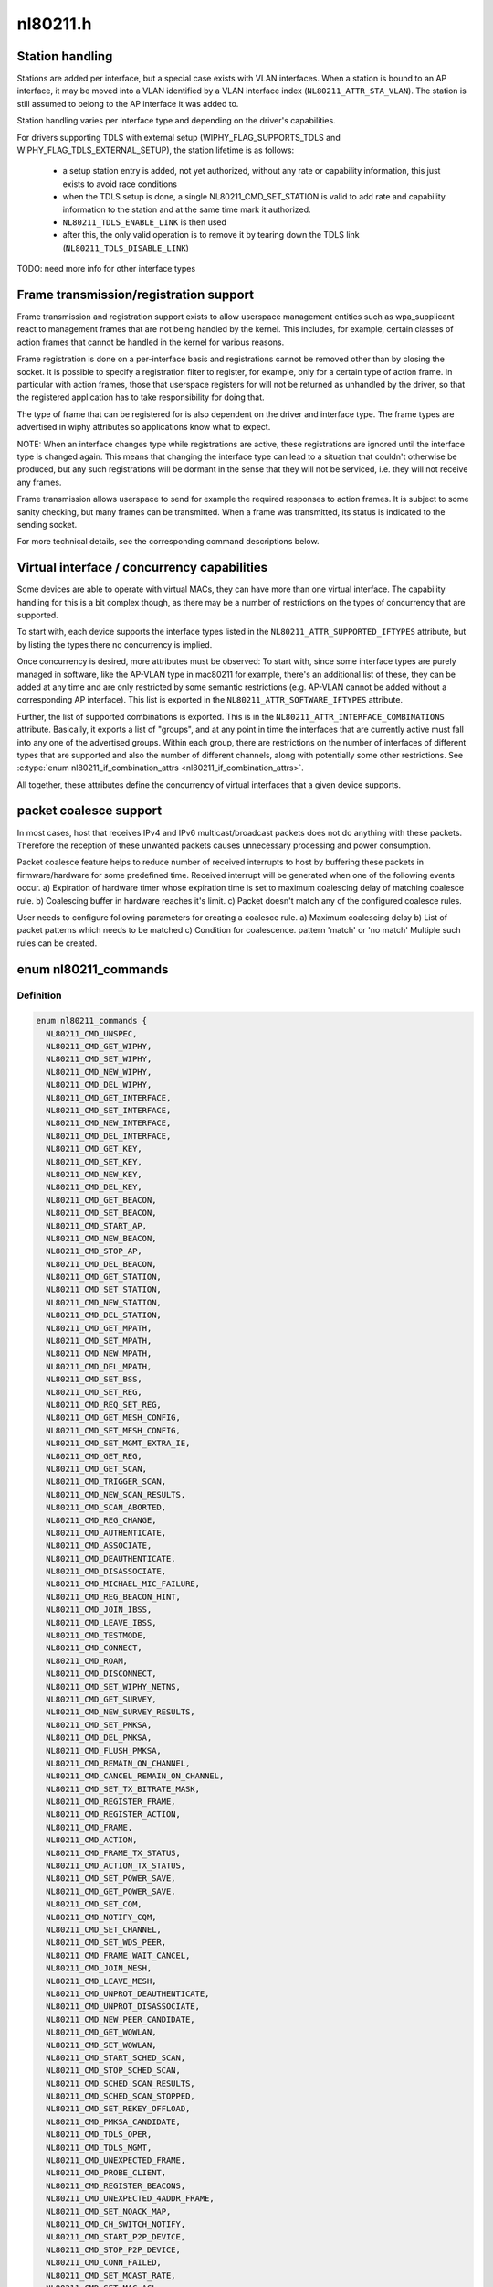.. -*- coding: utf-8; mode: rst -*-

=========
nl80211.h
=========


.. _`station-handling`:

Station handling
================

Stations are added per interface, but a special case exists with VLAN
interfaces. When a station is bound to an AP interface, it may be moved
into a VLAN identified by a VLAN interface index (\ ``NL80211_ATTR_STA_VLAN``\ ).
The station is still assumed to belong to the AP interface it was added
to.

Station handling varies per interface type and depending on the driver's
capabilities.

For drivers supporting TDLS with external setup (WIPHY_FLAG_SUPPORTS_TDLS
and WIPHY_FLAG_TDLS_EXTERNAL_SETUP), the station lifetime is as follows:

 - a setup station entry is added, not yet authorized, without any rate
   or capability information, this just exists to avoid race conditions
 - when the TDLS setup is done, a single NL80211_CMD_SET_STATION is valid
   to add rate and capability information to the station and at the same
   time mark it authorized.
 - ``NL80211_TDLS_ENABLE_LINK`` is then used
 - after this, the only valid operation is to remove it by tearing down
   the TDLS link (\ ``NL80211_TDLS_DISABLE_LINK``\ )

TODO: need more info for other interface types



.. _`frame-transmission-registration-support`:

Frame transmission/registration support
=======================================

Frame transmission and registration support exists to allow userspace
management entities such as wpa_supplicant react to management frames
that are not being handled by the kernel. This includes, for example,
certain classes of action frames that cannot be handled in the kernel
for various reasons.

Frame registration is done on a per-interface basis and registrations
cannot be removed other than by closing the socket. It is possible to
specify a registration filter to register, for example, only for a
certain type of action frame. In particular with action frames, those
that userspace registers for will not be returned as unhandled by the
driver, so that the registered application has to take responsibility
for doing that.

The type of frame that can be registered for is also dependent on the
driver and interface type. The frame types are advertised in wiphy
attributes so applications know what to expect.

NOTE: When an interface changes type while registrations are active,
these registrations are ignored until the interface type is
changed again. This means that changing the interface type can
lead to a situation that couldn't otherwise be produced, but
any such registrations will be dormant in the sense that they
will not be serviced, i.e. they will not receive any frames.

Frame transmission allows userspace to send for example the required
responses to action frames. It is subject to some sanity checking,
but many frames can be transmitted. When a frame was transmitted, its
status is indicated to the sending socket.

For more technical details, see the corresponding command descriptions
below.



.. _`virtual-interface---concurrency-capabilities`:

Virtual interface / concurrency capabilities
============================================

Some devices are able to operate with virtual MACs, they can have
more than one virtual interface. The capability handling for this
is a bit complex though, as there may be a number of restrictions
on the types of concurrency that are supported.

To start with, each device supports the interface types listed in
the ``NL80211_ATTR_SUPPORTED_IFTYPES`` attribute, but by listing the
types there no concurrency is implied.

Once concurrency is desired, more attributes must be observed:
To start with, since some interface types are purely managed in
software, like the AP-VLAN type in mac80211 for example, there's
an additional list of these, they can be added at any time and
are only restricted by some semantic restrictions (e.g. AP-VLAN
cannot be added without a corresponding AP interface). This list
is exported in the ``NL80211_ATTR_SOFTWARE_IFTYPES`` attribute.

Further, the list of supported combinations is exported. This is
in the ``NL80211_ATTR_INTERFACE_COMBINATIONS`` attribute. Basically,
it exports a list of "groups", and at any point in time the
interfaces that are currently active must fall into any one of
the advertised groups. Within each group, there are restrictions
on the number of interfaces of different types that are supported
and also the number of different channels, along with potentially
some other restrictions. See :c:type:`enum nl80211_if_combination_attrs <nl80211_if_combination_attrs>`.

All together, these attributes define the concurrency of virtual
interfaces that a given device supports.



.. _`packet-coalesce-support`:

packet coalesce support
=======================

In most cases, host that receives IPv4 and IPv6 multicast/broadcast
packets does not do anything with these packets. Therefore the
reception of these unwanted packets causes unnecessary processing
and power consumption.

Packet coalesce feature helps to reduce number of received interrupts
to host by buffering these packets in firmware/hardware for some
predefined time. Received interrupt will be generated when one of the
following events occur.
a) Expiration of hardware timer whose expiration time is set to maximum
coalescing delay of matching coalesce rule.
b) Coalescing buffer in hardware reaches it's limit.
c) Packet doesn't match any of the configured coalesce rules.

User needs to configure following parameters for creating a coalesce
rule.
a) Maximum coalescing delay
b) List of packet patterns which needs to be matched
c) Condition for coalescence. pattern 'match' or 'no match'
Multiple such rules can be created.



.. _`nl80211_commands`:

enum nl80211_commands
=====================

.. c:type:: nl80211_commands

    supported nl80211 commands


.. _`nl80211_commands.definition`:

Definition
----------

.. code-block:: c

    enum nl80211_commands {
      NL80211_CMD_UNSPEC,
      NL80211_CMD_GET_WIPHY,
      NL80211_CMD_SET_WIPHY,
      NL80211_CMD_NEW_WIPHY,
      NL80211_CMD_DEL_WIPHY,
      NL80211_CMD_GET_INTERFACE,
      NL80211_CMD_SET_INTERFACE,
      NL80211_CMD_NEW_INTERFACE,
      NL80211_CMD_DEL_INTERFACE,
      NL80211_CMD_GET_KEY,
      NL80211_CMD_SET_KEY,
      NL80211_CMD_NEW_KEY,
      NL80211_CMD_DEL_KEY,
      NL80211_CMD_GET_BEACON,
      NL80211_CMD_SET_BEACON,
      NL80211_CMD_START_AP,
      NL80211_CMD_NEW_BEACON,
      NL80211_CMD_STOP_AP,
      NL80211_CMD_DEL_BEACON,
      NL80211_CMD_GET_STATION,
      NL80211_CMD_SET_STATION,
      NL80211_CMD_NEW_STATION,
      NL80211_CMD_DEL_STATION,
      NL80211_CMD_GET_MPATH,
      NL80211_CMD_SET_MPATH,
      NL80211_CMD_NEW_MPATH,
      NL80211_CMD_DEL_MPATH,
      NL80211_CMD_SET_BSS,
      NL80211_CMD_SET_REG,
      NL80211_CMD_REQ_SET_REG,
      NL80211_CMD_GET_MESH_CONFIG,
      NL80211_CMD_SET_MESH_CONFIG,
      NL80211_CMD_SET_MGMT_EXTRA_IE,
      NL80211_CMD_GET_REG,
      NL80211_CMD_GET_SCAN,
      NL80211_CMD_TRIGGER_SCAN,
      NL80211_CMD_NEW_SCAN_RESULTS,
      NL80211_CMD_SCAN_ABORTED,
      NL80211_CMD_REG_CHANGE,
      NL80211_CMD_AUTHENTICATE,
      NL80211_CMD_ASSOCIATE,
      NL80211_CMD_DEAUTHENTICATE,
      NL80211_CMD_DISASSOCIATE,
      NL80211_CMD_MICHAEL_MIC_FAILURE,
      NL80211_CMD_REG_BEACON_HINT,
      NL80211_CMD_JOIN_IBSS,
      NL80211_CMD_LEAVE_IBSS,
      NL80211_CMD_TESTMODE,
      NL80211_CMD_CONNECT,
      NL80211_CMD_ROAM,
      NL80211_CMD_DISCONNECT,
      NL80211_CMD_SET_WIPHY_NETNS,
      NL80211_CMD_GET_SURVEY,
      NL80211_CMD_NEW_SURVEY_RESULTS,
      NL80211_CMD_SET_PMKSA,
      NL80211_CMD_DEL_PMKSA,
      NL80211_CMD_FLUSH_PMKSA,
      NL80211_CMD_REMAIN_ON_CHANNEL,
      NL80211_CMD_CANCEL_REMAIN_ON_CHANNEL,
      NL80211_CMD_SET_TX_BITRATE_MASK,
      NL80211_CMD_REGISTER_FRAME,
      NL80211_CMD_REGISTER_ACTION,
      NL80211_CMD_FRAME,
      NL80211_CMD_ACTION,
      NL80211_CMD_FRAME_TX_STATUS,
      NL80211_CMD_ACTION_TX_STATUS,
      NL80211_CMD_SET_POWER_SAVE,
      NL80211_CMD_GET_POWER_SAVE,
      NL80211_CMD_SET_CQM,
      NL80211_CMD_NOTIFY_CQM,
      NL80211_CMD_SET_CHANNEL,
      NL80211_CMD_SET_WDS_PEER,
      NL80211_CMD_FRAME_WAIT_CANCEL,
      NL80211_CMD_JOIN_MESH,
      NL80211_CMD_LEAVE_MESH,
      NL80211_CMD_UNPROT_DEAUTHENTICATE,
      NL80211_CMD_UNPROT_DISASSOCIATE,
      NL80211_CMD_NEW_PEER_CANDIDATE,
      NL80211_CMD_GET_WOWLAN,
      NL80211_CMD_SET_WOWLAN,
      NL80211_CMD_START_SCHED_SCAN,
      NL80211_CMD_STOP_SCHED_SCAN,
      NL80211_CMD_SCHED_SCAN_RESULTS,
      NL80211_CMD_SCHED_SCAN_STOPPED,
      NL80211_CMD_SET_REKEY_OFFLOAD,
      NL80211_CMD_PMKSA_CANDIDATE,
      NL80211_CMD_TDLS_OPER,
      NL80211_CMD_TDLS_MGMT,
      NL80211_CMD_UNEXPECTED_FRAME,
      NL80211_CMD_PROBE_CLIENT,
      NL80211_CMD_REGISTER_BEACONS,
      NL80211_CMD_UNEXPECTED_4ADDR_FRAME,
      NL80211_CMD_SET_NOACK_MAP,
      NL80211_CMD_CH_SWITCH_NOTIFY,
      NL80211_CMD_START_P2P_DEVICE,
      NL80211_CMD_STOP_P2P_DEVICE,
      NL80211_CMD_CONN_FAILED,
      NL80211_CMD_SET_MCAST_RATE,
      NL80211_CMD_SET_MAC_ACL,
      NL80211_CMD_RADAR_DETECT,
      NL80211_CMD_GET_PROTOCOL_FEATURES,
      NL80211_CMD_UPDATE_FT_IES,
      NL80211_CMD_FT_EVENT,
      NL80211_CMD_CRIT_PROTOCOL_START,
      NL80211_CMD_CRIT_PROTOCOL_STOP,
      NL80211_CMD_GET_COALESCE,
      NL80211_CMD_SET_COALESCE,
      NL80211_CMD_CHANNEL_SWITCH,
      NL80211_CMD_VENDOR,
      NL80211_CMD_SET_QOS_MAP,
      NL80211_CMD_ADD_TX_TS,
      NL80211_CMD_DEL_TX_TS,
      NL80211_CMD_GET_MPP,
      NL80211_CMD_JOIN_OCB,
      NL80211_CMD_LEAVE_OCB,
      NL80211_CMD_CH_SWITCH_STARTED_NOTIFY,
      NL80211_CMD_TDLS_CHANNEL_SWITCH,
      NL80211_CMD_TDLS_CANCEL_CHANNEL_SWITCH,
      NL80211_CMD_WIPHY_REG_CHANGE,
      NL80211_CMD_ABORT_SCAN,
      __NL80211_CMD_AFTER_LAST,
      NL80211_CMD_MAX
    };


.. _`nl80211_commands.constants`:

Constants
---------

:``NL80211_CMD_UNSPEC``:
    unspecified command to catch errors

:``NL80211_CMD_GET_WIPHY``:
    request information about a wiphy or dump request
    to get a list of all present wiphys.

:``NL80211_CMD_SET_WIPHY``:
    set wiphy parameters, needs ``NL80211_ATTR_WIPHY`` or
    ``NL80211_ATTR_IFINDEX``\ ; can be used to set ``NL80211_ATTR_WIPHY_NAME``\ ,
    ``NL80211_ATTR_WIPHY_TXQ_PARAMS``\ , ``NL80211_ATTR_WIPHY_FREQ`` (and the
    attributes determining the channel width; this is used for setting
    monitor mode channel),  ``NL80211_ATTR_WIPHY_RETRY_SHORT``\ ,
    ``NL80211_ATTR_WIPHY_RETRY_LONG``\ , ``NL80211_ATTR_WIPHY_FRAG_THRESHOLD``\ ,
    and/or ``NL80211_ATTR_WIPHY_RTS_THRESHOLD``\ .
    However, for setting the channel, see ``NL80211_CMD_SET_CHANNEL``
    instead, the support here is for backward compatibility only.

:``NL80211_CMD_NEW_WIPHY``:
    Newly created wiphy, response to get request
    or rename notification. Has attributes ``NL80211_ATTR_WIPHY`` and
    ``NL80211_ATTR_WIPHY_NAME``\ .

:``NL80211_CMD_DEL_WIPHY``:
    Wiphy deleted. Has attributes
    ``NL80211_ATTR_WIPHY`` and ``NL80211_ATTR_WIPHY_NAME``\ .

:``NL80211_CMD_GET_INTERFACE``:
    Request an interface's configuration;
    either a dump request for all interfaces or a specific get with a
    single ``NL80211_ATTR_IFINDEX`` is supported.

:``NL80211_CMD_SET_INTERFACE``:
    Set type of a virtual interface, requires
    ``NL80211_ATTR_IFINDEX`` and ``NL80211_ATTR_IFTYPE``\ .

:``NL80211_CMD_NEW_INTERFACE``:
    Newly created virtual interface or response
    to ``NL80211_CMD_GET_INTERFACE``\ . Has ``NL80211_ATTR_IFINDEX``\ ,
    ``NL80211_ATTR_WIPHY`` and ``NL80211_ATTR_IFTYPE`` attributes. Can also
    be sent from userspace to request creation of a new virtual interface,
    then requires attributes ``NL80211_ATTR_WIPHY``\ , ``NL80211_ATTR_IFTYPE`` and
    ``NL80211_ATTR_IFNAME``\ .

:``NL80211_CMD_DEL_INTERFACE``:
    Virtual interface was deleted, has attributes
    ``NL80211_ATTR_IFINDEX`` and ``NL80211_ATTR_WIPHY``\ . Can also be sent from
    userspace to request deletion of a virtual interface, then requires
    attribute ``NL80211_ATTR_IFINDEX``\ .

:``NL80211_CMD_GET_KEY``:
    Get sequence counter information for a key specified
    by ``NL80211_ATTR_KEY_IDX`` and/or ``NL80211_ATTR_MAC``\ .

:``NL80211_CMD_SET_KEY``:
    Set key attributes ``NL80211_ATTR_KEY_DEFAULT``\ ,
    ``NL80211_ATTR_KEY_DEFAULT_MGMT``\ , or ``NL80211_ATTR_KEY_THRESHOLD``\ .

:``NL80211_CMD_NEW_KEY``:
    add a key with given ``NL80211_ATTR_KEY_DATA``\ ,
    ``NL80211_ATTR_KEY_IDX``\ , ``NL80211_ATTR_MAC``\ , ``NL80211_ATTR_KEY_CIPHER``\ ,
    and ``NL80211_ATTR_KEY_SEQ`` attributes.

:``NL80211_CMD_DEL_KEY``:
    delete a key identified by ``NL80211_ATTR_KEY_IDX``
    or ``NL80211_ATTR_MAC``\ .

:``NL80211_CMD_GET_BEACON``:
    (not used)

:``NL80211_CMD_SET_BEACON``:
    change the beacon on an access point interface
    using the ``NL80211_ATTR_BEACON_HEAD`` and ``NL80211_ATTR_BEACON_TAIL``
    attributes. For drivers that generate the beacon and probe responses
    internally, the following attributes must be provided: ``NL80211_ATTR_IE``\ ,
    ``NL80211_ATTR_IE_PROBE_RESP`` and ``NL80211_ATTR_IE_ASSOC_RESP``\ .

:``NL80211_CMD_START_AP``:
    Start AP operation on an AP interface, parameters
    are like for ``NL80211_CMD_SET_BEACON``\ , and additionally parameters that
    do not change are used, these include ``NL80211_ATTR_BEACON_INTERVAL``\ ,
    ``NL80211_ATTR_DTIM_PERIOD``\ , ``NL80211_ATTR_SSID``\ ,
    ``NL80211_ATTR_HIDDEN_SSID``\ , ``NL80211_ATTR_CIPHERS_PAIRWISE``\ ,
    ``NL80211_ATTR_CIPHER_GROUP``\ , ``NL80211_ATTR_WPA_VERSIONS``\ ,
    ``NL80211_ATTR_AKM_SUITES``\ , ``NL80211_ATTR_PRIVACY``\ ,
    ``NL80211_ATTR_AUTH_TYPE``\ , ``NL80211_ATTR_INACTIVITY_TIMEOUT``\ ,
    ``NL80211_ATTR_ACL_POLICY`` and ``NL80211_ATTR_MAC_ADDRS``\ .
    The channel to use can be set on the interface or be given using the
    ``NL80211_ATTR_WIPHY_FREQ`` and the attributes determining channel width.

:``NL80211_CMD_NEW_BEACON``:
    old alias for ``NL80211_CMD_START_AP``

:``NL80211_CMD_STOP_AP``:
    Stop AP operation on the given interface

:``NL80211_CMD_DEL_BEACON``:
    old alias for ``NL80211_CMD_STOP_AP``

:``NL80211_CMD_GET_STATION``:
    Get station attributes for station identified by
    ``NL80211_ATTR_MAC`` on the interface identified by ``NL80211_ATTR_IFINDEX``\ .

:``NL80211_CMD_SET_STATION``:
    Set station attributes for station identified by
    ``NL80211_ATTR_MAC`` on the interface identified by ``NL80211_ATTR_IFINDEX``\ .

:``NL80211_CMD_NEW_STATION``:
    Add a station with given attributes to the
    the interface identified by ``NL80211_ATTR_IFINDEX``\ .

:``NL80211_CMD_DEL_STATION``:
    Remove a station identified by ``NL80211_ATTR_MAC``
    or, if no MAC address given, all stations, on the interface identified
    by ``NL80211_ATTR_IFINDEX``\ . ``NL80211_ATTR_MGMT_SUBTYPE`` and
    ``NL80211_ATTR_REASON_CODE`` can optionally be used to specify which type
    of disconnection indication should be sent to the station
    (Deauthentication or Disassociation frame and reason code for that
    frame).

:``NL80211_CMD_GET_MPATH``:
    Get mesh path attributes for mesh path to
    destination ``NL80211_ATTR_MAC`` on the interface identified by
    ``NL80211_ATTR_IFINDEX``\ .

:``NL80211_CMD_SET_MPATH``:
    Set mesh path attributes for mesh path to
    destination ``NL80211_ATTR_MAC`` on the interface identified by
    ``NL80211_ATTR_IFINDEX``\ .

:``NL80211_CMD_NEW_MPATH``:
    Create a new mesh path for the destination given by
    ``NL80211_ATTR_MAC`` via ``NL80211_ATTR_MPATH_NEXT_HOP``\ .

:``NL80211_CMD_DEL_MPATH``:
    Delete a mesh path to the destination given by
    ``NL80211_ATTR_MAC``\ .

:``NL80211_CMD_SET_BSS``:
    Set BSS attributes for BSS identified by
    ``NL80211_ATTR_IFINDEX``\ .

:``NL80211_CMD_SET_REG``:
    Set current regulatory domain. CRDA sends this command
    after being queried by the kernel. CRDA replies by sending a regulatory
    domain structure which consists of ``NL80211_ATTR_REG_ALPHA`` set to our
    current alpha2 if it found a match. It also provides
    NL80211_ATTR_REG_RULE_FLAGS, and a set of regulatory rules. Each
    regulatory rule is a nested set of attributes  given by
    ``NL80211_ATTR_REG_RULE_FREQ_``\ [START|END] and
    ``NL80211_ATTR_FREQ_RANGE_MAX_BW`` with an attached power rule given by
    ``NL80211_ATTR_REG_RULE_POWER_MAX_ANT_GAIN`` and
    ``NL80211_ATTR_REG_RULE_POWER_MAX_EIRP``\ .

:``NL80211_CMD_REQ_SET_REG``:
    ask the wireless core to set the regulatory domain
    to the specified ISO/IEC 3166-1 alpha2 country code. The core will
    store this as a valid request and then query userspace for it.

:``NL80211_CMD_GET_MESH_CONFIG``:
    Get mesh networking properties for the
    interface identified by ``NL80211_ATTR_IFINDEX``

:``NL80211_CMD_SET_MESH_CONFIG``:
    Set mesh networking properties for the
    interface identified by ``NL80211_ATTR_IFINDEX``

:``NL80211_CMD_SET_MGMT_EXTRA_IE``:
    Set extra IEs for management frames. The
    interface is identified with ``NL80211_ATTR_IFINDEX`` and the management
    frame subtype with ``NL80211_ATTR_MGMT_SUBTYPE``\ . The extra IE data to be
    added to the end of the specified management frame is specified with
    ``NL80211_ATTR_IE``\ . If the command succeeds, the requested data will be
    added to all specified management frames generated by
    kernel/firmware/driver.

:``NL80211_CMD_GET_REG``:
    ask the wireless core to send us its currently set
    regulatory domain. If ``NL80211_ATTR_WIPHY`` is specified and the device
    has a private regulatory domain, it will be returned. Otherwise, the
    global regdomain will be returned.
    A device will have a private regulatory domain if it uses the
    :c:func:`regulatory_hint` API. Even when a private regdomain is used the channel
    information will still be mended according to further hints from
    the regulatory core to help with compliance. A dump version of this API
    is now available which will returns the global regdomain as well as
    all private regdomains of present wiphys (for those that have it).
    If a wiphy is self-managed (\ ``NL80211_ATTR_WIPHY_SELF_MANAGED_REG``\ ), then
    its private regdomain is the only valid one for it. The regulatory
    core is not used to help with compliance in this case.

:``NL80211_CMD_GET_SCAN``:
    get scan results

:``NL80211_CMD_TRIGGER_SCAN``:
    trigger a new scan with the given parameters
    ``NL80211_ATTR_TX_NO_CCK_RATE`` is used to decide whether to send the
    probe requests at CCK rate or not.

:``NL80211_CMD_NEW_SCAN_RESULTS``:
    scan notification (as a reply to
    NL80211_CMD_GET_SCAN and on the "scan" multicast group)

:``NL80211_CMD_SCAN_ABORTED``:
    scan was aborted, for unspecified reasons,
    partial scan results may be available

:``NL80211_CMD_REG_CHANGE``:
    indicates to userspace the regulatory domain
    has been changed and provides details of the request information
    that caused the change such as who initiated the regulatory request
    (\ ``NL80211_ATTR_REG_INITIATOR``\ ), the wiphy_idx
    (\ ``NL80211_ATTR_REG_ALPHA2``\ ) on which the request was made from if
    the initiator was ``NL80211_REGDOM_SET_BY_COUNTRY_IE`` or
    ``NL80211_REGDOM_SET_BY_DRIVER``\ , the type of regulatory domain
    set (\ ``NL80211_ATTR_REG_TYPE``\ ), if the type of regulatory domain is
    ``NL80211_REG_TYPE_COUNTRY`` the alpha2 to which we have moved on
    to (\ ``NL80211_ATTR_REG_ALPHA2``\ ).

:``NL80211_CMD_AUTHENTICATE``:
    authentication request and notification.
    This command is used both as a command (request to authenticate) and
    as an event on the "mlme" multicast group indicating completion of the
    authentication process.
    When used as a command, ``NL80211_ATTR_IFINDEX`` is used to identify the
    interface. ``NL80211_ATTR_MAC`` is used to specify PeerSTAAddress (and
    BSSID in case of station mode). ``NL80211_ATTR_SSID`` is used to specify
    the SSID (mainly for association, but is included in authentication
    request, too, to help BSS selection. ``NL80211_ATTR_WIPHY_FREQ`` is used
    to specify the frequence of the channel in MHz. ``NL80211_ATTR_AUTH_TYPE``
    is used to specify the authentication type. ``NL80211_ATTR_IE`` is used to
    define IEs (VendorSpecificInfo, but also including RSN IE and FT IEs)
    to be added to the frame.
    When used as an event, this reports reception of an Authentication
    frame in station and IBSS modes when the local MLME processed the
    frame, i.e., it was for the local STA and was received in correct
    state. This is similar to MLME-AUTHENTICATE.confirm primitive in the
    MLME SAP interface (kernel providing MLME, userspace SME). The
    included ``NL80211_ATTR_FRAME`` attribute contains the management frame
    (including both the header and frame body, but not FCS). This event is
    also used to indicate if the authentication attempt timed out. In that
    case the ``NL80211_ATTR_FRAME`` attribute is replaced with a
    ``NL80211_ATTR_TIMED_OUT`` flag (and ``NL80211_ATTR_MAC`` to indicate which
    pending authentication timed out).

:``NL80211_CMD_ASSOCIATE``:
    association request and notification; like
    NL80211_CMD_AUTHENTICATE but for Association and Reassociation
    (similar to MLME-ASSOCIATE.request, MLME-REASSOCIATE.request,
    MLME-ASSOCIATE.confirm or MLME-REASSOCIATE.confirm primitives).

:``NL80211_CMD_DEAUTHENTICATE``:
    deauthentication request and notification; like
    NL80211_CMD_AUTHENTICATE but for Deauthentication frames (similar to
    MLME-DEAUTHENTICATION.request and MLME-DEAUTHENTICATE.indication
    primitives).

:``NL80211_CMD_DISASSOCIATE``:
    disassociation request and notification; like
    NL80211_CMD_AUTHENTICATE but for Disassociation frames (similar to
    MLME-DISASSOCIATE.request and MLME-DISASSOCIATE.indication primitives).

:``NL80211_CMD_MICHAEL_MIC_FAILURE``:
    notification of a locally detected Michael
    MIC (part of TKIP) failure; sent on the "mlme" multicast group; the
    event includes ``NL80211_ATTR_MAC`` to describe the source MAC address of
    the frame with invalid MIC, ``NL80211_ATTR_KEY_TYPE`` to show the key
    type, ``NL80211_ATTR_KEY_IDX`` to indicate the key identifier, and
    ``NL80211_ATTR_KEY_SEQ`` to indicate the TSC value of the frame; this
    event matches with MLME-MICHAELMICFAILURE.:c:func:`indication` primitive

:``NL80211_CMD_REG_BEACON_HINT``:
    indicates to userspace that an AP beacon
    has been found while world roaming thus enabling active scan or
    any mode of operation that initiates TX (beacons) on a channel
    where we would not have been able to do either before. As an example
    if you are world roaming (regulatory domain set to world or if your
    driver is using a custom world roaming regulatory domain) and while
    doing a passive scan on the 5 GHz band you find an AP there (if not
    on a DFS channel) you will now be able to actively scan for that AP
    or use AP mode on your card on that same channel. Note that this will
    never be used for channels 1-11 on the 2 GHz band as they are always
    enabled world wide. This beacon hint is only sent if your device had
    either disabled active scanning or beaconing on a channel. We send to
    userspace the wiphy on which we removed a restriction from
    (\ ``NL80211_ATTR_WIPHY``\ ) and the channel on which this occurred
    before (\ ``NL80211_ATTR_FREQ_BEFORE``\ ) and after (\ ``NL80211_ATTR_FREQ_AFTER``\ )
    the beacon hint was processed.

:``NL80211_CMD_JOIN_IBSS``:
    Join a new IBSS -- given at least an SSID and a
    FREQ attribute (for the initial frequency if no peer can be found)
    and optionally a MAC (as BSSID) and FREQ_FIXED attribute if those
    should be fixed rather than automatically determined. Can only be
    executed on a network interface that is UP, and fixed BSSID/FREQ
    may be rejected. Another optional parameter is the beacon interval,
    given in the ``NL80211_ATTR_BEACON_INTERVAL`` attribute, which if not
    given defaults to 100 TU (102.4ms).

:``NL80211_CMD_LEAVE_IBSS``:
    Leave the IBSS -- no special arguments, the IBSS is
    determined by the network interface.

:``NL80211_CMD_TESTMODE``:
    testmode command, takes a wiphy (or ifindex) attribute
    to identify the device, and the TESTDATA blob attribute to pass through
    to the driver.

:``NL80211_CMD_CONNECT``:
    connection request and notification; this command
    requests to connect to a specified network but without separating
    auth and assoc steps. For this, you need to specify the SSID in a
    ``NL80211_ATTR_SSID`` attribute, and can optionally specify the association
    IEs in ``NL80211_ATTR_IE``\ , ``NL80211_ATTR_AUTH_TYPE``\ , ``NL80211_ATTR_USE_MFP``\ ,
    ``NL80211_ATTR_MAC``\ , ``NL80211_ATTR_WIPHY_FREQ``\ , ``NL80211_ATTR_CONTROL_PORT``\ ,
    ``NL80211_ATTR_CONTROL_PORT_ETHERTYPE``\ ,
    ``NL80211_ATTR_CONTROL_PORT_NO_ENCRYPT``\ , ``NL80211_ATTR_MAC_HINT``\ , and
    ``NL80211_ATTR_WIPHY_FREQ_HINT``\ .
    If included, ``NL80211_ATTR_MAC`` and ``NL80211_ATTR_WIPHY_FREQ`` are
    restrictions on BSS selection, i.e., they effectively prevent roaming
    within the ESS. ``NL80211_ATTR_MAC_HINT`` and ``NL80211_ATTR_WIPHY_FREQ_HINT``
    can be included to provide a recommendation of the initial BSS while
    allowing the driver to roam to other BSSes within the ESS and also to
    ignore this recommendation if the indicated BSS is not ideal. Only one
    set of BSSID,frequency parameters is used (i.e., either the enforcing
    ``NL80211_ATTR_MAC``\ ,\ ``NL80211_ATTR_WIPHY_FREQ`` or the less strict
    ``NL80211_ATTR_MAC_HINT`` and ``NL80211_ATTR_WIPHY_FREQ_HINT``\ ).
    Background scan period can optionally be
    specified in ``NL80211_ATTR_BG_SCAN_PERIOD``\ ,
    if not specified default background scan configuration
    in driver is used and if period value is 0, bg scan will be disabled.
    This attribute is ignored if driver does not support roam scan.
    It is also sent as an event, with the BSSID and response IEs when the
    connection is established or failed to be established. This can be
    determined by the STATUS_CODE attribute.

:``NL80211_CMD_ROAM``:
    request that the card roam (currently not implemented),
    sent as an event when the card/driver roamed by itself.

:``NL80211_CMD_DISCONNECT``:
    drop a given connection; also used to notify
    userspace that a connection was dropped by the AP or due to other
    reasons, for this the ``NL80211_ATTR_DISCONNECTED_BY_AP`` and
    ``NL80211_ATTR_REASON_CODE`` attributes are used.

:``NL80211_CMD_SET_WIPHY_NETNS``:
    Set a wiphy's netns. Note that all devices
    associated with this wiphy must be down and will follow.

:``NL80211_CMD_GET_SURVEY``:
    get survey resuls, e.g. channel occupation
    or noise level

:``NL80211_CMD_NEW_SURVEY_RESULTS``:
    survey data notification (as a reply to
    NL80211_CMD_GET_SURVEY and on the "scan" multicast group)

:``NL80211_CMD_SET_PMKSA``:
    Add a PMKSA cache entry, using ``NL80211_ATTR_MAC``
    (for the BSSID) and ``NL80211_ATTR_PMKID``\ .

:``NL80211_CMD_DEL_PMKSA``:
    Delete a PMKSA cache entry, using ``NL80211_ATTR_MAC``
    (for the BSSID) and ``NL80211_ATTR_PMKID``\ .

:``NL80211_CMD_FLUSH_PMKSA``:
    Flush all PMKSA cache entries.

:``NL80211_CMD_REMAIN_ON_CHANNEL``:
    Request to remain awake on the specified
    channel for the specified amount of time. This can be used to do
    off-channel operations like transmit a Public Action frame and wait for
    a response while being associated to an AP on another channel.
    ``NL80211_ATTR_IFINDEX`` is used to specify which interface (and thus
    radio) is used. ``NL80211_ATTR_WIPHY_FREQ`` is used to specify the
    frequency for the operation.
    ``NL80211_ATTR_DURATION`` is used to specify the duration in milliseconds
    to remain on the channel. This command is also used as an event to
    notify when the requested duration starts (it may take a while for the
    driver to schedule this time due to other concurrent needs for the
    radio).
    When called, this operation returns a cookie (\ ``NL80211_ATTR_COOKIE``\ )
    that will be included with any events pertaining to this request;
    the cookie is also used to cancel the request.

:``NL80211_CMD_CANCEL_REMAIN_ON_CHANNEL``:
    This command can be used to cancel a
    pending remain-on-channel duration if the desired operation has been
    completed prior to expiration of the originally requested duration.
    ``NL80211_ATTR_WIPHY`` or ``NL80211_ATTR_IFINDEX`` is used to specify the
    radio. The ``NL80211_ATTR_COOKIE`` attribute must be given as well to
    uniquely identify the request.
    This command is also used as an event to notify when a requested
    remain-on-channel duration has expired.

:``NL80211_CMD_SET_TX_BITRATE_MASK``:
    Set the mask of rates to be used in TX
    rate selection. ``NL80211_ATTR_IFINDEX`` is used to specify the interface
    and ``NL80211_ATTR_TX_RATES`` the set of allowed rates.

:``NL80211_CMD_REGISTER_FRAME``:
    Register for receiving certain mgmt frames
    (via ``NL80211_CMD_FRAME``\ ) for processing in userspace. This command
    requires an interface index, a frame type attribute (optional for
    backward compatibility reasons, if not given assumes action frames)
    and a match attribute containing the first few bytes of the frame
    that should match, e.g. a single byte for only a category match or
    four bytes for vendor frames including the OUI. The registration
    cannot be dropped, but is removed automatically when the netlink
    socket is closed. Multiple registrations can be made.

:``NL80211_CMD_REGISTER_ACTION``:
    Alias for ``NL80211_CMD_REGISTER_FRAME`` for
    backward compatibility

:``NL80211_CMD_FRAME``:
    Management frame TX request and RX notification. This
    command is used both as a request to transmit a management frame and
    as an event indicating reception of a frame that was not processed in
    kernel code, but is for us (i.e., which may need to be processed in a
    user space application). ``NL80211_ATTR_FRAME`` is used to specify the
    frame contents (including header). ``NL80211_ATTR_WIPHY_FREQ`` is used
    to indicate on which channel the frame is to be transmitted or was
    received. If this channel is not the current channel (remain-on-channel
    or the operational channel) the device will switch to the given channel
    and transmit the frame, optionally waiting for a response for the time
    specified using ``NL80211_ATTR_DURATION``\ . When called, this operation
    returns a cookie (\ ``NL80211_ATTR_COOKIE``\ ) that will be included with the
    TX status event pertaining to the TX request.
    ``NL80211_ATTR_TX_NO_CCK_RATE`` is used to decide whether to send the
    management frames at CCK rate or not in 2GHz band.
    ``NL80211_ATTR_CSA_C_OFFSETS_TX`` is an array of offsets to CSA
    counters which will be updated to the current value. This attribute
    is used during CSA period.

:``NL80211_CMD_ACTION``:
    Alias for ``NL80211_CMD_FRAME`` for backward compatibility.

:``NL80211_CMD_FRAME_TX_STATUS``:
    Report TX status of a management frame
    transmitted with ``NL80211_CMD_FRAME``\ . ``NL80211_ATTR_COOKIE`` identifies
    the TX command and ``NL80211_ATTR_FRAME`` includes the contents of the
    frame. ``NL80211_ATTR_ACK`` flag is included if the recipient acknowledged
    the frame.

:``NL80211_CMD_ACTION_TX_STATUS``:
    Alias for ``NL80211_CMD_FRAME_TX_STATUS`` for
    backward compatibility.

:``NL80211_CMD_SET_POWER_SAVE``:
    Set powersave, using ``NL80211_ATTR_PS_STATE``

:``NL80211_CMD_GET_POWER_SAVE``:
    Get powersave status in ``NL80211_ATTR_PS_STATE``

:``NL80211_CMD_SET_CQM``:
    Connection quality monitor configuration. This command
    is used to configure connection quality monitoring notification trigger
    levels.

:``NL80211_CMD_NOTIFY_CQM``:
    Connection quality monitor notification. This
    command is used as an event to indicate the that a trigger level was
    reached.

:``NL80211_CMD_SET_CHANNEL``:
    Set the channel (using ``NL80211_ATTR_WIPHY_FREQ``
    and the attributes determining channel width) the given interface
    (identifed by ``NL80211_ATTR_IFINDEX``\ ) shall operate on.
    In case multiple channels are supported by the device, the mechanism
    with which it switches channels is implementation-defined.
    When a monitor interface is given, it can only switch channel while
    no other interfaces are operating to avoid disturbing the operation
    of any other interfaces, and other interfaces will again take
    precedence when they are used.

:``NL80211_CMD_SET_WDS_PEER``:
    Set the MAC address of the peer on a WDS interface.

:``NL80211_CMD_FRAME_WAIT_CANCEL``:
    When an off-channel TX was requested, this
    command may be used with the corresponding cookie to cancel the wait
    time if it is known that it is no longer necessary.

:``NL80211_CMD_JOIN_MESH``:
    Join a mesh. The mesh ID must be given, and initial
    mesh config parameters may be given.

:``NL80211_CMD_LEAVE_MESH``:
    Leave the mesh network -- no special arguments, the
    network is determined by the network interface.

:``NL80211_CMD_UNPROT_DEAUTHENTICATE``:
    Unprotected deauthentication frame
    notification. This event is used to indicate that an unprotected
    deauthentication frame was dropped when MFP is in use.

:``NL80211_CMD_UNPROT_DISASSOCIATE``:
    Unprotected disassociation frame
    notification. This event is used to indicate that an unprotected
    disassociation frame was dropped when MFP is in use.

:``NL80211_CMD_NEW_PEER_CANDIDATE``:
    Notification on the reception of a
    beacon or probe response from a compatible mesh peer.  This is only
    sent while no station information (sta_info) exists for the new peer
    candidate and when ``NL80211_MESH_SETUP_USERSPACE_AUTH``\ ,
    ``NL80211_MESH_SETUP_USERSPACE_AMPE``\ , or
    ``NL80211_MESH_SETUP_USERSPACE_MPM`` is set.  On reception of this
    notification, userspace may decide to create a new station
    (\ ``NL80211_CMD_NEW_STATION``\ ).  To stop this notification from
    reoccurring, the userspace authentication daemon may want to create the
    new station with the AUTHENTICATED flag unset and maybe change it later
    depending on the authentication result.

:``NL80211_CMD_GET_WOWLAN``:
    get Wake-on-Wireless-LAN (WoWLAN) settings.

:``NL80211_CMD_SET_WOWLAN``:
    set Wake-on-Wireless-LAN (WoWLAN) settings.
    Since wireless is more complex than wired ethernet, it supports
    various triggers. These triggers can be configured through this
    command with the ``NL80211_ATTR_WOWLAN_TRIGGERS`` attribute. For
    more background information, see

:``NL80211_CMD_START_SCHED_SCAN``:
    start a scheduled scan at certain
    intervals and certain number of cycles, as specified by
    ``NL80211_ATTR_SCHED_SCAN_PLANS``\ . If ``NL80211_ATTR_SCHED_SCAN_PLANS`` is
    not specified and only ``NL80211_ATTR_SCHED_SCAN_INTERVAL`` is specified,
    scheduled scan will run in an infinite loop with the specified interval.
    These attributes are mutually exculsive,
    i.e. NL80211_ATTR_SCHED_SCAN_INTERVAL must not be passed if
    NL80211_ATTR_SCHED_SCAN_PLANS is defined.
    If for some reason scheduled scan is aborted by the driver, all scan
    plans are canceled (including scan plans that did not start yet).
    Like with normal scans, if SSIDs (\ ``NL80211_ATTR_SCAN_SSIDS``\ )
    are passed, they are used in the probe requests.  For
    broadcast, a broadcast SSID must be passed (ie. an empty
    string).  If no SSID is passed, no probe requests are sent and
    a passive scan is performed.  ``NL80211_ATTR_SCAN_FREQUENCIES``\ ,
    if passed, define which channels should be scanned; if not
    passed, all channels allowed for the current regulatory domain
    are used.  Extra IEs can also be passed from the userspace by
    using the ``NL80211_ATTR_IE`` attribute.  The first cycle of the
    scheduled scan can be delayed by ``NL80211_ATTR_SCHED_SCAN_DELAY``
    is supplied.

:``NL80211_CMD_STOP_SCHED_SCAN``:
    stop a scheduled scan. Returns -ENOENT if
    scheduled scan is not running. The caller may assume that as soon
    as the call returns, it is safe to start a new scheduled scan again.

:``NL80211_CMD_SCHED_SCAN_RESULTS``:
    indicates that there are scheduled scan
    results available.

:``NL80211_CMD_SCHED_SCAN_STOPPED``:
    indicates that the scheduled scan has
    stopped.  The driver may issue this event at any time during a
    scheduled scan.  One reason for stopping the scan is if the hardware
    does not support starting an association or a normal scan while running
    a scheduled scan.  This event is also sent when the
    ``NL80211_CMD_STOP_SCHED_SCAN`` command is received or when the interface
    is brought down while a scheduled scan was running.

:``NL80211_CMD_SET_REKEY_OFFLOAD``:
    This command is used give the driver
    the necessary information for supporting GTK rekey offload. This
    feature is typically used during WoWLAN. The configuration data
    is contained in ``NL80211_ATTR_REKEY_DATA`` (which is nested and
    contains the data in sub-attributes). After rekeying happened,
    this command may also be sent by the driver as an MLME event to
    inform userspace of the new replay counter.

:``NL80211_CMD_PMKSA_CANDIDATE``:
    This is used as an event to inform userspace
    of PMKSA caching dandidates.

:``NL80211_CMD_TDLS_OPER``:
    Perform a high-level TDLS command (e.g. link setup).
    In addition, this can be used as an event to request userspace to take
    actions on TDLS links (set up a new link or tear down an existing one).
    In such events, ``NL80211_ATTR_TDLS_OPERATION`` indicates the requested
    operation, ``NL80211_ATTR_MAC`` contains the peer MAC address, and
    ``NL80211_ATTR_REASON_CODE`` the reason code to be used (only with
    ``NL80211_TDLS_TEARDOWN``\ ).

:``NL80211_CMD_TDLS_MGMT``:
    Send a TDLS management frame. The
    ``NL80211_ATTR_TDLS_ACTION`` attribute determines the type of frame to be
    sent. Public Action codes (802.11-2012 8.1.5.1) will be sent as
    802.11 management frames, while TDLS action codes (802.11-2012
    8.5.13.1) will be encapsulated and sent as data frames. The currently
    supported Public Action code is ``WLAN_PUB_ACTION_TDLS_DISCOVER_RES``
    and the currently supported TDLS actions codes are given in
    :c:type:`enum ieee80211_tdls_actioncode <ieee80211_tdls_actioncode>`.

:``NL80211_CMD_UNEXPECTED_FRAME``:
    Used by an application controlling an AP
    (or GO) interface (i.e. hostapd) to ask for unexpected frames to
    implement sending deauth to stations that send unexpected class 3
    frames. Also used as the event sent by the kernel when such a frame
    is received.
    For the event, the ``NL80211_ATTR_MAC`` attribute carries the TA and
    other attributes like the interface index are present.
    If used as the command it must have an interface index and you can
    only unsubscribe from the event by closing the socket. Subscription
    is also for ``NL80211_CMD_UNEXPECTED_4ADDR_FRAME`` events.

:``NL80211_CMD_PROBE_CLIENT``:
    Probe an associated station on an AP interface
    by sending a null data frame to it and reporting when the frame is
    acknowleged. This is used to allow timing out inactive clients. Uses
    ``NL80211_ATTR_IFINDEX`` and ``NL80211_ATTR_MAC``\ . The command returns a
    direct reply with an ``NL80211_ATTR_COOKIE`` that is later used to match
    up the event with the request. The event includes the same data and
    has ``NL80211_ATTR_ACK`` set if the frame was ACKed.

:``NL80211_CMD_REGISTER_BEACONS``:
    Register this socket to receive beacons from
    other BSSes when any interfaces are in AP mode. This helps implement
    OLBC handling in hostapd. Beacons are reported in ``NL80211_CMD_FRAME``
    messages. Note that per PHY only one application may register.

:``NL80211_CMD_UNEXPECTED_4ADDR_FRAME``:
    Sent as an event indicating that the
    associated station identified by ``NL80211_ATTR_MAC`` sent a 4addr frame
    and wasn't already in a 4-addr VLAN. The event will be sent similarly
    to the ``NL80211_CMD_UNEXPECTED_FRAME`` event, to the same listener.

:``NL80211_CMD_SET_NOACK_MAP``:
    sets a bitmap for the individual TIDs whether
    No Acknowledgement Policy should be applied.

:``NL80211_CMD_CH_SWITCH_NOTIFY``:
    An AP or GO may decide to switch channels
    independently of the userspace SME, send this event indicating
    ``NL80211_ATTR_IFINDEX`` is now on ``NL80211_ATTR_WIPHY_FREQ`` and the
    attributes determining channel width.  This indication may also be
    sent when a remotely-initiated switch (e.g., when a STA receives a CSA
    from the remote AP) is completed;

:``NL80211_CMD_START_P2P_DEVICE``:
    Start the given P2P Device, identified by
    its ``NL80211_ATTR_WDEV`` identifier. It must have been created with
    ``NL80211_CMD_NEW_INTERFACE`` previously. After it has been started, the
    P2P Device can be used for P2P operations, e.g. remain-on-channel and
    public action frame TX.

:``NL80211_CMD_STOP_P2P_DEVICE``:
    Stop the given P2P Device, identified by
    its ``NL80211_ATTR_WDEV`` identifier.

:``NL80211_CMD_CONN_FAILED``:
    connection request to an AP failed; used to
    notify userspace that AP has rejected the connection request from a
    station, due to particular reason. ``NL80211_ATTR_CONN_FAILED_REASON``
    is used for this.

:``NL80211_CMD_SET_MCAST_RATE``:
    Change the rate used to send multicast frames
    for IBSS or MESH vif.

:``NL80211_CMD_SET_MAC_ACL``:
    sets ACL for MAC address based access control.
    This is to be used with the drivers advertising the support of MAC
    address based access control. List of MAC addresses is passed in
    ``NL80211_ATTR_MAC_ADDRS`` and ACL policy is passed in
    ``NL80211_ATTR_ACL_POLICY``\ . Driver will enable ACL with this list, if it
    is not already done. The new list will replace any existing list. Driver
    will clear its ACL when the list of MAC addresses passed is empty. This
    command is used in AP/P2P GO mode. Driver has to make sure to clear its
    ACL list during ``NL80211_CMD_STOP_AP``\ .

:``NL80211_CMD_RADAR_DETECT``:
    Start a Channel availability check (CAC). Once
    a radar is detected or the channel availability scan (CAC) has finished
    or was aborted, or a radar was detected, usermode will be notified with
    this event. This command is also used to notify userspace about radars
    while operating on this channel.
    ``NL80211_ATTR_RADAR_EVENT`` is used to inform about the type of the
    event.

:``NL80211_CMD_GET_PROTOCOL_FEATURES``:
    Get global nl80211 protocol features,
    i.e. features for the nl80211 protocol rather than device features.
    Returns the features in the ``NL80211_ATTR_PROTOCOL_FEATURES`` bitmap.

:``NL80211_CMD_UPDATE_FT_IES``:
    Pass down the most up-to-date Fast Transition
    Information Element to the WLAN driver

:``NL80211_CMD_FT_EVENT``:
    Send a Fast transition event from the WLAN driver
    to the supplicant. This will carry the target AP's MAC address along
    with the relevant Information Elements. This event is used to report
    received FT IEs (MDIE, FTIE, RSN IE, TIE, RICIE).

:``NL80211_CMD_CRIT_PROTOCOL_START``:
    Indicates user-space will start running
    a critical protocol that needs more reliability in the connection to
    complete.

:``NL80211_CMD_CRIT_PROTOCOL_STOP``:
    Indicates the connection reliability can
    return back to normal.

:``NL80211_CMD_GET_COALESCE``:
    Get currently supported coalesce rules.

:``NL80211_CMD_SET_COALESCE``:
    Configure coalesce rules or clear existing rules.

:``NL80211_CMD_CHANNEL_SWITCH``:
    Perform a channel switch by announcing the
    the new channel information (Channel Switch Announcement - CSA)
    in the beacon for some time (as defined in the
    ``NL80211_ATTR_CH_SWITCH_COUNT`` parameter) and then change to the
    new channel. Userspace provides the new channel information (using
    ``NL80211_ATTR_WIPHY_FREQ`` and the attributes determining channel
    width). ``NL80211_ATTR_CH_SWITCH_BLOCK_TX`` may be supplied to inform
    other station that transmission must be blocked until the channel
    switch is complete.

:``NL80211_CMD_VENDOR``:
    Vendor-specified command/event. The command is specified
    by the ``NL80211_ATTR_VENDOR_ID`` attribute and a sub-command in
    ``NL80211_ATTR_VENDOR_SUBCMD``\ . Parameter(s) can be transported in
    ``NL80211_ATTR_VENDOR_DATA``\ .
    For feature advertisement, the ``NL80211_ATTR_VENDOR_DATA`` attribute is
    used in the wiphy data as a nested attribute containing descriptions
    (:c:type:`struct nl80211_vendor_cmd_info <nl80211_vendor_cmd_info>`) of the supported vendor commands.
    This may also be sent as an event with the same attributes.

:``NL80211_CMD_SET_QOS_MAP``:
    Set Interworking QoS mapping for IP DSCP values.
    The QoS mapping information is included in ``NL80211_ATTR_QOS_MAP``\ . If
    that attribute is not included, QoS mapping is disabled. Since this
    QoS mapping is relevant for IP packets, it is only valid during an
    association. This is cleared on disassociation and AP restart.

:``NL80211_CMD_ADD_TX_TS``:
    Ask the kernel to add a traffic stream for the given
    ``NL80211_ATTR_TSID`` and ``NL80211_ATTR_MAC`` with ``NL80211_ATTR_USER_PRIO``
    and ``NL80211_ATTR_ADMITTED_TIME`` parameters.
    Note that the action frame handshake with the AP shall be handled by
    userspace via the normal management RX/TX framework, this only sets
    up the TX TS in the driver/device.
    If the admitted time attribute is not added then the request just checks
    if a subsequent setup could be successful, the intent is to use this to
    avoid setting up a session with the AP when local restrictions would
    make that impossible. However, the subsequent "real" setup may still
    fail even if the check was successful.

:``NL80211_CMD_DEL_TX_TS``:
    Remove an existing TS with the ``NL80211_ATTR_TSID``
    and ``NL80211_ATTR_MAC`` parameters. It isn't necessary to call this
    before removing a station entry entirely, or before disassociating
    or similar, cleanup will happen in the driver/device in this case.

:``NL80211_CMD_GET_MPP``:
    Get mesh path attributes for mesh proxy path to
    destination ``NL80211_ATTR_MAC`` on the interface identified by
    ``NL80211_ATTR_IFINDEX``\ .

:``NL80211_CMD_JOIN_OCB``:
    Join the OCB network. The center frequency and
    bandwidth of a channel must be given.

:``NL80211_CMD_LEAVE_OCB``:
    Leave the OCB network -- no special arguments, the
    network is determined by the network interface.

:``NL80211_CMD_CH_SWITCH_STARTED_NOTIFY``:
    Notify that a channel switch
    has been started on an interface, regardless of the initiator
    (ie. whether it was requested from a remote device or
    initiated on our own).  It indicates that
    ``NL80211_ATTR_IFINDEX`` will be on ``NL80211_ATTR_WIPHY_FREQ``
    after ``NL80211_ATTR_CH_SWITCH_COUNT`` TBTT's.  The userspace may
    decide to react to this indication by requesting other
    interfaces to change channel as well.

:``NL80211_CMD_TDLS_CHANNEL_SWITCH``:
    Start channel-switching with a TDLS peer,
    identified by the ``NL80211_ATTR_MAC`` parameter. A target channel is
    provided via ``NL80211_ATTR_WIPHY_FREQ`` and other attributes determining
    channel width/type. The target operating class is given via
    ``NL80211_ATTR_OPER_CLASS``\ .
    The driver is responsible for continually initiating channel-switching
    operations and returning to the base channel for communication with the
    AP.

:``NL80211_CMD_TDLS_CANCEL_CHANNEL_SWITCH``:
    Stop channel-switching with a TDLS
    peer given by ``NL80211_ATTR_MAC``\ . Both peers must be on the base channel
    when this command completes.

:``NL80211_CMD_WIPHY_REG_CHANGE``:
    Similar to ``NL80211_CMD_REG_CHANGE``\ , but used
    as an event to indicate changes for devices with wiphy-specific regdom
    management.

:``NL80211_CMD_ABORT_SCAN``:
    Stop an ongoing scan. Returns -ENOENT if a scan is
    not running. The driver indicates the status of the scan through
    :c:func:`cfg80211_scan_done`.

:``__NL80211_CMD_AFTER_LAST``:
    internal use

:``NL80211_CMD_MAX``:
    highest used command number


.. _`nl80211_commands.note`:

Note
----

This command has been removed and it is only reserved at this
point to avoid re-using existing command number. The functionality this
command was planned for has been provided with cleaner design with the
option to specify additional IEs in NL80211_CMD_TRIGGER_SCAN,
NL80211_CMD_AUTHENTICATE, NL80211_CMD_ASSOCIATE,
NL80211_CMD_DEAUTHENTICATE, and NL80211_CMD_DISASSOCIATE.



.. _`nl80211_commands.http`:

http
----

//wireless.kernel.org/en/users/Documentation/WoWLAN.
The ``NL80211_CMD_SET_WOWLAN`` command can also be used as a notification
from the driver reporting the wakeup reason. In this case, the
``NL80211_ATTR_WOWLAN_TRIGGERS`` attribute will contain the reason
for the wakeup, if it was caused by wireless. If it is not present
in the wakeup notification, the wireless device didn't cause the
wakeup but reports that it was woken up.



.. _`nl80211_attrs`:

enum nl80211_attrs
==================

.. c:type:: nl80211_attrs

    nl80211 netlink attributes


.. _`nl80211_attrs.definition`:

Definition
----------

.. code-block:: c

    enum nl80211_attrs {
      NL80211_ATTR_UNSPEC,
      NL80211_ATTR_WIPHY,
      NL80211_ATTR_WIPHY_NAME,
      NL80211_ATTR_IFINDEX,
      NL80211_ATTR_IFNAME,
      NL80211_ATTR_IFTYPE,
      NL80211_ATTR_MAC,
      NL80211_ATTR_KEY_DATA,
      NL80211_ATTR_KEY_IDX,
      NL80211_ATTR_KEY_CIPHER,
      NL80211_ATTR_KEY_SEQ,
      NL80211_ATTR_KEY_DEFAULT,
      NL80211_ATTR_BEACON_INTERVAL,
      NL80211_ATTR_DTIM_PERIOD,
      NL80211_ATTR_BEACON_HEAD,
      NL80211_ATTR_BEACON_TAIL,
      NL80211_ATTR_STA_AID,
      NL80211_ATTR_STA_FLAGS,
      NL80211_ATTR_STA_LISTEN_INTERVAL,
      NL80211_ATTR_STA_SUPPORTED_RATES,
      NL80211_ATTR_STA_VLAN,
      NL80211_ATTR_STA_INFO,
      NL80211_ATTR_WIPHY_BANDS,
      NL80211_ATTR_MNTR_FLAGS,
      NL80211_ATTR_MESH_ID,
      NL80211_ATTR_STA_PLINK_ACTION,
      NL80211_ATTR_MPATH_NEXT_HOP,
      NL80211_ATTR_MPATH_INFO,
      NL80211_ATTR_BSS_CTS_PROT,
      NL80211_ATTR_BSS_SHORT_PREAMBLE,
      NL80211_ATTR_BSS_SHORT_SLOT_TIME,
      NL80211_ATTR_HT_CAPABILITY,
      NL80211_ATTR_SUPPORTED_IFTYPES,
      NL80211_ATTR_REG_ALPHA2,
      NL80211_ATTR_REG_RULES,
      NL80211_ATTR_MESH_CONFIG,
      NL80211_ATTR_BSS_BASIC_RATES,
      NL80211_ATTR_WIPHY_TXQ_PARAMS,
      NL80211_ATTR_WIPHY_FREQ,
      NL80211_ATTR_WIPHY_CHANNEL_TYPE,
      NL80211_ATTR_KEY_DEFAULT_MGMT,
      NL80211_ATTR_MGMT_SUBTYPE,
      NL80211_ATTR_IE,
      NL80211_ATTR_MAX_NUM_SCAN_SSIDS,
      NL80211_ATTR_SCAN_FREQUENCIES,
      NL80211_ATTR_SCAN_SSIDS,
      NL80211_ATTR_GENERATION,
      NL80211_ATTR_BSS,
      NL80211_ATTR_REG_INITIATOR,
      NL80211_ATTR_REG_TYPE,
      NL80211_ATTR_SUPPORTED_COMMANDS,
      NL80211_ATTR_FRAME,
      NL80211_ATTR_SSID,
      NL80211_ATTR_AUTH_TYPE,
      NL80211_ATTR_REASON_CODE,
      NL80211_ATTR_KEY_TYPE,
      NL80211_ATTR_MAX_SCAN_IE_LEN,
      NL80211_ATTR_CIPHER_SUITES,
      NL80211_ATTR_FREQ_BEFORE,
      NL80211_ATTR_FREQ_AFTER,
      NL80211_ATTR_FREQ_FIXED,
      NL80211_ATTR_WIPHY_RETRY_SHORT,
      NL80211_ATTR_WIPHY_RETRY_LONG,
      NL80211_ATTR_WIPHY_FRAG_THRESHOLD,
      NL80211_ATTR_WIPHY_RTS_THRESHOLD,
      NL80211_ATTR_TIMED_OUT,
      NL80211_ATTR_USE_MFP,
      NL80211_ATTR_STA_FLAGS2,
      NL80211_ATTR_CONTROL_PORT,
      NL80211_ATTR_TESTDATA,
      NL80211_ATTR_PRIVACY,
      NL80211_ATTR_DISCONNECTED_BY_AP,
      NL80211_ATTR_STATUS_CODE,
      NL80211_ATTR_CIPHER_SUITES_PAIRWISE,
      NL80211_ATTR_CIPHER_SUITE_GROUP,
      NL80211_ATTR_WPA_VERSIONS,
      NL80211_ATTR_AKM_SUITES,
      NL80211_ATTR_REQ_IE,
      NL80211_ATTR_RESP_IE,
      NL80211_ATTR_PREV_BSSID,
      NL80211_ATTR_KEY,
      NL80211_ATTR_KEYS,
      NL80211_ATTR_PID,
      NL80211_ATTR_4ADDR,
      NL80211_ATTR_SURVEY_INFO,
      NL80211_ATTR_PMKID,
      NL80211_ATTR_MAX_NUM_PMKIDS,
      NL80211_ATTR_DURATION,
      NL80211_ATTR_COOKIE,
      NL80211_ATTR_WIPHY_COVERAGE_CLASS,
      NL80211_ATTR_TX_RATES,
      NL80211_ATTR_FRAME_MATCH,
      NL80211_ATTR_ACK,
      NL80211_ATTR_PS_STATE,
      NL80211_ATTR_CQM,
      NL80211_ATTR_LOCAL_STATE_CHANGE,
      NL80211_ATTR_AP_ISOLATE,
      NL80211_ATTR_WIPHY_TX_POWER_SETTING,
      NL80211_ATTR_WIPHY_TX_POWER_LEVEL,
      NL80211_ATTR_TX_FRAME_TYPES,
      NL80211_ATTR_RX_FRAME_TYPES,
      NL80211_ATTR_FRAME_TYPE,
      NL80211_ATTR_CONTROL_PORT_ETHERTYPE,
      NL80211_ATTR_CONTROL_PORT_NO_ENCRYPT,
      NL80211_ATTR_SUPPORT_IBSS_RSN,
      NL80211_ATTR_WIPHY_ANTENNA_TX,
      NL80211_ATTR_WIPHY_ANTENNA_RX,
      NL80211_ATTR_MCAST_RATE,
      NL80211_ATTR_OFFCHANNEL_TX_OK,
      NL80211_ATTR_BSS_HT_OPMODE,
      NL80211_ATTR_KEY_DEFAULT_TYPES,
      NL80211_ATTR_MAX_REMAIN_ON_CHANNEL_DURATION,
      NL80211_ATTR_MESH_SETUP,
      NL80211_ATTR_WIPHY_ANTENNA_AVAIL_TX,
      NL80211_ATTR_WIPHY_ANTENNA_AVAIL_RX,
      NL80211_ATTR_SUPPORT_MESH_AUTH,
      NL80211_ATTR_STA_PLINK_STATE,
      NL80211_ATTR_WOWLAN_TRIGGERS,
      NL80211_ATTR_WOWLAN_TRIGGERS_SUPPORTED,
      NL80211_ATTR_SCHED_SCAN_INTERVAL,
      NL80211_ATTR_INTERFACE_COMBINATIONS,
      NL80211_ATTR_SOFTWARE_IFTYPES,
      NL80211_ATTR_REKEY_DATA,
      NL80211_ATTR_MAX_NUM_SCHED_SCAN_SSIDS,
      NL80211_ATTR_MAX_SCHED_SCAN_IE_LEN,
      NL80211_ATTR_SCAN_SUPP_RATES,
      NL80211_ATTR_HIDDEN_SSID,
      NL80211_ATTR_IE_PROBE_RESP,
      NL80211_ATTR_IE_ASSOC_RESP,
      NL80211_ATTR_STA_WME,
      NL80211_ATTR_SUPPORT_AP_UAPSD,
      NL80211_ATTR_ROAM_SUPPORT,
      NL80211_ATTR_SCHED_SCAN_MATCH,
      NL80211_ATTR_MAX_MATCH_SETS,
      NL80211_ATTR_PMKSA_CANDIDATE,
      NL80211_ATTR_TX_NO_CCK_RATE,
      NL80211_ATTR_TDLS_ACTION,
      NL80211_ATTR_TDLS_DIALOG_TOKEN,
      NL80211_ATTR_TDLS_OPERATION,
      NL80211_ATTR_TDLS_SUPPORT,
      NL80211_ATTR_TDLS_EXTERNAL_SETUP,
      NL80211_ATTR_DEVICE_AP_SME,
      NL80211_ATTR_DONT_WAIT_FOR_ACK,
      NL80211_ATTR_FEATURE_FLAGS,
      NL80211_ATTR_PROBE_RESP_OFFLOAD,
      NL80211_ATTR_PROBE_RESP,
      NL80211_ATTR_DFS_REGION,
      NL80211_ATTR_DISABLE_HT,
      NL80211_ATTR_HT_CAPABILITY_MASK,
      NL80211_ATTR_NOACK_MAP,
      NL80211_ATTR_INACTIVITY_TIMEOUT,
      NL80211_ATTR_RX_SIGNAL_DBM,
      NL80211_ATTR_BG_SCAN_PERIOD,
      NL80211_ATTR_WDEV,
      NL80211_ATTR_USER_REG_HINT_TYPE,
      NL80211_ATTR_CONN_FAILED_REASON,
      NL80211_ATTR_SAE_DATA,
      NL80211_ATTR_VHT_CAPABILITY,
      NL80211_ATTR_SCAN_FLAGS,
      NL80211_ATTR_CHANNEL_WIDTH,
      NL80211_ATTR_CENTER_FREQ1,
      NL80211_ATTR_CENTER_FREQ2,
      NL80211_ATTR_P2P_CTWINDOW,
      NL80211_ATTR_P2P_OPPPS,
      NL80211_ATTR_LOCAL_MESH_POWER_MODE,
      NL80211_ATTR_ACL_POLICY,
      NL80211_ATTR_MAC_ADDRS,
      NL80211_ATTR_MAC_ACL_MAX,
      NL80211_ATTR_RADAR_EVENT,
      NL80211_ATTR_EXT_CAPA,
      NL80211_ATTR_EXT_CAPA_MASK,
      NL80211_ATTR_STA_CAPABILITY,
      NL80211_ATTR_STA_EXT_CAPABILITY,
      NL80211_ATTR_PROTOCOL_FEATURES,
      NL80211_ATTR_SPLIT_WIPHY_DUMP,
      NL80211_ATTR_DISABLE_VHT,
      NL80211_ATTR_VHT_CAPABILITY_MASK,
      NL80211_ATTR_MDID,
      NL80211_ATTR_IE_RIC,
      NL80211_ATTR_CRIT_PROT_ID,
      NL80211_ATTR_MAX_CRIT_PROT_DURATION,
      NL80211_ATTR_PEER_AID,
      NL80211_ATTR_COALESCE_RULE,
      NL80211_ATTR_CH_SWITCH_COUNT,
      NL80211_ATTR_CH_SWITCH_BLOCK_TX,
      NL80211_ATTR_CSA_IES,
      NL80211_ATTR_CSA_C_OFF_BEACON,
      NL80211_ATTR_CSA_C_OFF_PRESP,
      NL80211_ATTR_RXMGMT_FLAGS,
      NL80211_ATTR_STA_SUPPORTED_CHANNELS,
      NL80211_ATTR_STA_SUPPORTED_OPER_CLASSES,
      NL80211_ATTR_HANDLE_DFS,
      NL80211_ATTR_SUPPORT_5_MHZ,
      NL80211_ATTR_SUPPORT_10_MHZ,
      NL80211_ATTR_OPMODE_NOTIF,
      NL80211_ATTR_VENDOR_ID,
      NL80211_ATTR_VENDOR_SUBCMD,
      NL80211_ATTR_VENDOR_DATA,
      NL80211_ATTR_VENDOR_EVENTS,
      NL80211_ATTR_QOS_MAP,
      NL80211_ATTR_MAC_HINT,
      NL80211_ATTR_WIPHY_FREQ_HINT,
      NL80211_ATTR_MAX_AP_ASSOC_STA,
      NL80211_ATTR_TDLS_PEER_CAPABILITY,
      NL80211_ATTR_SOCKET_OWNER,
      NL80211_ATTR_CSA_C_OFFSETS_TX,
      NL80211_ATTR_MAX_CSA_COUNTERS,
      NL80211_ATTR_TDLS_INITIATOR,
      NL80211_ATTR_USE_RRM,
      NL80211_ATTR_WIPHY_DYN_ACK,
      NL80211_ATTR_TSID,
      NL80211_ATTR_USER_PRIO,
      NL80211_ATTR_ADMITTED_TIME,
      NL80211_ATTR_SMPS_MODE,
      NL80211_ATTR_OPER_CLASS,
      NL80211_ATTR_MAC_MASK,
      NL80211_ATTR_WIPHY_SELF_MANAGED_REG,
      NL80211_ATTR_EXT_FEATURES,
      NL80211_ATTR_SURVEY_RADIO_STATS,
      NL80211_ATTR_NETNS_FD,
      NL80211_ATTR_SCHED_SCAN_DELAY,
      NL80211_ATTR_REG_INDOOR,
      NL80211_ATTR_MAX_NUM_SCHED_SCAN_PLANS,
      NL80211_ATTR_MAX_SCAN_PLAN_INTERVAL,
      NL80211_ATTR_MAX_SCAN_PLAN_ITERATIONS,
      NL80211_ATTR_SCHED_SCAN_PLANS,
      NL80211_ATTR_PBSS,
      __NL80211_ATTR_AFTER_LAST,
      NUM_NL80211_ATTR,
      NL80211_ATTR_MAX
    };


.. _`nl80211_attrs.constants`:

Constants
---------

:``NL80211_ATTR_UNSPEC``:
    unspecified attribute to catch errors

:``NL80211_ATTR_WIPHY``:
    index of wiphy to operate on, cf.
    /sys/class/ieee80211/<phyname>/index

:``NL80211_ATTR_WIPHY_NAME``:
    wiphy name (used for renaming)

:``NL80211_ATTR_IFINDEX``:
    network interface index of the device to operate on

:``NL80211_ATTR_IFNAME``:
    network interface name

:``NL80211_ATTR_IFTYPE``:
    type of virtual interface, see :c:type:`enum nl80211_iftype <nl80211_iftype>`

:``NL80211_ATTR_MAC``:
    MAC address (various uses)

:``NL80211_ATTR_KEY_DATA``:
    (temporal) key data; for TKIP this consists of

            16 bytes encryption key followed by 8 bytes each for TX and RX MIC
            keys

:``NL80211_ATTR_KEY_IDX``:
    key ID (u8, 0-3)

:``NL80211_ATTR_KEY_CIPHER``:
    key cipher suite (u32, as defined by IEEE 802.11
    section 7.3.2.25.1, e.g. 0x000FAC04)

:``NL80211_ATTR_KEY_SEQ``:
    transmit key sequence number (IV/PN) for TKIP and
    CCMP keys, each six bytes in little endian

:``NL80211_ATTR_KEY_DEFAULT``:
    Flag attribute indicating the key is default key

:``NL80211_ATTR_BEACON_INTERVAL``:
    beacon interval in TU

:``NL80211_ATTR_DTIM_PERIOD``:
    DTIM period for beaconing

:``NL80211_ATTR_BEACON_HEAD``:
    portion of the beacon before the TIM IE

:``NL80211_ATTR_BEACON_TAIL``:
    portion of the beacon after the TIM IE

:``NL80211_ATTR_STA_AID``:
    Association ID for the station (u16)

:``NL80211_ATTR_STA_FLAGS``:
    flags, nested element with NLA_FLAG attributes of
    :c:type:`enum nl80211_sta_flags <nl80211_sta_flags>` (deprecated, use ``NL80211_ATTR_STA_FLAGS2``\ )

:``NL80211_ATTR_STA_LISTEN_INTERVAL``:
    listen interval as defined by
    IEEE 802.11 7.3.1.6 (u16).

:``NL80211_ATTR_STA_SUPPORTED_RATES``:
    supported rates, array of supported
    rates as defined by IEEE 802.11 7.3.2.2 but without the length
    restriction (at most ``NL80211_MAX_SUPP_RATES``\ ).

:``NL80211_ATTR_STA_VLAN``:
    interface index of VLAN interface to move station
    to, or the AP interface the station was originally added to to.

:``NL80211_ATTR_STA_INFO``:
    information about a station, part of station info
    given for ``NL80211_CMD_GET_STATION``\ , nested attribute containing
    info as possible, see :c:type:`enum nl80211_sta_info <nl80211_sta_info>`.

:``NL80211_ATTR_WIPHY_BANDS``:
    Information about an operating bands,
    consisting of a nested array.

:``NL80211_ATTR_MNTR_FLAGS``:
    flags, nested element with NLA_FLAG attributes of
    :c:type:`enum nl80211_mntr_flags <nl80211_mntr_flags>`.

:``NL80211_ATTR_MESH_ID``:
    mesh id (1-32 bytes).

:``NL80211_ATTR_STA_PLINK_ACTION``:
    action to perform on the mesh peer link
    (see :c:type:`enum nl80211_plink_action <nl80211_plink_action>`).

:``NL80211_ATTR_MPATH_NEXT_HOP``:
    MAC address of the next hop for a mesh path.

:``NL80211_ATTR_MPATH_INFO``:
    information about a mesh_path, part of mesh path
    info given for ``NL80211_CMD_GET_MPATH``\ , nested attribute described at
    :c:type:`enum nl80211_mpath_info <nl80211_mpath_info>`.

:``NL80211_ATTR_BSS_CTS_PROT``:
    whether CTS protection is enabled (u8, 0 or 1)

:``NL80211_ATTR_BSS_SHORT_PREAMBLE``:
    whether short preamble is enabled
    (u8, 0 or 1)

:``NL80211_ATTR_BSS_SHORT_SLOT_TIME``:
    whether short slot time enabled
    (u8, 0 or 1)

:``NL80211_ATTR_HT_CAPABILITY``:
    HT Capability information element (from
    association request when used with NL80211_CMD_NEW_STATION)

:``NL80211_ATTR_SUPPORTED_IFTYPES``:
    nested attribute containing all
    supported interface types, each a flag attribute with the number
    of the interface mode.

:``NL80211_ATTR_REG_ALPHA2``:
    an ISO-3166-alpha2 country code for which the
    current regulatory domain should be set to or is already set to.
    For example, 'CR', for Costa Rica. This attribute is used by the kernel
    to query the CRDA to retrieve one regulatory domain. This attribute can
    also be used by userspace to query the kernel for the currently set
    regulatory domain. We chose an alpha2 as that is also used by the
    IEEE-802.11 country information element to identify a country.
    Users can also simply ask the wireless core to set regulatory domain
    to a specific alpha2.

:``NL80211_ATTR_REG_RULES``:
    a nested array of regulatory domain regulatory
    rules.

:``NL80211_ATTR_MESH_CONFIG``:
    Mesh configuration parameters, a nested attribute
    containing attributes from :c:type:`enum nl80211_meshconf_params <nl80211_meshconf_params>`.

:``NL80211_ATTR_BSS_BASIC_RATES``:
    basic rates, array of basic
    rates in format defined by IEEE 802.11 7.3.2.2 but without the length
    restriction (at most ``NL80211_MAX_SUPP_RATES``\ ).

:``NL80211_ATTR_WIPHY_TXQ_PARAMS``:
    a nested array of TX queue parameters

:``NL80211_ATTR_WIPHY_FREQ``:
    frequency of the selected channel in MHz,
    defines the channel together with the (deprecated)
    ``NL80211_ATTR_WIPHY_CHANNEL_TYPE`` attribute or the attributes
    ``NL80211_ATTR_CHANNEL_WIDTH`` and if needed ``NL80211_ATTR_CENTER_FREQ1``
    and ``NL80211_ATTR_CENTER_FREQ2``

:``NL80211_ATTR_WIPHY_CHANNEL_TYPE``:
    included with NL80211_ATTR_WIPHY_FREQ
    if HT20 or HT40 are to be used (i.e., HT disabled if not included):
    NL80211_CHAN_NO_HT = HT not allowed (i.e., same as not including
    this attribute)
    NL80211_CHAN_HT20 = HT20 only
    NL80211_CHAN_HT40MINUS = secondary channel is below the primary channel
    NL80211_CHAN_HT40PLUS = secondary channel is above the primary channel
    This attribute is now deprecated.

:``NL80211_ATTR_KEY_DEFAULT_MGMT``:
    Flag attribute indicating the key is the
    default management key

:``NL80211_ATTR_MGMT_SUBTYPE``:
    Management frame subtype for
    ``NL80211_CMD_SET_MGMT_EXTRA_IE``\ .

:``NL80211_ATTR_IE``:
    Information element(s) data (used, e.g., with
    ``NL80211_CMD_SET_MGMT_EXTRA_IE``\ ).

:``NL80211_ATTR_MAX_NUM_SCAN_SSIDS``:
    number of SSIDs you can scan with
    a single scan request, a wiphy attribute.

:``NL80211_ATTR_SCAN_FREQUENCIES``:
    nested attribute with frequencies (in MHz)

:``NL80211_ATTR_SCAN_SSIDS``:
    nested attribute with SSIDs, leave out for passive
    scanning and include a zero-length SSID (wildcard) for wildcard scan

:``NL80211_ATTR_GENERATION``:
    Used to indicate consistent snapshots for
    dumps. This number increases whenever the object list being
    dumped changes, and as such userspace can verify that it has
    obtained a complete and consistent snapshot by verifying that
    all dump messages contain the same generation number. If it
    changed then the list changed and the dump should be repeated
    completely from scratch.

:``NL80211_ATTR_BSS``:
    scan result BSS

:``NL80211_ATTR_REG_INITIATOR``:
    indicates who requested the regulatory domain
    currently in effect. This could be any of the ``NL80211_REGDOM_SET_BY_``\ *

:``NL80211_ATTR_REG_TYPE``:
    indicates the type of the regulatory domain currently
    set. This can be one of the nl80211_reg_type (\ ``NL80211_REGDOM_TYPE_``\ \*)

:``NL80211_ATTR_SUPPORTED_COMMANDS``:
    wiphy attribute that specifies
    an array of command numbers (i.e. a mapping index to command number)
    that the driver for the given wiphy supports.

:``NL80211_ATTR_FRAME``:
    frame data (binary attribute), including frame header
    and body, but not FCS; used, e.g., with NL80211_CMD_AUTHENTICATE and
    NL80211_CMD_ASSOCIATE events

:``NL80211_ATTR_SSID``:
    SSID (binary attribute, 0..32 octets)

:``NL80211_ATTR_AUTH_TYPE``:
    AuthenticationType, see :c:type:`enum nl80211_auth_type <nl80211_auth_type>`,
    represented as a u32

:``NL80211_ATTR_REASON_CODE``:
    ReasonCode for ``NL80211_CMD_DEAUTHENTICATE`` and
    ``NL80211_CMD_DISASSOCIATE``\ , u16

:``NL80211_ATTR_KEY_TYPE``:
    Key Type, see :c:type:`enum nl80211_key_type <nl80211_key_type>`, represented as
    a u32

:``NL80211_ATTR_MAX_SCAN_IE_LEN``:
    maximum length of information elements
    that can be added to a scan request

:``NL80211_ATTR_CIPHER_SUITES``:
    a set of u32 values indicating the supported
    cipher suites

:``NL80211_ATTR_FREQ_BEFORE``:
    A channel which has suffered a regulatory change
    due to considerations from a beacon hint. This attribute reflects
    the state of the channel _before_ the beacon hint processing. This
    attributes consists of a nested attribute containing
    NL80211_FREQUENCY_ATTR\_\*

:``NL80211_ATTR_FREQ_AFTER``:
    A channel which has suffered a regulatory change
    due to considerations from a beacon hint. This attribute reflects
    the state of the channel _after_ the beacon hint processing. This
    attributes consists of a nested attribute containing
    NL80211_FREQUENCY_ATTR\_\*

:``NL80211_ATTR_FREQ_FIXED``:
    a flag indicating the IBSS should not try to look
    for other networks on different channels

:``NL80211_ATTR_WIPHY_RETRY_SHORT``:
    TX retry limit for frames whose length is
    less than or equal to the RTS threshold; allowed range: 1..255;
    dot11ShortRetryLimit; u8

:``NL80211_ATTR_WIPHY_RETRY_LONG``:
    TX retry limit for frames whose length is
    greater than the RTS threshold; allowed range: 1..255;
    dot11ShortLongLimit; u8

:``NL80211_ATTR_WIPHY_FRAG_THRESHOLD``:
    fragmentation threshold, i.e., maximum
    length in octets for frames; allowed range: 256..8000, disable
    fragmentation with (u32)-1; dot11FragmentationThreshold; u32

:``NL80211_ATTR_WIPHY_RTS_THRESHOLD``:
    RTS threshold (TX frames with length
    larger than or equal to this use RTS/CTS handshake); allowed range:
    0..65536, disable with (u32)-1; dot11RTSThreshold; u32

:``NL80211_ATTR_TIMED_OUT``:
    a flag indicating than an operation timed out; this
    is used, e.g., with ``NL80211_CMD_AUTHENTICATE`` event

:``NL80211_ATTR_USE_MFP``:
    Whether management frame protection (IEEE 802.11w) is
    used for the association (:c:type:`enum nl80211_mfp <nl80211_mfp>`, represented as a u32);
    this attribute can be used
    with ``NL80211_CMD_ASSOCIATE`` and ``NL80211_CMD_CONNECT`` requests

:``NL80211_ATTR_STA_FLAGS2``:
    Attribute containing a
    :c:type:`struct nl80211_sta_flag_update <nl80211_sta_flag_update>`.

:``NL80211_ATTR_CONTROL_PORT``:
    A flag indicating whether user space controls
    IEEE 802.1X port, i.e., sets/clears ``NL80211_STA_FLAG_AUTHORIZED``\ , in
    station mode. If the flag is included in ``NL80211_CMD_ASSOCIATE``
    request, the driver will assume that the port is unauthorized until
    authorized by user space. Otherwise, port is marked authorized by
    default in station mode.

:``NL80211_ATTR_TESTDATA``:
    Testmode data blob, passed through to the driver.
    We recommend using nested, driver-specific attributes within this.

:``NL80211_ATTR_PRIVACY``:
    Flag attribute, used with :c:func:`connect`, indicating
    that protected APs should be used. This is also used with NEW_BEACON to
    indicate that the BSS is to use protection.

:``NL80211_ATTR_DISCONNECTED_BY_AP``:
    A flag indicating that the DISCONNECT
    event was due to the AP disconnecting the station, and not due to
    a local disconnect request.

:``NL80211_ATTR_STATUS_CODE``:
    StatusCode for the ``NL80211_CMD_CONNECT``
    event (u16)

:``NL80211_ATTR_CIPHER_SUITES_PAIRWISE``:
    For crypto settings for connect or
    other commands, indicates which pairwise cipher suites are used

:``NL80211_ATTR_CIPHER_SUITE_GROUP``:
    For crypto settings for connect or
    other commands, indicates which group cipher suite is used

:``NL80211_ATTR_WPA_VERSIONS``:
    Used with CONNECT, ASSOCIATE, and NEW_BEACON to
    indicate which WPA version(s) the AP we want to associate with is using
    (a u32 with flags from :c:type:`enum nl80211_wpa_versions <nl80211_wpa_versions>`).

:``NL80211_ATTR_AKM_SUITES``:
    Used with CONNECT, ASSOCIATE, and NEW_BEACON to
    indicate which key management algorithm(s) to use (an array of u32).

:``NL80211_ATTR_REQ_IE``:
    (Re)association request information elements as
    sent out by the card, for ROAM and successful CONNECT events.

:``NL80211_ATTR_RESP_IE``:
    (Re)association response information elements as
    sent by peer, for ROAM and successful CONNECT events.

:``NL80211_ATTR_PREV_BSSID``:
    previous BSSID, to be used by in ASSOCIATE
    commands to specify using a reassociate frame

:``NL80211_ATTR_KEY``:
    key information in a nested attribute with
    ``NL80211_KEY_``\ \* sub-attributes

:``NL80211_ATTR_KEYS``:
    array of keys for static WEP keys for :c:func:`connect`
    and :c:func:`join_ibss`, key information is in a nested attribute each
    with ``NL80211_KEY_``\ \* sub-attributes

:``NL80211_ATTR_PID``:
    Process ID of a network namespace.

:``NL80211_ATTR_4ADDR``:
    Use 4-address frames on a virtual interface

:``NL80211_ATTR_SURVEY_INFO``:
    survey information about a channel, part of
    the survey response for ``NL80211_CMD_GET_SURVEY``\ , nested attribute
    containing info as possible, see :c:type:`enum survey_info <survey_info>`.

:``NL80211_ATTR_PMKID``:
    PMK material for PMKSA caching.

:``NL80211_ATTR_MAX_NUM_PMKIDS``:
    maximum number of PMKIDs a firmware can
    cache, a wiphy attribute.

:``NL80211_ATTR_DURATION``:
    Duration of an operation in milliseconds, u32.

:``NL80211_ATTR_COOKIE``:
    Generic 64-bit cookie to identify objects.

:``NL80211_ATTR_WIPHY_COVERAGE_CLASS``:
    Coverage Class as defined by IEEE 802.11
    section 7.3.2.9; dot11CoverageClass; u8

:``NL80211_ATTR_TX_RATES``:
    Nested set of attributes
    (enum nl80211_tx_rate_attributes) describing TX rates per band. The
    enum nl80211_band value is used as the index (:c:func:`nla_type` of the nested
    data. If a band is not included, it will be configured to allow all
    rates based on negotiated supported rates information. This attribute
    is used with ``NL80211_CMD_SET_TX_BITRATE_MASK``\ .

:``NL80211_ATTR_FRAME_MATCH``:
    A binary attribute which typically must contain
    at least one byte, currently used with ``NL80211_CMD_REGISTER_FRAME``\ .

:``NL80211_ATTR_ACK``:
    Flag attribute indicating that the frame was
    acknowledged by the recipient.

:``NL80211_ATTR_PS_STATE``:
    powersave state, using :c:type:`enum nl80211_ps_state <nl80211_ps_state>` values.

:``NL80211_ATTR_CQM``:
    connection quality monitor configuration in a
    nested attribute with ``NL80211_ATTR_CQM_``\ \* sub-attributes.

:``NL80211_ATTR_LOCAL_STATE_CHANGE``:
    Flag attribute to indicate that a command
    is requesting a local authentication/association state change without
    invoking actual management frame exchange. This can be used with
    NL80211_CMD_AUTHENTICATE, NL80211_CMD_DEAUTHENTICATE,
    NL80211_CMD_DISASSOCIATE.

:``NL80211_ATTR_AP_ISOLATE``:
    (AP mode) Do not forward traffic between stations
    connected to this BSS.

:``NL80211_ATTR_WIPHY_TX_POWER_SETTING``:
    Transmit power setting type. See
    :c:type:`enum nl80211_tx_power_setting <nl80211_tx_power_setting>` for possible values.

:``NL80211_ATTR_WIPHY_TX_POWER_LEVEL``:
    Transmit power level in signed mBm units.
    This is used in association with ``NL80211_ATTR_WIPHY_TX_POWER_SETTING``
    for non-automatic settings.

:``NL80211_ATTR_TX_FRAME_TYPES``:
    wiphy capability attribute, which is a
    nested attribute of ``NL80211_ATTR_FRAME_TYPE`` attributes, containing
    information about which frame types can be transmitted with
    ``NL80211_CMD_FRAME``\ .

:``NL80211_ATTR_RX_FRAME_TYPES``:
    wiphy capability attribute, which is a
    nested attribute of ``NL80211_ATTR_FRAME_TYPE`` attributes, containing
    information about which frame types can be registered for RX.

:``NL80211_ATTR_FRAME_TYPE``:
    A u16 indicating the frame type/subtype for the
    ``NL80211_CMD_REGISTER_FRAME`` command.

:``NL80211_ATTR_CONTROL_PORT_ETHERTYPE``:
    A 16-bit value indicating the
    ethertype that will be used for key negotiation. It can be
    specified with the associate and connect commands. If it is not
    specified, the value defaults to 0x888E (PAE, 802.1X). This
    attribute is also used as a flag in the wiphy information to
    indicate that protocols other than PAE are supported.

:``NL80211_ATTR_CONTROL_PORT_NO_ENCRYPT``:
    When included along with
    ``NL80211_ATTR_CONTROL_PORT_ETHERTYPE``\ , indicates that the custom
    ethertype frames used for key negotiation must not be encrypted.

:``NL80211_ATTR_SUPPORT_IBSS_RSN``:
    The device supports IBSS RSN, which mostly
    means support for per-station GTKs.

:``NL80211_ATTR_WIPHY_ANTENNA_TX``:
    Bitmap of allowed antennas for transmitting.
    This can be used to mask out antennas which are not attached or should
    not be used for transmitting. If an antenna is not selected in this
    bitmap the hardware is not allowed to transmit on this antenna.

:``NL80211_ATTR_WIPHY_ANTENNA_RX``:
    Bitmap of allowed antennas for receiving.
    This can be used to mask out antennas which are not attached or should
    not be used for receiving. If an antenna is not selected in this bitmap
    the hardware should not be configured to receive on this antenna.
    For a more detailed description see ``NL80211_ATTR_WIPHY_ANTENNA_TX``\ .

:``NL80211_ATTR_MCAST_RATE``:
    Multicast tx rate (in 100 kbps) for IBSS

:``NL80211_ATTR_OFFCHANNEL_TX_OK``:
    For management frame TX, the frame may be
    transmitted on another channel when the channel given doesn't match
    the current channel. If the current channel doesn't match and this
    flag isn't set, the frame will be rejected. This is also used as an
    nl80211 capability flag.

:``NL80211_ATTR_BSS_HT_OPMODE``:
    HT operation mode (u16)

:``NL80211_ATTR_KEY_DEFAULT_TYPES``:
    A nested attribute containing flags
    attributes, specifying what a key should be set as default as.
    See :c:type:`enum nl80211_key_default_types <nl80211_key_default_types>`.

:``NL80211_ATTR_MAX_REMAIN_ON_CHANNEL_DURATION``:
    Device attribute that
    specifies the maximum duration that can be requested with the
    remain-on-channel operation, in milliseconds, u32.

:``NL80211_ATTR_MESH_SETUP``:
    Optional mesh setup parameters.  These cannot be
    changed once the mesh is active.

:``NL80211_ATTR_WIPHY_ANTENNA_AVAIL_TX``:
    Bitmap of antennas which are available
    for configuration as TX antennas via the above parameters.

:``NL80211_ATTR_WIPHY_ANTENNA_AVAIL_RX``:
    Bitmap of antennas which are available
    for configuration as RX antennas via the above parameters.

:``NL80211_ATTR_SUPPORT_MESH_AUTH``:
    Currently, this means the underlying driver
    allows auth frames in a mesh to be passed to userspace for processing via
    the ``NL80211_MESH_SETUP_USERSPACE_AUTH`` flag.

:``NL80211_ATTR_STA_PLINK_STATE``:
    The state of a mesh peer link as defined in
    :c:type:`enum nl80211_plink_state <nl80211_plink_state>`. Used when userspace is driving the peer link
    management state machine.  ``NL80211_MESH_SETUP_USERSPACE_AMPE`` or
    ``NL80211_MESH_SETUP_USERSPACE_MPM`` must be enabled.

:``NL80211_ATTR_WOWLAN_TRIGGERS``:
    used by ``NL80211_CMD_SET_WOWLAN`` to
    indicate which WoW triggers should be enabled. This is also
    used by ``NL80211_CMD_GET_WOWLAN`` to get the currently enabled WoWLAN
    triggers.

:``NL80211_ATTR_WOWLAN_TRIGGERS_SUPPORTED``:
    indicates, as part of the wiphy
    capabilities, the supported WoWLAN triggers

:``NL80211_ATTR_SCHED_SCAN_INTERVAL``:
    Interval between scheduled scan
    cycles, in msecs.

:``NL80211_ATTR_INTERFACE_COMBINATIONS``:
    Nested attribute listing the supported
    interface combinations. In each nested item, it contains attributes
    defined in :c:type:`enum nl80211_if_combination_attrs <nl80211_if_combination_attrs>`.

:``NL80211_ATTR_SOFTWARE_IFTYPES``:
    Nested attribute (just like
    ``NL80211_ATTR_SUPPORTED_IFTYPES``\ ) containing the interface types that

:``NL80211_ATTR_REKEY_DATA``:
    nested attribute containing the information
    necessary for GTK rekeying in the device, see :c:type:`enum nl80211_rekey_data <nl80211_rekey_data>`.

:``NL80211_ATTR_MAX_NUM_SCHED_SCAN_SSIDS``:
    number of SSIDs you can
    scan with a single scheduled scan request, a wiphy attribute.

:``NL80211_ATTR_MAX_SCHED_SCAN_IE_LEN``:
    maximum length of information
    elements that can be added to a scheduled scan request

:``NL80211_ATTR_SCAN_SUPP_RATES``:
    rates per to be advertised as supported in scan,
    nested array attribute containing an entry for each band, with the entry
    being a list of supported rates as defined by IEEE 802.11 7.3.2.2 but
    without the length restriction (at most ``NL80211_MAX_SUPP_RATES``\ ).

:``NL80211_ATTR_HIDDEN_SSID``:
    indicates whether SSID is to be hidden from Beacon
    and Probe Response (when response to wildcard Probe Request); see
    :c:type:`enum nl80211_hidden_ssid <nl80211_hidden_ssid>`, represented as a u32

:``NL80211_ATTR_IE_PROBE_RESP``:
    Information element(s) for Probe Response frame.
    This is used with ``NL80211_CMD_NEW_BEACON`` and ``NL80211_CMD_SET_BEACON`` to
    provide extra IEs (e.g., WPS/P2P IE) into Probe Response frames when the
    driver (or firmware) replies to Probe Request frames.

:``NL80211_ATTR_IE_ASSOC_RESP``:
    Information element(s) for (Re)Association
    Response frames. This is used with ``NL80211_CMD_NEW_BEACON`` and
    ``NL80211_CMD_SET_BEACON`` to provide extra IEs (e.g., WPS/P2P IE) into
    (Re)Association Response frames when the driver (or firmware) replies to
    (Re)Association Request frames.

:``NL80211_ATTR_STA_WME``:
    Nested attribute containing the wme configuration
    of the station, see :c:type:`enum nl80211_sta_wme_attr <nl80211_sta_wme_attr>`.

:``NL80211_ATTR_SUPPORT_AP_UAPSD``:
    the device supports uapsd when working
    as AP.

:``NL80211_ATTR_ROAM_SUPPORT``:
    Indicates whether the firmware is capable of
    roaming to another AP in the same ESS if the signal lever is low.

:``NL80211_ATTR_SCHED_SCAN_MATCH``:
    Nested attribute with one or more
    sets of attributes to match during scheduled scans.  Only BSSs
    that match any of the sets will be reported.  These are
    pass-thru filter rules.
    For a match to succeed, the BSS must match all attributes of a
    set.  Since not every hardware supports matching all types of
    attributes, there is no guarantee that the reported BSSs are
    fully complying with the match sets and userspace needs to be
    able to ignore them by itself.
    Thus, the implementation is somewhat hardware-dependent, but
    this is only an optimization and the userspace application
    needs to handle all the non-filtered results anyway.
    If the match attributes don't make sense when combined with
    the values passed in ``NL80211_ATTR_SCAN_SSIDS`` (eg. if an SSID
    is included in the probe request, but the match attributes
    will never let it go through), -EINVAL may be returned.
    If ommited, no filtering is done.

:``NL80211_ATTR_MAX_MATCH_SETS``:
    maximum number of sets that can be
    used with ``NL80211_ATTR_SCHED_SCAN_MATCH``\ , a wiphy attribute.

:``NL80211_ATTR_PMKSA_CANDIDATE``:
    Nested attribute containing the PMKSA caching
    candidate information, see :c:type:`enum nl80211_pmksa_candidate_attr <nl80211_pmksa_candidate_attr>`.

:``NL80211_ATTR_TX_NO_CCK_RATE``:
    Indicates whether to use CCK rate or not
    for management frames transmission. In order to avoid p2p probe/action
    frames are being transmitted at CCK rate in 2GHz band, the user space
    applications use this attribute.
    This attribute is used with ``NL80211_CMD_TRIGGER_SCAN`` and
    ``NL80211_CMD_FRAME`` commands.

:``NL80211_ATTR_TDLS_ACTION``:
    Low level TDLS action code (e.g. link setup
    request, link setup confirm, link teardown, etc.). Values are
    described in the TDLS (802.11z) specification.

:``NL80211_ATTR_TDLS_DIALOG_TOKEN``:
    Non-zero token for uniquely identifying a
    TDLS conversation between two devices.

:``NL80211_ATTR_TDLS_OPERATION``:
    High level TDLS operation; see
    :c:type:`enum nl80211_tdls_operation <nl80211_tdls_operation>`, represented as a u8.

:``NL80211_ATTR_TDLS_SUPPORT``:
    A flag indicating the device can operate
    as a TDLS peer sta.

:``NL80211_ATTR_TDLS_EXTERNAL_SETUP``:
    The TDLS discovery/setup and teardown
    procedures should be performed by sending TDLS packets via
    ``NL80211_CMD_TDLS_MGMT``\ . Otherwise ``NL80211_CMD_TDLS_OPER`` should be
    used for asking the driver to perform a TDLS operation.

:``NL80211_ATTR_DEVICE_AP_SME``:
    This u32 attribute may be listed for devices
    that have AP support to indicate that they have the AP SME integrated
    with support for the features listed in this attribute, see
    :c:type:`enum nl80211_ap_sme_features <nl80211_ap_sme_features>`.

:``NL80211_ATTR_DONT_WAIT_FOR_ACK``:
    Used with ``NL80211_CMD_FRAME``\ , this tells
    the driver to not wait for an acknowledgement. Note that due to this,
    it will also not give a status callback nor return a cookie. This is
    mostly useful for probe responses to save airtime.

:``NL80211_ATTR_FEATURE_FLAGS``:
    This u32 attribute contains flags from
    :c:type:`enum nl80211_feature_flags <nl80211_feature_flags>` and is advertised in wiphy information.

:``NL80211_ATTR_PROBE_RESP_OFFLOAD``:
    Indicates that the HW responds to probe
    requests while operating in AP-mode.
    This attribute holds a bitmap of the supported protocols for
    offloading (see :c:type:`enum nl80211_probe_resp_offload_support_attr <nl80211_probe_resp_offload_support_attr>`).

:``NL80211_ATTR_PROBE_RESP``:
    Probe Response template data. Contains the entire
    probe-response frame. The DA field in the 802.11 header is zero-ed out,
    to be filled by the FW.

:``NL80211_ATTR_DFS_REGION``:
    region for regulatory rules which this country
    abides to when initiating radiation on DFS channels. A country maps
    to one DFS region.

:``NL80211_ATTR_DISABLE_HT``:
    Force HT capable interfaces to disable
    this feature.  Currently, only supported in mac80211 drivers.

:``NL80211_ATTR_HT_CAPABILITY_MASK``:
    Specify which bits of the
    ATTR_HT_CAPABILITY to which attention should be paid.
    Currently, only mac80211 NICs support this feature.

:``NL80211_ATTR_NOACK_MAP``:
    This u16 bitmap contains the No Ack Policy of
    up to 16 TIDs.

:``NL80211_ATTR_INACTIVITY_TIMEOUT``:
    timeout value in seconds, this can be
    used by the drivers which has MLME in firmware and does not have support
    to report per station tx/rx activity to free up the staion entry from
    the list. This needs to be used when the driver advertises the
    capability to timeout the stations.

:``NL80211_ATTR_RX_SIGNAL_DBM``:
    signal strength in dBm (as a 32-bit int);
    this attribute is (depending on the driver capabilities) added to
    received frames indicated with ``NL80211_CMD_FRAME``\ .

:``NL80211_ATTR_BG_SCAN_PERIOD``:
    Background scan period in seconds
    or 0 to disable background scan.

:``NL80211_ATTR_WDEV``:
    wireless device identifier, used for pseudo-devices
    that don't have a netdev (u64)

:``NL80211_ATTR_USER_REG_HINT_TYPE``:
    type of regulatory hint passed from
    userspace. If unset it is assumed the hint comes directly from
    a user. If set code could specify exactly what type of source
    was used to provide the hint. For the different types of
    allowed user regulatory hints see nl80211_user_reg_hint_type.

:``NL80211_ATTR_CONN_FAILED_REASON``:
    The reason for which AP has rejected
    the connection request from a station. nl80211_connect_failed_reason
    enum has different reasons of connection failure.

:``NL80211_ATTR_SAE_DATA``:
    SAE elements in Authentication frames. This starts
    with the Authentication transaction sequence number field.

:``NL80211_ATTR_VHT_CAPABILITY``:
    VHT Capability information element (from
    association request when used with NL80211_CMD_NEW_STATION)

:``NL80211_ATTR_SCAN_FLAGS``:
    scan request control flags (u32)

:``NL80211_ATTR_CHANNEL_WIDTH``:
    u32 attribute containing one of the values
    of :c:type:`enum nl80211_chan_width <nl80211_chan_width>`, describing the channel width. See the
    documentation of the enum for more information.

:``NL80211_ATTR_CENTER_FREQ1``:
    Center frequency of the first part of the
    channel, used for anything but 20 MHz bandwidth

:``NL80211_ATTR_CENTER_FREQ2``:
    Center frequency of the second part of the
    channel, used only for 80+80 MHz bandwidth

:``NL80211_ATTR_P2P_CTWINDOW``:
    P2P GO Client Traffic Window (u8), used with
    the START_AP and SET_BSS commands

:``NL80211_ATTR_P2P_OPPPS``:
    P2P GO opportunistic PS (u8), used with the
    START_AP and SET_BSS commands. This can have the values 0 or 1;
    if not given in START_AP 0 is assumed, if not given in SET_BSS
    no change is made.

:``NL80211_ATTR_LOCAL_MESH_POWER_MODE``:
    local mesh STA link-specific power mode
    defined in :c:type:`enum nl80211_mesh_power_mode <nl80211_mesh_power_mode>`.

:``NL80211_ATTR_ACL_POLICY``:
    ACL policy, see :c:type:`enum nl80211_acl_policy <nl80211_acl_policy>`,
    carried in a u32 attribute

:``NL80211_ATTR_MAC_ADDRS``:
    Array of nested MAC addresses, used for
    MAC ACL.

:``NL80211_ATTR_MAC_ACL_MAX``:
    u32 attribute to advertise the maximum
    number of MAC addresses that a device can support for MAC
    ACL.

:``NL80211_ATTR_RADAR_EVENT``:
    Type of radar event for notification to userspace,
    contains a value of enum nl80211_radar_event (u32).

:``NL80211_ATTR_EXT_CAPA``:
    802.11 extended capabilities that the kernel driver
    has and handles. The format is the same as the IE contents. See
    802.11-2012 8.4.2.29 for more information.

:``NL80211_ATTR_EXT_CAPA_MASK``:
    Extended capabilities that the kernel driver
    has set in the ``NL80211_ATTR_EXT_CAPA`` value, for multibit fields.

:``NL80211_ATTR_STA_CAPABILITY``:
    Station capabilities (u16) are advertised to
    the driver, e.g., to enable TDLS power save (PU-APSD).

:``NL80211_ATTR_STA_EXT_CAPABILITY``:
    Station extended capabilities are
    advertised to the driver, e.g., to enable TDLS off channel operations
    and PU-APSD.

:``NL80211_ATTR_PROTOCOL_FEATURES``:
    global nl80211 feature flags, see
    :c:type:`enum nl80211_protocol_features <nl80211_protocol_features>`, the attribute is a u32.

:``NL80211_ATTR_SPLIT_WIPHY_DUMP``:
    flag attribute, userspace supports
    receiving the data for a single wiphy split across multiple
    messages, given with wiphy dump message

:``NL80211_ATTR_DISABLE_VHT``:
-- undescribed --

:``NL80211_ATTR_VHT_CAPABILITY_MASK``:
-- undescribed --

:``NL80211_ATTR_MDID``:
    Mobility Domain Identifier

:``NL80211_ATTR_IE_RIC``:
    Resource Information Container Information
    Element

:``NL80211_ATTR_CRIT_PROT_ID``:
    critical protocol identifier requiring increased
    reliability, see :c:type:`enum nl80211_crit_proto_id <nl80211_crit_proto_id>` (u16).

:``NL80211_ATTR_MAX_CRIT_PROT_DURATION``:
    duration in milliseconds in which
    the connection should have increased reliability (u16).

:``NL80211_ATTR_PEER_AID``:
    Association ID for the peer TDLS station (u16).
    This is similar to ``NL80211_ATTR_STA_AID`` but with a difference of being
    allowed to be used with the first ``NL80211_CMD_SET_STATION`` command to
    update a TDLS peer STA entry.

:``NL80211_ATTR_COALESCE_RULE``:
    Coalesce rule information.

:``NL80211_ATTR_CH_SWITCH_COUNT``:
    u32 attribute specifying the number of TBTT's
    until the channel switch event.

:``NL80211_ATTR_CH_SWITCH_BLOCK_TX``:
    flag attribute specifying that transmission
    must be blocked on the current channel (before the channel switch
    operation).

:``NL80211_ATTR_CSA_IES``:
    Nested set of attributes containing the IE information
    for the time while performing a channel switch.

:``NL80211_ATTR_CSA_C_OFF_BEACON``:
    An array of offsets (u16) to the channel
    switch counters in the beacons tail (\ ``NL80211_ATTR_BEACON_TAIL``\ ).

:``NL80211_ATTR_CSA_C_OFF_PRESP``:
    An array of offsets (u16) to the channel
    switch counters in the probe response (\ ``NL80211_ATTR_PROBE_RESP``\ ).

:``NL80211_ATTR_RXMGMT_FLAGS``:
    flags for :c:func:`nl80211_send_mgmt`, u32.
    As specified in the :c:type:`enum nl80211_rxmgmt_flags <nl80211_rxmgmt_flags>`.

:``NL80211_ATTR_STA_SUPPORTED_CHANNELS``:
    array of supported channels.

:``NL80211_ATTR_STA_SUPPORTED_OPER_CLASSES``:
    array of supported
    supported operating classes.

:``NL80211_ATTR_HANDLE_DFS``:
    A flag indicating whether user space
    controls DFS operation in IBSS mode. If the flag is included in
    ``NL80211_CMD_JOIN_IBSS`` request, the driver will allow use of DFS
    channels and reports radar events to userspace. Userspace is required
    to react to radar events, e.g. initiate a channel switch or leave the
    IBSS network.

:``NL80211_ATTR_SUPPORT_5_MHZ``:
    A flag indicating that the device supports

            5 MHz channel bandwidth.

:``NL80211_ATTR_SUPPORT_10_MHZ``:
    A flag indicating that the device supports

            10 MHz channel bandwidth.

:``NL80211_ATTR_OPMODE_NOTIF``:
    Operating mode field from Operating Mode
    Notification Element based on association request when used with
    ``NL80211_CMD_NEW_STATION``\ ; u8 attribute.

:``NL80211_ATTR_VENDOR_ID``:
    The vendor ID, either a 24-bit OUI or, if
    ``NL80211_VENDOR_ID_IS_LINUX`` is set, a special Linux ID (not used yet)

:``NL80211_ATTR_VENDOR_SUBCMD``:
    vendor sub-command

:``NL80211_ATTR_VENDOR_DATA``:
    data for the vendor command, if any; this
    attribute is also used for vendor command feature advertisement

:``NL80211_ATTR_VENDOR_EVENTS``:
    used for event list advertising in the wiphy
    info, containing a nested array of possible events

:``NL80211_ATTR_QOS_MAP``:
    IP DSCP mapping for Interworking QoS mapping. This
    data is in the format defined for the payload of the QoS Map Set element
    in IEEE Std 802.11-2012, 8.4.2.97.

:``NL80211_ATTR_MAC_HINT``:
    MAC address recommendation as initial BSS

:``NL80211_ATTR_WIPHY_FREQ_HINT``:
    frequency of the recommended initial BSS

:``NL80211_ATTR_MAX_AP_ASSOC_STA``:
    Device attribute that indicates how many
    associated stations are supported in AP mode (including P2P GO); u32.
    Since drivers may not have a fixed limit on the maximum number (e.g.,
    other concurrent operations may affect this), drivers are allowed to
    advertise values that cannot always be met. In such cases, an attempt
    to add a new station entry with ``NL80211_CMD_NEW_STATION`` may fail.

:``NL80211_ATTR_TDLS_PEER_CAPABILITY``:
    flags for TDLS peer capabilities, u32.
    As specified in the :c:type:`enum nl80211_tdls_peer_capability <nl80211_tdls_peer_capability>`.

:``NL80211_ATTR_SOCKET_OWNER``:
    Flag attribute, if set during interface
    creation then the new interface will be owned by the netlink socket
    that created it and will be destroyed when the socket is closed.
    If set during scheduled scan start then the new scan req will be
    owned by the netlink socket that created it and the scheduled scan will
    be stopped when the socket is closed.
    If set during configuration of regulatory indoor operation then the
    regulatory indoor configuration would be owned by the netlink socket
    that configured the indoor setting, and the indoor operation would be
    cleared when the socket is closed.

:``NL80211_ATTR_CSA_C_OFFSETS_TX``:
    An array of csa counter offsets (u16) which
    should be updated when the frame is transmitted.

:``NL80211_ATTR_MAX_CSA_COUNTERS``:
    U8 attribute used to advertise the maximum
    supported number of csa counters.

:``NL80211_ATTR_TDLS_INITIATOR``:
    flag attribute indicating the current end is
    the TDLS link initiator.

:``NL80211_ATTR_USE_RRM``:
    flag for indicating whether the current connection
    shall support Radio Resource Measurements (11k). This attribute can be
    used with ``NL80211_CMD_ASSOCIATE`` and ``NL80211_CMD_CONNECT`` requests.
    User space applications are expected to use this flag only if the

:``NL80211_ATTR_WIPHY_DYN_ACK``:
    flag attribute used to enable ACK timeout
    estimation algorithm (dynack). In order to activate dynack
    ``NL80211_FEATURE_ACKTO_ESTIMATION`` feature flag must be set by lower
    drivers to indicate dynack capability. Dynack is automatically disabled
    setting valid value for coverage class.

:``NL80211_ATTR_TSID``:
    a TSID value (u8 attribute)

:``NL80211_ATTR_USER_PRIO``:
    user priority value (u8 attribute)

:``NL80211_ATTR_ADMITTED_TIME``:
    admitted time in units of 32 microseconds
    (per second) (u16 attribute)

:``NL80211_ATTR_SMPS_MODE``:
    SMPS mode to use (ap mode). see
    :c:type:`enum nl80211_smps_mode <nl80211_smps_mode>`.

:``NL80211_ATTR_OPER_CLASS``:
    operating class

:``NL80211_ATTR_MAC_MASK``:
    MAC address mask

:``NL80211_ATTR_WIPHY_SELF_MANAGED_REG``:
    flag attribute indicating this device
    is self-managing its regulatory information and any regulatory domain
    obtained from it is coming from the device's wiphy and not the global
    cfg80211 regdomain.

:``NL80211_ATTR_EXT_FEATURES``:
    extended feature flags contained in a byte
    array. The feature flags are identified by their bit index (see :c:type:`enum nl80211_ext_feature_index <nl80211_ext_feature_index>`). The bit index is ordered starting at the
    least-significant bit of the first byte in the array, ie. bit index 0
    is located at bit 0 of byte 0. bit index 25 would be located at bit 1
    of byte 3 (u8 array).

:``NL80211_ATTR_SURVEY_RADIO_STATS``:
    Request overall radio statistics to be
    returned along with other survey data. If set, ``NL80211_CMD_GET_SURVEY``
    may return a survey entry without a channel indicating global radio
    statistics (only some values are valid and make sense.)
    For devices that don't return such an entry even then, the information
    should be contained in the result as the sum of the respective counters
    over all channels.

:``NL80211_ATTR_NETNS_FD``:
-- undescribed --

:``NL80211_ATTR_SCHED_SCAN_DELAY``:
    delay before the first cycle of a
    scheduled scan is started.  Or the delay before a WoWLAN
    net-detect scan is started, counting from the moment the
    system is suspended.  This value is a u32, in seconds.

:``NL80211_ATTR_REG_INDOOR``:
    flag attribute, if set indicates that the device
    is operating in an indoor environment.

:``NL80211_ATTR_MAX_NUM_SCHED_SCAN_PLANS``:
    maximum number of scan plans for
    scheduled scan supported by the device (u32), a wiphy attribute.

:``NL80211_ATTR_MAX_SCAN_PLAN_INTERVAL``:
    maximum interval (in seconds) for
    a scan plan (u32), a wiphy attribute.

:``NL80211_ATTR_MAX_SCAN_PLAN_ITERATIONS``:
    maximum number of iterations in
    a scan plan (u32), a wiphy attribute.

:``NL80211_ATTR_SCHED_SCAN_PLANS``:
    a list of scan plans for scheduled scan.
    Each scan plan defines the number of scan iterations and the interval
    between scans. The last scan plan will always run infinitely,
    thus it must not specify the number of iterations, only the interval
    between scans. The scan plans are executed sequentially.
    Each scan plan is a nested attribute of :c:type:`enum nl80211_sched_scan_plan <nl80211_sched_scan_plan>`.

:``NL80211_ATTR_PBSS``:
    flag attribute. If set it means operate
    in a PBSS. Specified in ``NL80211_CMD_CONNECT`` to request
    connecting to a PCP, and in ``NL80211_CMD_START_AP`` to start
    a PCP instead of AP. Relevant for DMG networks only.

:``__NL80211_ATTR_AFTER_LAST``:
    internal use

:``NUM_NL80211_ATTR``:
    total number of nl80211_attrs available

:``NL80211_ATTR_MAX``:
    highest attribute number currently defined


.. _`nl80211_attrs.description`:

Description
-----------

Each bit represents one antenna, starting with antenna 1 at the first
bit. Depending on which antennas are selected in the bitmap, 802.11n
drivers can derive which chainmasks to use (if all antennas belonging to
a particular chain are disabled this chain should be disabled) and if
a chain has diversity antennas wether diversity should be used or not.
HT capabilities (STBC, TX Beamforming, Antenna selection) can be
derived from the available chains after applying the antenna mask.
Non-802.11n drivers can derive wether to use diversity or not.
Drivers may reject configurations or RX/TX mask combinations they cannot
support by returning -EINVAL.



.. _`nl80211_attrs.are-managed-in-software`:

are managed in software
-----------------------

interfaces of these types aren't subject to
any restrictions in their number or combinations.



.. _`nl80211_attrs.the-values-that-may-be-configured-are`:

The values that may be configured are
-------------------------------------

MCS rates, MAX-AMSDU, HT-20-40 and HT_CAP_SGI_40
AMPDU density and AMPDU factor.
All values are treated as suggestions and may be ignored
by the driver as required.  The actual values may be seen in
the station debugfs ht_caps file.



.. _`nl80211_attrs.underlying-device-supports-these-minimal-rrm-features`:

underlying device supports these minimal RRM features
-----------------------------------------------------

``NL80211_FEATURE_DS_PARAM_SET_IE_IN_PROBES``\ ,
``NL80211_FEATURE_QUIET``\ ,
Or, if global RRM is supported, see:

``NL80211_EXT_FEATURE_RRM``
If this flag is used, driver must add the Power Capabilities IE to the
association request. In addition, it must also set the RRM capability
flag in the association request's Capability Info field.



.. _`nl80211_iftype`:

enum nl80211_iftype
===================

.. c:type:: nl80211_iftype

    (virtual) interface types


.. _`nl80211_iftype.definition`:

Definition
----------

.. code-block:: c

    enum nl80211_iftype {
      NL80211_IFTYPE_UNSPECIFIED,
      NL80211_IFTYPE_ADHOC,
      NL80211_IFTYPE_STATION,
      NL80211_IFTYPE_AP,
      NL80211_IFTYPE_AP_VLAN,
      NL80211_IFTYPE_WDS,
      NL80211_IFTYPE_MONITOR,
      NL80211_IFTYPE_MESH_POINT,
      NL80211_IFTYPE_P2P_CLIENT,
      NL80211_IFTYPE_P2P_GO,
      NL80211_IFTYPE_P2P_DEVICE,
      NL80211_IFTYPE_OCB,
      NUM_NL80211_IFTYPES,
      NL80211_IFTYPE_MAX
    };


.. _`nl80211_iftype.constants`:

Constants
---------

:``NL80211_IFTYPE_UNSPECIFIED``:
    unspecified type, driver decides

:``NL80211_IFTYPE_ADHOC``:
    independent BSS member

:``NL80211_IFTYPE_STATION``:
    managed BSS member

:``NL80211_IFTYPE_AP``:
    access point

:``NL80211_IFTYPE_AP_VLAN``:
    VLAN interface for access points; VLAN interfaces
    are a bit special in that they must always be tied to a pre-existing
    AP type interface.

:``NL80211_IFTYPE_WDS``:
    wireless distribution interface

:``NL80211_IFTYPE_MONITOR``:
    monitor interface receiving all frames

:``NL80211_IFTYPE_MESH_POINT``:
    mesh point

:``NL80211_IFTYPE_P2P_CLIENT``:
    P2P client

:``NL80211_IFTYPE_P2P_GO``:
    P2P group owner

:``NL80211_IFTYPE_P2P_DEVICE``:
    P2P device interface type, this is not a netdev
    and therefore can't be created in the normal ways, use the
    ``NL80211_CMD_START_P2P_DEVICE`` and ``NL80211_CMD_STOP_P2P_DEVICE``
    commands to create and destroy one

:``NL80211_IFTYPE_OCB``:
-- undescribed --

:``NUM_NL80211_IFTYPES``:
    number of defined interface types

:``NL80211_IFTYPE_MAX``:
    highest interface type number currently defined


.. _`nl80211_iftype.description`:

Description
-----------

These values are used with the ``NL80211_ATTR_IFTYPE``
to set the type of an interface.



.. _`nl80211_sta_flags`:

enum nl80211_sta_flags
======================

.. c:type:: nl80211_sta_flags

    station flags


.. _`nl80211_sta_flags.definition`:

Definition
----------

.. code-block:: c

    enum nl80211_sta_flags {
      __NL80211_STA_FLAG_INVALID,
      NL80211_STA_FLAG_AUTHORIZED,
      NL80211_STA_FLAG_SHORT_PREAMBLE,
      NL80211_STA_FLAG_WME,
      NL80211_STA_FLAG_MFP,
      NL80211_STA_FLAG_AUTHENTICATED,
      NL80211_STA_FLAG_TDLS_PEER,
      NL80211_STA_FLAG_ASSOCIATED,
      __NL80211_STA_FLAG_AFTER_LAST,
      NL80211_STA_FLAG_MAX
    };


.. _`nl80211_sta_flags.constants`:

Constants
---------

:``__NL80211_STA_FLAG_INVALID``:
    attribute number 0 is reserved

:``NL80211_STA_FLAG_AUTHORIZED``:
    station is authorized (802.1X)

:``NL80211_STA_FLAG_SHORT_PREAMBLE``:
    station is capable of receiving frames
    with short barker preamble

:``NL80211_STA_FLAG_WME``:
    station is WME/QoS capable

:``NL80211_STA_FLAG_MFP``:
    station uses management frame protection

:``NL80211_STA_FLAG_AUTHENTICATED``:
    station is authenticated

:``NL80211_STA_FLAG_TDLS_PEER``:
    station is a TDLS peer -- this flag should
    only be used in managed mode (even in the flags mask). Note that the
    flag can't be changed, it is only valid while adding a station, and
    attempts to change it will silently be ignored (rather than rejected
    as errors.)

:``NL80211_STA_FLAG_ASSOCIATED``:
    station is associated; used with drivers
    that support ``NL80211_FEATURE_FULL_AP_CLIENT_STATE`` to transition a
    previously added station into associated state

:``__NL80211_STA_FLAG_AFTER_LAST``:
    internal use

:``NL80211_STA_FLAG_MAX``:
    highest station flag number currently defined


.. _`nl80211_sta_flags.description`:

Description
-----------


Station flags. When a station is added to an AP interface, it is
assumed to be already associated (and hence authenticated.)



.. _`nl80211_sta_flag_update`:

struct nl80211_sta_flag_update
==============================

.. c:type:: nl80211_sta_flag_update

    station flags mask/set


.. _`nl80211_sta_flag_update.definition`:

Definition
----------

.. code-block:: c

  struct nl80211_sta_flag_update {
    __u32 mask;
    __u32 set;
  };


.. _`nl80211_sta_flag_update.members`:

Members
-------

:``mask``:
    mask of station flags to set

:``set``:
    which values to set them to




.. _`nl80211_sta_flag_update.description`:

Description
-----------

Both mask and set contain bits as per :c:type:`enum nl80211_sta_flags <nl80211_sta_flags>`.



.. _`nl80211_rate_info`:

enum nl80211_rate_info
======================

.. c:type:: nl80211_rate_info

    bitrate information


.. _`nl80211_rate_info.definition`:

Definition
----------

.. code-block:: c

    enum nl80211_rate_info {
      __NL80211_RATE_INFO_INVALID,
      NL80211_RATE_INFO_BITRATE,
      NL80211_RATE_INFO_MCS,
      NL80211_RATE_INFO_40_MHZ_WIDTH,
      NL80211_RATE_INFO_SHORT_GI,
      NL80211_RATE_INFO_BITRATE32,
      NL80211_RATE_INFO_VHT_MCS,
      NL80211_RATE_INFO_VHT_NSS,
      NL80211_RATE_INFO_80_MHZ_WIDTH,
      NL80211_RATE_INFO_80P80_MHZ_WIDTH,
      NL80211_RATE_INFO_160_MHZ_WIDTH,
      NL80211_RATE_INFO_10_MHZ_WIDTH,
      NL80211_RATE_INFO_5_MHZ_WIDTH,
      __NL80211_RATE_INFO_AFTER_LAST,
      NL80211_RATE_INFO_MAX
    };


.. _`nl80211_rate_info.constants`:

Constants
---------

:``__NL80211_RATE_INFO_INVALID``:
    attribute number 0 is reserved

:``NL80211_RATE_INFO_BITRATE``:
    total bitrate (u16, 100kbit/s)

:``NL80211_RATE_INFO_MCS``:
    mcs index for 802.11n (u8)

:``NL80211_RATE_INFO_40_MHZ_WIDTH``:
    40 MHz dualchannel bitrate

:``NL80211_RATE_INFO_SHORT_GI``:
    400ns guard interval

:``NL80211_RATE_INFO_BITRATE32``:
    total bitrate (u32, 100kbit/s)

:``NL80211_RATE_INFO_VHT_MCS``:
    MCS index for VHT (u8)

:``NL80211_RATE_INFO_VHT_NSS``:
    number of streams in VHT (u8)

:``NL80211_RATE_INFO_80_MHZ_WIDTH``:
    80 MHz VHT rate

:``NL80211_RATE_INFO_80P80_MHZ_WIDTH``:
    unused - 80+80 is treated the
    same as 160 for purposes of the bitrates

:``NL80211_RATE_INFO_160_MHZ_WIDTH``:
    160 MHz VHT rate

:``NL80211_RATE_INFO_10_MHZ_WIDTH``:
    10 MHz width - note that this is

            a legacy rate and will be reported as the actual bitrate, i.e.
            half the base (20 MHz) rate

:``NL80211_RATE_INFO_5_MHZ_WIDTH``:
    5 MHz width - note that this is

            a legacy rate and will be reported as the actual bitrate, i.e.
            a quarter of the base (20 MHz) rate

:``__NL80211_RATE_INFO_AFTER_LAST``:
    internal use

:``NL80211_RATE_INFO_MAX``:
    highest rate_info number currently defined


.. _`nl80211_rate_info.description`:

Description
-----------


These attribute types are used with ``NL80211_STA_INFO_TXRATE``
when getting information about the bitrate of a station.
There are 2 attributes for bitrate, a legacy one that represents
a 16-bit value, and new one that represents a 32-bit value.
If the rate value fits into 16 bit, both attributes are reported
with the same value. If the rate is too high to fit into 16 bits
(>6.5535Gbps) only 32-bit attribute is included.
User space tools encouraged to use the 32-bit attribute and fall
back to the 16-bit one for compatibility with older kernels.



.. _`nl80211_sta_bss_param`:

enum nl80211_sta_bss_param
==========================

.. c:type:: nl80211_sta_bss_param

    BSS information collected by STA


.. _`nl80211_sta_bss_param.definition`:

Definition
----------

.. code-block:: c

    enum nl80211_sta_bss_param {
      __NL80211_STA_BSS_PARAM_INVALID,
      NL80211_STA_BSS_PARAM_CTS_PROT,
      NL80211_STA_BSS_PARAM_SHORT_PREAMBLE,
      NL80211_STA_BSS_PARAM_SHORT_SLOT_TIME,
      NL80211_STA_BSS_PARAM_DTIM_PERIOD,
      NL80211_STA_BSS_PARAM_BEACON_INTERVAL,
      __NL80211_STA_BSS_PARAM_AFTER_LAST,
      NL80211_STA_BSS_PARAM_MAX
    };


.. _`nl80211_sta_bss_param.constants`:

Constants
---------

:``__NL80211_STA_BSS_PARAM_INVALID``:
    attribute number 0 is reserved

:``NL80211_STA_BSS_PARAM_CTS_PROT``:
    whether CTS protection is enabled (flag)

:``NL80211_STA_BSS_PARAM_SHORT_PREAMBLE``:
    whether short preamble is enabled
    (flag)

:``NL80211_STA_BSS_PARAM_SHORT_SLOT_TIME``:
    whether short slot time is enabled
    (flag)

:``NL80211_STA_BSS_PARAM_DTIM_PERIOD``:
    DTIM period for beaconing (u8)

:``NL80211_STA_BSS_PARAM_BEACON_INTERVAL``:
    Beacon interval (u16)

:``__NL80211_STA_BSS_PARAM_AFTER_LAST``:
    internal use

:``NL80211_STA_BSS_PARAM_MAX``:
    highest sta_bss_param number currently defined


.. _`nl80211_sta_bss_param.description`:

Description
-----------


These attribute types are used with ``NL80211_STA_INFO_BSS_PARAM``
when getting information about the bitrate of a station.



.. _`nl80211_sta_info`:

enum nl80211_sta_info
=====================

.. c:type:: nl80211_sta_info

    station information


.. _`nl80211_sta_info.definition`:

Definition
----------

.. code-block:: c

    enum nl80211_sta_info {
      __NL80211_STA_INFO_INVALID,
      NL80211_STA_INFO_INACTIVE_TIME,
      NL80211_STA_INFO_RX_BYTES,
      NL80211_STA_INFO_TX_BYTES,
      NL80211_STA_INFO_LLID,
      NL80211_STA_INFO_PLID,
      NL80211_STA_INFO_PLINK_STATE,
      NL80211_STA_INFO_SIGNAL,
      NL80211_STA_INFO_TX_BITRATE,
      NL80211_STA_INFO_RX_PACKETS,
      NL80211_STA_INFO_TX_PACKETS,
      NL80211_STA_INFO_TX_RETRIES,
      NL80211_STA_INFO_TX_FAILED,
      NL80211_STA_INFO_SIGNAL_AVG,
      NL80211_STA_INFO_RX_BITRATE,
      NL80211_STA_INFO_BSS_PARAM,
      NL80211_STA_INFO_CONNECTED_TIME,
      NL80211_STA_INFO_STA_FLAGS,
      NL80211_STA_INFO_BEACON_LOSS,
      NL80211_STA_INFO_T_OFFSET,
      NL80211_STA_INFO_LOCAL_PM,
      NL80211_STA_INFO_PEER_PM,
      NL80211_STA_INFO_NONPEER_PM,
      NL80211_STA_INFO_RX_BYTES64,
      NL80211_STA_INFO_TX_BYTES64,
      NL80211_STA_INFO_CHAIN_SIGNAL,
      NL80211_STA_INFO_CHAIN_SIGNAL_AVG,
      NL80211_STA_INFO_EXPECTED_THROUGHPUT,
      NL80211_STA_INFO_RX_DROP_MISC,
      NL80211_STA_INFO_BEACON_RX,
      NL80211_STA_INFO_BEACON_SIGNAL_AVG,
      NL80211_STA_INFO_TID_STATS,
      __NL80211_STA_INFO_AFTER_LAST,
      NL80211_STA_INFO_MAX
    };


.. _`nl80211_sta_info.constants`:

Constants
---------

:``__NL80211_STA_INFO_INVALID``:
    attribute number 0 is reserved

:``NL80211_STA_INFO_INACTIVE_TIME``:
    time since last activity (u32, msecs)

:``NL80211_STA_INFO_RX_BYTES``:
    total received bytes (MPDU length)
    (u32, from this station)

:``NL80211_STA_INFO_TX_BYTES``:
    total transmitted bytes (MPDU length)
    (u32, to this station)

:``NL80211_STA_INFO_LLID``:
    the station's mesh LLID

:``NL80211_STA_INFO_PLID``:
    the station's mesh PLID

:``NL80211_STA_INFO_PLINK_STATE``:
    peer link state for the station
    (see ``enum`` nl80211_plink_state)

:``NL80211_STA_INFO_SIGNAL``:
    signal strength of last received PPDU (u8, dBm)

:``NL80211_STA_INFO_TX_BITRATE``:
    current unicast tx rate, nested attribute
    containing info as possible, see :c:type:`enum nl80211_rate_info <nl80211_rate_info>`

:``NL80211_STA_INFO_RX_PACKETS``:
    total received packet (MSDUs and MMPDUs)
    (u32, from this station)

:``NL80211_STA_INFO_TX_PACKETS``:
    total transmitted packets (MSDUs and MMPDUs)
    (u32, to this station)

:``NL80211_STA_INFO_TX_RETRIES``:
    total retries (MPDUs) (u32, to this station)

:``NL80211_STA_INFO_TX_FAILED``:
    total failed packets (MPDUs)
    (u32, to this station)

:``NL80211_STA_INFO_SIGNAL_AVG``:
    signal strength average (u8, dBm)

:``NL80211_STA_INFO_RX_BITRATE``:
    last unicast data frame rx rate, nested
    attribute, like NL80211_STA_INFO_TX_BITRATE.

:``NL80211_STA_INFO_BSS_PARAM``:
    current station's view of BSS, nested attribute
    containing info as possible, see :c:type:`enum nl80211_sta_bss_param <nl80211_sta_bss_param>`

:``NL80211_STA_INFO_CONNECTED_TIME``:
    time since the station is last connected

:``NL80211_STA_INFO_STA_FLAGS``:
    Contains a struct nl80211_sta_flag_update.

:``NL80211_STA_INFO_BEACON_LOSS``:
    count of times beacon loss was detected (u32)

:``NL80211_STA_INFO_T_OFFSET``:
    timing offset with respect to this STA (s64)

:``NL80211_STA_INFO_LOCAL_PM``:
    local mesh STA link-specific power mode

:``NL80211_STA_INFO_PEER_PM``:
    peer mesh STA link-specific power mode

:``NL80211_STA_INFO_NONPEER_PM``:
    neighbor mesh STA power save mode towards
    non-peer STA

:``NL80211_STA_INFO_RX_BYTES64``:
    total received bytes (MPDU length)
    (u64, from this station)

:``NL80211_STA_INFO_TX_BYTES64``:
    total transmitted bytes (MPDU length)
    (u64, to this station)

:``NL80211_STA_INFO_CHAIN_SIGNAL``:
    per-chain signal strength of last PPDU
    Contains a nested array of signal strength attributes (u8, dBm)

:``NL80211_STA_INFO_CHAIN_SIGNAL_AVG``:
    per-chain signal strength average
    Same format as NL80211_STA_INFO_CHAIN_SIGNAL.

:``NL80211_STA_INFO_EXPECTED_THROUGHPUT``:
-- undescribed --

:``NL80211_STA_INFO_RX_DROP_MISC``:
    RX packets dropped for unspecified reasons
    (u64)

:``NL80211_STA_INFO_BEACON_RX``:
    number of beacons received from this peer (u64)

:``NL80211_STA_INFO_BEACON_SIGNAL_AVG``:
    signal strength average
    for beacons only (u8, dBm)

:``NL80211_STA_INFO_TID_STATS``:
    per-TID statistics (see :c:type:`enum nl80211_tid_stats <nl80211_tid_stats>`)
    This is a nested attribute where each the inner attribute number is the
    TID+1 and the special TID 16 (i.e. value 17) is used for non-QoS frames;
    each one of those is again nested with :c:type:`enum nl80211_tid_stats <nl80211_tid_stats>`
    attributes carrying the actual values.

:``__NL80211_STA_INFO_AFTER_LAST``:
    internal

:``NL80211_STA_INFO_MAX``:
    highest possible station info attribute


.. _`nl80211_sta_info.description`:

Description
-----------


These attribute types are used with ``NL80211_ATTR_STA_INFO``
when getting information about a station.



.. _`nl80211_tid_stats`:

enum nl80211_tid_stats
======================

.. c:type:: nl80211_tid_stats

    per TID statistics attributes


.. _`nl80211_tid_stats.definition`:

Definition
----------

.. code-block:: c

    enum nl80211_tid_stats {
      __NL80211_TID_STATS_INVALID,
      NL80211_TID_STATS_RX_MSDU,
      NL80211_TID_STATS_TX_MSDU,
      NL80211_TID_STATS_TX_MSDU_RETRIES,
      NL80211_TID_STATS_TX_MSDU_FAILED,
      NUM_NL80211_TID_STATS,
      NL80211_TID_STATS_MAX
    };


.. _`nl80211_tid_stats.constants`:

Constants
---------

:``__NL80211_TID_STATS_INVALID``:
    attribute number 0 is reserved

:``NL80211_TID_STATS_RX_MSDU``:
    number of MSDUs received (u64)

:``NL80211_TID_STATS_TX_MSDU``:
    number of MSDUs transmitted (or
    attempted to transmit; u64)

:``NL80211_TID_STATS_TX_MSDU_RETRIES``:
    number of retries for
    transmitted MSDUs (not counting the first attempt; u64)

:``NL80211_TID_STATS_TX_MSDU_FAILED``:
    number of failed transmitted
    MSDUs (u64)

:``NUM_NL80211_TID_STATS``:
    number of attributes here

:``NL80211_TID_STATS_MAX``:
    highest numbered attribute here


.. _`nl80211_mpath_flags`:

enum nl80211_mpath_flags
========================

.. c:type:: nl80211_mpath_flags

    nl80211 mesh path flags


.. _`nl80211_mpath_flags.definition`:

Definition
----------

.. code-block:: c

    enum nl80211_mpath_flags {
      NL80211_MPATH_FLAG_ACTIVE,
      NL80211_MPATH_FLAG_RESOLVING,
      NL80211_MPATH_FLAG_SN_VALID,
      NL80211_MPATH_FLAG_FIXED,
      NL80211_MPATH_FLAG_RESOLVED
    };


.. _`nl80211_mpath_flags.constants`:

Constants
---------

:``NL80211_MPATH_FLAG_ACTIVE``:
    the mesh path is active

:``NL80211_MPATH_FLAG_RESOLVING``:
    the mesh path discovery process is running

:``NL80211_MPATH_FLAG_SN_VALID``:
    the mesh path contains a valid SN

:``NL80211_MPATH_FLAG_FIXED``:
    the mesh path has been manually set

:``NL80211_MPATH_FLAG_RESOLVED``:
    the mesh path discovery process succeeded


.. _`nl80211_mpath_info`:

enum nl80211_mpath_info
=======================

.. c:type:: nl80211_mpath_info

    mesh path information


.. _`nl80211_mpath_info.definition`:

Definition
----------

.. code-block:: c

    enum nl80211_mpath_info {
      __NL80211_MPATH_INFO_INVALID,
      NL80211_MPATH_INFO_FRAME_QLEN,
      NL80211_MPATH_INFO_SN,
      NL80211_MPATH_INFO_METRIC,
      NL80211_MPATH_INFO_EXPTIME,
      NL80211_MPATH_INFO_FLAGS,
      NL80211_MPATH_INFO_DISCOVERY_TIMEOUT,
      NL80211_MPATH_INFO_DISCOVERY_RETRIES,
      __NL80211_MPATH_INFO_AFTER_LAST,
      NL80211_MPATH_INFO_MAX
    };


.. _`nl80211_mpath_info.constants`:

Constants
---------

:``__NL80211_MPATH_INFO_INVALID``:
    attribute number 0 is reserved

:``NL80211_MPATH_INFO_FRAME_QLEN``:
    number of queued frames for this destination

:``NL80211_MPATH_INFO_SN``:
    destination sequence number

:``NL80211_MPATH_INFO_METRIC``:
    metric (cost) of this mesh path

:``NL80211_MPATH_INFO_EXPTIME``:
    expiration time for the path, in msec from now

:``NL80211_MPATH_INFO_FLAGS``:
    mesh path flags, enumerated in
    :c:type:`enum nl80211_mpath_flags <nl80211_mpath_flags>`;

:``NL80211_MPATH_INFO_DISCOVERY_TIMEOUT``:
    total path discovery timeout, in msec

:``NL80211_MPATH_INFO_DISCOVERY_RETRIES``:
    mesh path discovery retries

:``__NL80211_MPATH_INFO_AFTER_LAST``:
    internal use

:``NL80211_MPATH_INFO_MAX``:
    highest mesh path information attribute number
    currently defind


.. _`nl80211_mpath_info.description`:

Description
-----------


These attribute types are used with ``NL80211_ATTR_MPATH_INFO`` when getting
information about a mesh path.



.. _`nl80211_band_attr`:

enum nl80211_band_attr
======================

.. c:type:: nl80211_band_attr

    band attributes


.. _`nl80211_band_attr.definition`:

Definition
----------

.. code-block:: c

    enum nl80211_band_attr {
      __NL80211_BAND_ATTR_INVALID,
      NL80211_BAND_ATTR_FREQS,
      NL80211_BAND_ATTR_RATES,
      NL80211_BAND_ATTR_HT_MCS_SET,
      NL80211_BAND_ATTR_HT_CAPA,
      NL80211_BAND_ATTR_HT_AMPDU_FACTOR,
      NL80211_BAND_ATTR_HT_AMPDU_DENSITY,
      NL80211_BAND_ATTR_VHT_MCS_SET,
      NL80211_BAND_ATTR_VHT_CAPA,
      __NL80211_BAND_ATTR_AFTER_LAST,
      NL80211_BAND_ATTR_MAX
    };


.. _`nl80211_band_attr.constants`:

Constants
---------

:``__NL80211_BAND_ATTR_INVALID``:
    attribute number 0 is reserved

:``NL80211_BAND_ATTR_FREQS``:
    supported frequencies in this band,
    an array of nested frequency attributes

:``NL80211_BAND_ATTR_RATES``:
    supported bitrates in this band,
    an array of nested bitrate attributes

:``NL80211_BAND_ATTR_HT_MCS_SET``:
    16-byte attribute containing the MCS set as
    defined in 802.11n

:``NL80211_BAND_ATTR_HT_CAPA``:
    HT capabilities, as in the HT information IE

:``NL80211_BAND_ATTR_HT_AMPDU_FACTOR``:
    A-MPDU factor, as in 11n

:``NL80211_BAND_ATTR_HT_AMPDU_DENSITY``:
    A-MPDU density, as in 11n

:``NL80211_BAND_ATTR_VHT_MCS_SET``:
    32-byte attribute containing the MCS set as
    defined in 802.11ac

:``NL80211_BAND_ATTR_VHT_CAPA``:
    VHT capabilities, as in the HT information IE

:``__NL80211_BAND_ATTR_AFTER_LAST``:
    internal use

:``NL80211_BAND_ATTR_MAX``:
    highest band attribute currently defined


.. _`nl80211_frequency_attr`:

enum nl80211_frequency_attr
===========================

.. c:type:: nl80211_frequency_attr

    frequency attributes


.. _`nl80211_frequency_attr.definition`:

Definition
----------

.. code-block:: c

    enum nl80211_frequency_attr {
      __NL80211_FREQUENCY_ATTR_INVALID,
      NL80211_FREQUENCY_ATTR_FREQ,
      NL80211_FREQUENCY_ATTR_DISABLED,
      NL80211_FREQUENCY_ATTR_NO_IR,
      __NL80211_FREQUENCY_ATTR_NO_IBSS,
      NL80211_FREQUENCY_ATTR_RADAR,
      NL80211_FREQUENCY_ATTR_MAX_TX_POWER,
      NL80211_FREQUENCY_ATTR_DFS_STATE,
      NL80211_FREQUENCY_ATTR_DFS_TIME,
      NL80211_FREQUENCY_ATTR_NO_HT40_MINUS,
      NL80211_FREQUENCY_ATTR_NO_HT40_PLUS,
      NL80211_FREQUENCY_ATTR_NO_80MHZ,
      NL80211_FREQUENCY_ATTR_NO_160MHZ,
      NL80211_FREQUENCY_ATTR_DFS_CAC_TIME,
      NL80211_FREQUENCY_ATTR_INDOOR_ONLY,
      NL80211_FREQUENCY_ATTR_IR_CONCURRENT,
      NL80211_FREQUENCY_ATTR_NO_20MHZ,
      NL80211_FREQUENCY_ATTR_NO_10MHZ,
      __NL80211_FREQUENCY_ATTR_AFTER_LAST,
      NL80211_FREQUENCY_ATTR_MAX
    };


.. _`nl80211_frequency_attr.constants`:

Constants
---------

:``__NL80211_FREQUENCY_ATTR_INVALID``:
    attribute number 0 is reserved

:``NL80211_FREQUENCY_ATTR_FREQ``:
    Frequency in MHz

:``NL80211_FREQUENCY_ATTR_DISABLED``:
    Channel is disabled in current
    regulatory domain.

:``NL80211_FREQUENCY_ATTR_NO_IR``:
    no mechanisms that initiate radiation
    are permitted on this channel, this includes sending probe
    requests, or modes of operation that require beaconing.

:``__NL80211_FREQUENCY_ATTR_NO_IBSS``:
-- undescribed --

:``NL80211_FREQUENCY_ATTR_RADAR``:
    Radar detection is mandatory
    on this channel in current regulatory domain.

:``NL80211_FREQUENCY_ATTR_MAX_TX_POWER``:
    Maximum transmission power in mBm
    (100 * dBm).

:``NL80211_FREQUENCY_ATTR_DFS_STATE``:
    current state for DFS
    (enum nl80211_dfs_state)

:``NL80211_FREQUENCY_ATTR_DFS_TIME``:
    time in miliseconds for how long
    this channel is in this DFS state.

:``NL80211_FREQUENCY_ATTR_NO_HT40_MINUS``:
    HT40- isn't possible with this
    channel as the control channel

:``NL80211_FREQUENCY_ATTR_NO_HT40_PLUS``:
    HT40+ isn't possible with this
    channel as the control channel

:``NL80211_FREQUENCY_ATTR_NO_80MHZ``:
    any 80 MHz channel using this channel
    as the primary or any of the secondary channels isn't possible,
    this includes 80+80 channels

:``NL80211_FREQUENCY_ATTR_NO_160MHZ``:
    any 160 MHz (but not 80+80) channel
    using this channel as the primary or any of the secondary channels
    isn't possible

:``NL80211_FREQUENCY_ATTR_DFS_CAC_TIME``:
    DFS CAC time in milliseconds.

:``NL80211_FREQUENCY_ATTR_INDOOR_ONLY``:
    Only indoor use is permitted on this
    channel. A channel that has the INDOOR_ONLY attribute can only be
    used when there is a clear assessment that the device is operating in
    an indoor surroundings, i.e., it is connected to AC power (and not
    through portable DC inverters) or is under the control of a master
    that is acting as an AP and is connected to AC power.

:``NL80211_FREQUENCY_ATTR_IR_CONCURRENT``:
    IR operation is allowed on this
    channel if it's connected concurrently to a BSS on the same channel on
    the 2 GHz band or to a channel in the same UNII band (on the 5 GHz
    band), and IEEE80211_CHAN_RADAR is not set. Instantiating a GO or TDLS
    off-channel on a channel that has the IR_CONCURRENT attribute set can be
    done when there is a clear assessment that the device is operating under
    the guidance of an authorized master, i.e., setting up a GO or TDLS
    off-channel while the device is also connected to an AP with DFS and
    radar detection on the UNII band (it is up to user-space, i.e.,
    wpa_supplicant to perform the required verifications). Using this
    attribute for IR is disallowed for master interfaces (IBSS, AP).

:``NL80211_FREQUENCY_ATTR_NO_20MHZ``:
    20 MHz operation is not allowed

            on this channel in current regulatory domain.

:``NL80211_FREQUENCY_ATTR_NO_10MHZ``:
    10 MHz operation is not allowed

            on this channel in current regulatory domain.

:``__NL80211_FREQUENCY_ATTR_AFTER_LAST``:
    internal use

:``NL80211_FREQUENCY_ATTR_MAX``:
    highest frequency attribute number
    currently defined


.. _`nl80211_frequency_attr.see-https`:

See https
---------

//apps.fcc.gov/eas/comments/GetPublishedDocument.html?id=327:c:type:`struct tn <tn>`=528122
for more information on the FCC description of the relaxations allowed
by NL80211_FREQUENCY_ATTR_INDOOR_ONLY and
NL80211_FREQUENCY_ATTR_IR_CONCURRENT.



.. _`nl80211_bitrate_attr`:

enum nl80211_bitrate_attr
=========================

.. c:type:: nl80211_bitrate_attr

    bitrate attributes


.. _`nl80211_bitrate_attr.definition`:

Definition
----------

.. code-block:: c

    enum nl80211_bitrate_attr {
      __NL80211_BITRATE_ATTR_INVALID,
      NL80211_BITRATE_ATTR_RATE,
      NL80211_BITRATE_ATTR_2GHZ_SHORTPREAMBLE,
      __NL80211_BITRATE_ATTR_AFTER_LAST,
      NL80211_BITRATE_ATTR_MAX
    };


.. _`nl80211_bitrate_attr.constants`:

Constants
---------

:``__NL80211_BITRATE_ATTR_INVALID``:
    attribute number 0 is reserved

:``NL80211_BITRATE_ATTR_RATE``:
    Bitrate in units of 100 kbps

:``NL80211_BITRATE_ATTR_2GHZ_SHORTPREAMBLE``:
    Short preamble supported
    in 2.4 GHz band.

:``__NL80211_BITRATE_ATTR_AFTER_LAST``:
    internal use

:``NL80211_BITRATE_ATTR_MAX``:
    highest bitrate attribute number
    currently defined


.. _`nl80211_reg_initiator`:

enum nl80211_reg_initiator
==========================

.. c:type:: nl80211_reg_initiator

    Indicates the initiator of a reg domain request


.. _`nl80211_reg_initiator.definition`:

Definition
----------

.. code-block:: c

    enum nl80211_reg_initiator {
      NL80211_REGDOM_SET_BY_CORE,
      NL80211_REGDOM_SET_BY_USER,
      NL80211_REGDOM_SET_BY_DRIVER,
      NL80211_REGDOM_SET_BY_COUNTRY_IE
    };


.. _`nl80211_reg_initiator.constants`:

Constants
---------

:``NL80211_REGDOM_SET_BY_CORE``:
    Core queried CRDA for a dynamic world
    regulatory domain.

:``NL80211_REGDOM_SET_BY_USER``:
    User asked the wireless core to set the
    regulatory domain.

:``NL80211_REGDOM_SET_BY_DRIVER``:
    a wireless drivers has hinted to the
    wireless core it thinks its knows the regulatory domain we should be in.

:``NL80211_REGDOM_SET_BY_COUNTRY_IE``:
    the wireless core has received an
    802.11 country information element with regulatory information it
    thinks we should consider. cfg80211 only processes the country
    code from the IE, and relies on the regulatory domain information
    structure passed by userspace (CRDA) from our wireless-regdb.
    If a channel is enabled but the country code indicates it should
    be disabled we disable the channel and re-enable it upon disassociation.


.. _`nl80211_reg_type`:

enum nl80211_reg_type
=====================

.. c:type:: nl80211_reg_type

    specifies the type of regulatory domain


.. _`nl80211_reg_type.definition`:

Definition
----------

.. code-block:: c

    enum nl80211_reg_type {
      NL80211_REGDOM_TYPE_COUNTRY,
      NL80211_REGDOM_TYPE_WORLD,
      NL80211_REGDOM_TYPE_CUSTOM_WORLD,
      NL80211_REGDOM_TYPE_INTERSECTION
    };


.. _`nl80211_reg_type.constants`:

Constants
---------

:``NL80211_REGDOM_TYPE_COUNTRY``:
    the regulatory domain set is one that pertains
    to a specific country. When this is set you can count on the
    ISO / IEC 3166 alpha2 country code being valid.

:``NL80211_REGDOM_TYPE_WORLD``:
    the regulatory set domain is the world regulatory
    domain.

:``NL80211_REGDOM_TYPE_CUSTOM_WORLD``:
    the regulatory domain set is a custom
    driver specific world regulatory domain. These do not apply system-wide
    and are only applicable to the individual devices which have requested
    them to be applied.

:``NL80211_REGDOM_TYPE_INTERSECTION``:
    the regulatory domain set is the product
    of an intersection between two regulatory domains -- the previously
    set regulatory domain on the system and the last accepted regulatory
    domain request to be processed.


.. _`nl80211_reg_rule_attr`:

enum nl80211_reg_rule_attr
==========================

.. c:type:: nl80211_reg_rule_attr

    regulatory rule attributes


.. _`nl80211_reg_rule_attr.definition`:

Definition
----------

.. code-block:: c

    enum nl80211_reg_rule_attr {
      __NL80211_REG_RULE_ATTR_INVALID,
      NL80211_ATTR_REG_RULE_FLAGS,
      NL80211_ATTR_FREQ_RANGE_START,
      NL80211_ATTR_FREQ_RANGE_END,
      NL80211_ATTR_FREQ_RANGE_MAX_BW,
      NL80211_ATTR_POWER_RULE_MAX_ANT_GAIN,
      NL80211_ATTR_POWER_RULE_MAX_EIRP,
      NL80211_ATTR_DFS_CAC_TIME,
      __NL80211_REG_RULE_ATTR_AFTER_LAST,
      NL80211_REG_RULE_ATTR_MAX
    };


.. _`nl80211_reg_rule_attr.constants`:

Constants
---------

:``__NL80211_REG_RULE_ATTR_INVALID``:
    attribute number 0 is reserved

:``NL80211_ATTR_REG_RULE_FLAGS``:
    a set of flags which specify additional
    considerations for a given frequency range. These are the
    :c:type:`enum nl80211_reg_rule_flags <nl80211_reg_rule_flags>`.

:``NL80211_ATTR_FREQ_RANGE_START``:
    starting frequencry for the regulatory
    rule in KHz. This is not a center of frequency but an actual regulatory
    band edge.

:``NL80211_ATTR_FREQ_RANGE_END``:
    ending frequency for the regulatory rule
    in KHz. This is not a center a frequency but an actual regulatory
    band edge.

:``NL80211_ATTR_FREQ_RANGE_MAX_BW``:
    maximum allowed bandwidth for this
    frequency range, in KHz.

:``NL80211_ATTR_POWER_RULE_MAX_ANT_GAIN``:
    the maximum allowed antenna gain
    for a given frequency range. The value is in mBi (100 * dBi).
    If you don't have one then don't send this.

:``NL80211_ATTR_POWER_RULE_MAX_EIRP``:
    the maximum allowed EIRP for
    a given frequency range. The value is in mBm (100 * dBm).

:``NL80211_ATTR_DFS_CAC_TIME``:
    DFS CAC time in milliseconds.
    If not present or 0 default CAC time will be used.

:``__NL80211_REG_RULE_ATTR_AFTER_LAST``:
    internal use

:``NL80211_REG_RULE_ATTR_MAX``:
    highest regulatory rule attribute number
    currently defined


.. _`nl80211_sched_scan_match_attr`:

enum nl80211_sched_scan_match_attr
==================================

.. c:type:: nl80211_sched_scan_match_attr

    scheduled scan match attributes


.. _`nl80211_sched_scan_match_attr.definition`:

Definition
----------

.. code-block:: c

    enum nl80211_sched_scan_match_attr {
      __NL80211_SCHED_SCAN_MATCH_ATTR_INVALID,
      NL80211_SCHED_SCAN_MATCH_ATTR_SSID,
      NL80211_SCHED_SCAN_MATCH_ATTR_RSSI,
      __NL80211_SCHED_SCAN_MATCH_ATTR_AFTER_LAST,
      NL80211_SCHED_SCAN_MATCH_ATTR_MAX
    };


.. _`nl80211_sched_scan_match_attr.constants`:

Constants
---------

:``__NL80211_SCHED_SCAN_MATCH_ATTR_INVALID``:
    attribute number 0 is reserved

:``NL80211_SCHED_SCAN_MATCH_ATTR_SSID``:
    SSID to be used for matching,
    only report BSS with matching SSID.

:``NL80211_SCHED_SCAN_MATCH_ATTR_RSSI``:
    RSSI threshold (in dBm) for reporting a
    BSS in scan results. Filtering is turned off if not specified. Note that
    if this attribute is in a match set of its own, then it is treated as
    the default value for all matchsets with an SSID, rather than being a
    matchset of its own without an RSSI filter. This is due to problems with
    how this API was implemented in the past. Also, due to the same problem,
    the only way to create a matchset with only an RSSI filter (with this
    attribute) is if there's only a single matchset with the RSSI attribute.

:``__NL80211_SCHED_SCAN_MATCH_ATTR_AFTER_LAST``:
    internal use

:``NL80211_SCHED_SCAN_MATCH_ATTR_MAX``:
    highest scheduled scan filter
    attribute number currently defined


.. _`nl80211_reg_rule_flags`:

enum nl80211_reg_rule_flags
===========================

.. c:type:: nl80211_reg_rule_flags

    regulatory rule flags


.. _`nl80211_reg_rule_flags.definition`:

Definition
----------

.. code-block:: c

    enum nl80211_reg_rule_flags {
      NL80211_RRF_NO_OFDM,
      NL80211_RRF_NO_CCK,
      NL80211_RRF_NO_INDOOR,
      NL80211_RRF_NO_OUTDOOR,
      NL80211_RRF_DFS,
      NL80211_RRF_PTP_ONLY,
      NL80211_RRF_PTMP_ONLY,
      NL80211_RRF_NO_IR,
      __NL80211_RRF_NO_IBSS,
      NL80211_RRF_AUTO_BW,
      NL80211_RRF_IR_CONCURRENT,
      NL80211_RRF_NO_HT40MINUS,
      NL80211_RRF_NO_HT40PLUS,
      NL80211_RRF_NO_80MHZ,
      NL80211_RRF_NO_160MHZ
    };


.. _`nl80211_reg_rule_flags.constants`:

Constants
---------

:``NL80211_RRF_NO_OFDM``:
    OFDM modulation not allowed

:``NL80211_RRF_NO_CCK``:
    CCK modulation not allowed

:``NL80211_RRF_NO_INDOOR``:
    indoor operation not allowed

:``NL80211_RRF_NO_OUTDOOR``:
    outdoor operation not allowed

:``NL80211_RRF_DFS``:
    DFS support is required to be used

:``NL80211_RRF_PTP_ONLY``:
    this is only for Point To Point links

:``NL80211_RRF_PTMP_ONLY``:
    this is only for Point To Multi Point links

:``NL80211_RRF_NO_IR``:
    no mechanisms that initiate radiation are allowed,
    this includes probe requests or modes of operation that require
    beaconing.

:``__NL80211_RRF_NO_IBSS``:
-- undescribed --

:``NL80211_RRF_AUTO_BW``:
    maximum available bandwidth should be calculated
    base on contiguous rules and wider channels will be allowed to cross
    multiple contiguous/overlapping frequency ranges.

:``NL80211_RRF_IR_CONCURRENT``:
    See :c:type:`struct NL80211_FREQUENCY_ATTR_IR_CONCURRENT <NL80211_FREQUENCY_ATTR_IR_CONCURRENT>`

:``NL80211_RRF_NO_HT40MINUS``:
    channels can't be used in HT40- operation

:``NL80211_RRF_NO_HT40PLUS``:
    channels can't be used in HT40+ operation

:``NL80211_RRF_NO_80MHZ``:
    80MHz operation not allowed

:``NL80211_RRF_NO_160MHZ``:
    160MHz operation not allowed


.. _`nl80211_dfs_regions`:

enum nl80211_dfs_regions
========================

.. c:type:: nl80211_dfs_regions

    regulatory DFS regions


.. _`nl80211_dfs_regions.definition`:

Definition
----------

.. code-block:: c

    enum nl80211_dfs_regions {
      NL80211_DFS_UNSET,
      NL80211_DFS_FCC,
      NL80211_DFS_ETSI,
      NL80211_DFS_JP
    };


.. _`nl80211_dfs_regions.constants`:

Constants
---------

:``NL80211_DFS_UNSET``:
    Country has no DFS master region specified

:``NL80211_DFS_FCC``:
    Country follows DFS master rules from FCC

:``NL80211_DFS_ETSI``:
    Country follows DFS master rules from ETSI

:``NL80211_DFS_JP``:
    Country follows DFS master rules from JP/MKK/Telec


.. _`nl80211_user_reg_hint_type`:

enum nl80211_user_reg_hint_type
===============================

.. c:type:: nl80211_user_reg_hint_type

    type of user regulatory hint


.. _`nl80211_user_reg_hint_type.definition`:

Definition
----------

.. code-block:: c

    enum nl80211_user_reg_hint_type {
      NL80211_USER_REG_HINT_USER,
      NL80211_USER_REG_HINT_CELL_BASE,
      NL80211_USER_REG_HINT_INDOOR
    };


.. _`nl80211_user_reg_hint_type.constants`:

Constants
---------

:``NL80211_USER_REG_HINT_USER``:
    a user sent the hint. This is always
    assumed if the attribute is not set.

:``NL80211_USER_REG_HINT_CELL_BASE``:
    the hint comes from a cellular
    base station. Device drivers that have been tested to work
    properly to support this type of hint can enable these hints
    by setting the NL80211_FEATURE_CELL_BASE_REG_HINTS feature
    capability on the struct wiphy. The wireless core will
    ignore all cell base station hints until at least one device
    present has been registered with the wireless core that
    has listed NL80211_FEATURE_CELL_BASE_REG_HINTS as a
    supported feature.

:``NL80211_USER_REG_HINT_INDOOR``:
    a user sent an hint indicating that the
    platform is operating in an indoor environment.


.. _`nl80211_survey_info`:

enum nl80211_survey_info
========================

.. c:type:: nl80211_survey_info

    survey information


.. _`nl80211_survey_info.definition`:

Definition
----------

.. code-block:: c

    enum nl80211_survey_info {
      __NL80211_SURVEY_INFO_INVALID,
      NL80211_SURVEY_INFO_FREQUENCY,
      NL80211_SURVEY_INFO_NOISE,
      NL80211_SURVEY_INFO_IN_USE,
      NL80211_SURVEY_INFO_TIME,
      NL80211_SURVEY_INFO_TIME_BUSY,
      NL80211_SURVEY_INFO_TIME_EXT_BUSY,
      NL80211_SURVEY_INFO_TIME_RX,
      NL80211_SURVEY_INFO_TIME_TX,
      NL80211_SURVEY_INFO_TIME_SCAN,
      __NL80211_SURVEY_INFO_AFTER_LAST,
      NL80211_SURVEY_INFO_MAX
    };


.. _`nl80211_survey_info.constants`:

Constants
---------

:``__NL80211_SURVEY_INFO_INVALID``:
    attribute number 0 is reserved

:``NL80211_SURVEY_INFO_FREQUENCY``:
    center frequency of channel

:``NL80211_SURVEY_INFO_NOISE``:
    noise level of channel (u8, dBm)

:``NL80211_SURVEY_INFO_IN_USE``:
    channel is currently being used

:``NL80211_SURVEY_INFO_TIME``:
    amount of time (in ms) that the radio
    was turned on (on channel or globally)

:``NL80211_SURVEY_INFO_TIME_BUSY``:
    amount of the time the primary
    channel was sensed busy (either due to activity or energy detect)

:``NL80211_SURVEY_INFO_TIME_EXT_BUSY``:
    amount of time the extension
    channel was sensed busy

:``NL80211_SURVEY_INFO_TIME_RX``:
    amount of time the radio spent
    receiving data (on channel or globally)

:``NL80211_SURVEY_INFO_TIME_TX``:
    amount of time the radio spent
    transmitting data (on channel or globally)

:``NL80211_SURVEY_INFO_TIME_SCAN``:
    time the radio spent for scan
    (on this channel or globally)

:``__NL80211_SURVEY_INFO_AFTER_LAST``:
    internal use

:``NL80211_SURVEY_INFO_MAX``:
    highest survey info attribute number
    currently defined


.. _`nl80211_survey_info.description`:

Description
-----------


These attribute types are used with ``NL80211_ATTR_SURVEY_INFO``
when getting information about a survey.



.. _`nl80211_mntr_flags`:

enum nl80211_mntr_flags
=======================

.. c:type:: nl80211_mntr_flags

    monitor configuration flags


.. _`nl80211_mntr_flags.definition`:

Definition
----------

.. code-block:: c

    enum nl80211_mntr_flags {
      __NL80211_MNTR_FLAG_INVALID,
      NL80211_MNTR_FLAG_FCSFAIL,
      NL80211_MNTR_FLAG_PLCPFAIL,
      NL80211_MNTR_FLAG_CONTROL,
      NL80211_MNTR_FLAG_OTHER_BSS,
      NL80211_MNTR_FLAG_COOK_FRAMES,
      NL80211_MNTR_FLAG_ACTIVE,
      __NL80211_MNTR_FLAG_AFTER_LAST,
      NL80211_MNTR_FLAG_MAX
    };


.. _`nl80211_mntr_flags.constants`:

Constants
---------

:``__NL80211_MNTR_FLAG_INVALID``:
    reserved

:``NL80211_MNTR_FLAG_FCSFAIL``:
    pass frames with bad FCS

:``NL80211_MNTR_FLAG_PLCPFAIL``:
    pass frames with bad PLCP

:``NL80211_MNTR_FLAG_CONTROL``:
    pass control frames

:``NL80211_MNTR_FLAG_OTHER_BSS``:
    disable BSSID filtering

:``NL80211_MNTR_FLAG_COOK_FRAMES``:
    report frames after processing.
    overrides all other flags.

:``NL80211_MNTR_FLAG_ACTIVE``:
    use the configured MAC address
    and ACK incoming unicast packets.

:``__NL80211_MNTR_FLAG_AFTER_LAST``:
    internal use

:``NL80211_MNTR_FLAG_MAX``:
    highest possible monitor flag


.. _`nl80211_mntr_flags.description`:

Description
-----------


Monitor configuration flags.



.. _`nl80211_mesh_power_mode`:

enum nl80211_mesh_power_mode
============================

.. c:type:: nl80211_mesh_power_mode

    mesh power save modes


.. _`nl80211_mesh_power_mode.definition`:

Definition
----------

.. code-block:: c

    enum nl80211_mesh_power_mode {
      NL80211_MESH_POWER_UNKNOWN,
      NL80211_MESH_POWER_ACTIVE,
      NL80211_MESH_POWER_LIGHT_SLEEP,
      NL80211_MESH_POWER_DEEP_SLEEP,
      __NL80211_MESH_POWER_AFTER_LAST,
      NL80211_MESH_POWER_MAX
    };


.. _`nl80211_mesh_power_mode.constants`:

Constants
---------

:``NL80211_MESH_POWER_UNKNOWN``:
    The mesh power mode of the mesh STA is
    not known or has not been set yet.

:``NL80211_MESH_POWER_ACTIVE``:
    Active mesh power mode. The mesh STA is
    in Awake state all the time.

:``NL80211_MESH_POWER_LIGHT_SLEEP``:
    Light sleep mode. The mesh STA will
    alternate between Active and Doze states, but will wake up for
    neighbor's beacons.

:``NL80211_MESH_POWER_DEEP_SLEEP``:
    Deep sleep mode. The mesh STA will
    alternate between Active and Doze states, but may not wake up
    for neighbor's beacons.

:``__NL80211_MESH_POWER_AFTER_LAST``:
-- undescribed --

:``NL80211_MESH_POWER_MAX``:
-- undescribed --


.. _`nl80211_mesh_power_mode.description`:

Description
-----------

``__NL80211_MESH_POWER_AFTER_LAST`` - internal use
``NL80211_MESH_POWER_MAX`` - highest possible power save level



.. _`nl80211_meshconf_params`:

enum nl80211_meshconf_params
============================

.. c:type:: nl80211_meshconf_params

    mesh configuration parameters


.. _`nl80211_meshconf_params.definition`:

Definition
----------

.. code-block:: c

    enum nl80211_meshconf_params {
      __NL80211_MESHCONF_INVALID,
      NL80211_MESHCONF_RETRY_TIMEOUT,
      NL80211_MESHCONF_CONFIRM_TIMEOUT,
      NL80211_MESHCONF_HOLDING_TIMEOUT,
      NL80211_MESHCONF_MAX_PEER_LINKS,
      NL80211_MESHCONF_MAX_RETRIES,
      NL80211_MESHCONF_TTL,
      NL80211_MESHCONF_AUTO_OPEN_PLINKS,
      NL80211_MESHCONF_HWMP_MAX_PREQ_RETRIES,
      NL80211_MESHCONF_PATH_REFRESH_TIME,
      NL80211_MESHCONF_MIN_DISCOVERY_TIMEOUT,
      NL80211_MESHCONF_HWMP_ACTIVE_PATH_TIMEOUT,
      NL80211_MESHCONF_HWMP_PREQ_MIN_INTERVAL,
      NL80211_MESHCONF_HWMP_NET_DIAM_TRVS_TIME,
      NL80211_MESHCONF_HWMP_ROOTMODE,
      NL80211_MESHCONF_ELEMENT_TTL,
      NL80211_MESHCONF_HWMP_RANN_INTERVAL,
      NL80211_MESHCONF_GATE_ANNOUNCEMENTS,
      NL80211_MESHCONF_HWMP_PERR_MIN_INTERVAL,
      NL80211_MESHCONF_FORWARDING,
      NL80211_MESHCONF_RSSI_THRESHOLD,
      NL80211_MESHCONF_SYNC_OFFSET_MAX_NEIGHBOR,
      NL80211_MESHCONF_HT_OPMODE,
      NL80211_MESHCONF_HWMP_PATH_TO_ROOT_TIMEOUT,
      NL80211_MESHCONF_HWMP_ROOT_INTERVAL,
      NL80211_MESHCONF_HWMP_CONFIRMATION_INTERVAL,
      NL80211_MESHCONF_POWER_MODE,
      NL80211_MESHCONF_AWAKE_WINDOW,
      NL80211_MESHCONF_PLINK_TIMEOUT,
      __NL80211_MESHCONF_ATTR_AFTER_LAST,
      NL80211_MESHCONF_ATTR_MAX
    };


.. _`nl80211_meshconf_params.constants`:

Constants
---------

:``__NL80211_MESHCONF_INVALID``:
    internal use

:``NL80211_MESHCONF_RETRY_TIMEOUT``:
    specifies the initial retry timeout in
    millisecond units, used by the Peer Link Open message

:``NL80211_MESHCONF_CONFIRM_TIMEOUT``:
    specifies the initial confirm timeout, in
    millisecond units, used by the peer link management to close a peer link

:``NL80211_MESHCONF_HOLDING_TIMEOUT``:
    specifies the holding timeout, in
    millisecond units

:``NL80211_MESHCONF_MAX_PEER_LINKS``:
    maximum number of peer links allowed
    on this mesh interface

:``NL80211_MESHCONF_MAX_RETRIES``:
    specifies the maximum number of peer link
    open retries that can be sent to establish a new peer link instance in a
    mesh

:``NL80211_MESHCONF_TTL``:
    specifies the value of TTL field set at a source mesh
    point.

:``NL80211_MESHCONF_AUTO_OPEN_PLINKS``:
    whether we should automatically open
    peer links when we detect compatible mesh peers. Disabled if
    ``NL80211_MESH_SETUP_USERSPACE_MPM`` or ``NL80211_MESH_SETUP_USERSPACE_AMPE`` are
    set.

:``NL80211_MESHCONF_HWMP_MAX_PREQ_RETRIES``:
    the number of action frames
    containing a PREQ that an MP can send to a particular destination (path
    target)

:``NL80211_MESHCONF_PATH_REFRESH_TIME``:
    how frequently to refresh mesh paths
    (in milliseconds)

:``NL80211_MESHCONF_MIN_DISCOVERY_TIMEOUT``:
    minimum length of time to wait
    until giving up on a path discovery (in milliseconds)

:``NL80211_MESHCONF_HWMP_ACTIVE_PATH_TIMEOUT``:
    The time (in TUs) for which mesh
    points receiving a PREQ shall consider the forwarding information from
    the root to be valid. (TU = time unit)

:``NL80211_MESHCONF_HWMP_PREQ_MIN_INTERVAL``:
    The minimum interval of time (in
    TUs) during which an MP can send only one action frame containing a PREQ
    reference element

:``NL80211_MESHCONF_HWMP_NET_DIAM_TRVS_TIME``:
    The interval of time (in TUs)
    that it takes for an HWMP information element to propagate across the
    mesh

:``NL80211_MESHCONF_HWMP_ROOTMODE``:
    whether root mode is enabled or not

:``NL80211_MESHCONF_ELEMENT_TTL``:
    specifies the value of TTL field set at a
    source mesh point for path selection elements.

:``NL80211_MESHCONF_HWMP_RANN_INTERVAL``:
    The interval of time (in TUs) between
    root announcements are transmitted.

:``NL80211_MESHCONF_GATE_ANNOUNCEMENTS``:
    Advertise that this mesh station has
    access to a broader network beyond the MBSS.  This is done via Root
    Announcement frames.

:``NL80211_MESHCONF_HWMP_PERR_MIN_INTERVAL``:
    The minimum interval of time (in
    TUs) during which a mesh STA can send only one Action frame containing a
    PERR element.

:``NL80211_MESHCONF_FORWARDING``:
    set Mesh STA as forwarding or non-forwarding
    or forwarding entity (default is TRUE - forwarding entity)

:``NL80211_MESHCONF_RSSI_THRESHOLD``:
    RSSI threshold in dBm. This specifies the
    threshold for average signal strength of candidate station to establish
    a peer link.

:``NL80211_MESHCONF_SYNC_OFFSET_MAX_NEIGHBOR``:
    maximum number of neighbors
    to synchronize to for 11s default synchronization method
    (see 11C.12.2.2)

:``NL80211_MESHCONF_HT_OPMODE``:
    set mesh HT protection mode.

:``NL80211_MESHCONF_HWMP_PATH_TO_ROOT_TIMEOUT``:
    The time (in TUs) for
    which mesh STAs receiving a proactive PREQ shall consider the forwarding
    information to the root mesh STA to be valid.

:``NL80211_MESHCONF_HWMP_ROOT_INTERVAL``:
    The interval of time (in TUs) between
    proactive PREQs are transmitted.

:``NL80211_MESHCONF_HWMP_CONFIRMATION_INTERVAL``:
    The minimum interval of time
    (in TUs) during which a mesh STA can send only one Action frame
    containing a PREQ element for root path confirmation.

:``NL80211_MESHCONF_POWER_MODE``:
    Default mesh power mode for new peer links.
    type :c:type:`enum nl80211_mesh_power_mode <nl80211_mesh_power_mode>` (u32)

:``NL80211_MESHCONF_AWAKE_WINDOW``:
    awake window duration (in TUs)

:``NL80211_MESHCONF_PLINK_TIMEOUT``:
    If no tx activity is seen from a STA we've
    established peering with for longer than this time (in seconds), then
    remove it from the STA's list of peers. You may set this to 0 to disable
    the removal of the STA. Default is 30 minutes.

:``__NL80211_MESHCONF_ATTR_AFTER_LAST``:
    internal use

:``NL80211_MESHCONF_ATTR_MAX``:
    highest possible mesh configuration attribute


.. _`nl80211_meshconf_params.description`:

Description
-----------


Mesh configuration parameters. These can be changed while the mesh is
active.



.. _`nl80211_mesh_setup_params`:

enum nl80211_mesh_setup_params
==============================

.. c:type:: nl80211_mesh_setup_params

    mesh setup parameters


.. _`nl80211_mesh_setup_params.definition`:

Definition
----------

.. code-block:: c

    enum nl80211_mesh_setup_params {
      __NL80211_MESH_SETUP_INVALID,
      NL80211_MESH_SETUP_ENABLE_VENDOR_PATH_SEL,
      NL80211_MESH_SETUP_ENABLE_VENDOR_METRIC,
      NL80211_MESH_SETUP_IE,
      NL80211_MESH_SETUP_USERSPACE_AUTH,
      NL80211_MESH_SETUP_USERSPACE_AMPE,
      NL80211_MESH_SETUP_ENABLE_VENDOR_SYNC,
      NL80211_MESH_SETUP_USERSPACE_MPM,
      NL80211_MESH_SETUP_AUTH_PROTOCOL,
      __NL80211_MESH_SETUP_ATTR_AFTER_LAST,
      NL80211_MESH_SETUP_ATTR_MAX
    };


.. _`nl80211_mesh_setup_params.constants`:

Constants
---------

:``__NL80211_MESH_SETUP_INVALID``:
    Internal use

:``NL80211_MESH_SETUP_ENABLE_VENDOR_PATH_SEL``:
    Enable this option to use a
    vendor specific path selection algorithm or disable it to use the
    default HWMP.

:``NL80211_MESH_SETUP_ENABLE_VENDOR_METRIC``:
    Enable this option to use a
    vendor specific path metric or disable it to use the default Airtime
    metric.

:``NL80211_MESH_SETUP_IE``:
    Information elements for this mesh, for instance, a
    robust security network ie, or a vendor specific information element
    that vendors will use to identify the path selection methods and
    metrics in use.

:``NL80211_MESH_SETUP_USERSPACE_AUTH``:
    Enable this option if an authentication
    daemon will be authenticating mesh candidates.

:``NL80211_MESH_SETUP_USERSPACE_AMPE``:
    Enable this option if an authentication
    daemon will be securing peer link frames.  AMPE is a secured version of
    Mesh Peering Management (MPM) and is implemented with the assistance of
    a userspace daemon.  When this flag is set, the kernel will send peer
    management frames to a userspace daemon that will implement AMPE
    functionality (security capabilities selection, key confirmation, and
    key management).  When the flag is unset (default), the kernel can
    autonomously complete (unsecured) mesh peering without the need of a
    userspace daemon.

:``NL80211_MESH_SETUP_ENABLE_VENDOR_SYNC``:
    Enable this option to use a
    vendor specific synchronization method or disable it to use the default
    neighbor offset synchronization

:``NL80211_MESH_SETUP_USERSPACE_MPM``:
    Enable this option if userspace will
    implement an MPM which handles peer allocation and state.

:``NL80211_MESH_SETUP_AUTH_PROTOCOL``:
    Inform the kernel of the authentication
    method (u8, as defined in IEEE 8.4.2.100.6, e.g. 0x1 for SAE).
    Default is no authentication method required.

:``__NL80211_MESH_SETUP_ATTR_AFTER_LAST``:
    Internal use

:``NL80211_MESH_SETUP_ATTR_MAX``:
    highest possible mesh setup attribute number


.. _`nl80211_mesh_setup_params.description`:

Description
-----------


Mesh setup parameters.  These are used to start/join a mesh and cannot be
changed while the mesh is active.



.. _`nl80211_txq_attr`:

enum nl80211_txq_attr
=====================

.. c:type:: nl80211_txq_attr

    TX queue parameter attributes


.. _`nl80211_txq_attr.definition`:

Definition
----------

.. code-block:: c

    enum nl80211_txq_attr {
      __NL80211_TXQ_ATTR_INVALID,
      NL80211_TXQ_ATTR_AC,
      NL80211_TXQ_ATTR_TXOP,
      NL80211_TXQ_ATTR_CWMIN,
      NL80211_TXQ_ATTR_CWMAX,
      NL80211_TXQ_ATTR_AIFS,
      __NL80211_TXQ_ATTR_AFTER_LAST,
      NL80211_TXQ_ATTR_MAX
    };


.. _`nl80211_txq_attr.constants`:

Constants
---------

:``__NL80211_TXQ_ATTR_INVALID``:
    Attribute number 0 is reserved

:``NL80211_TXQ_ATTR_AC``:
    AC identifier (NL80211_AC\_\*)

:``NL80211_TXQ_ATTR_TXOP``:
    Maximum burst time in units of 32 usecs, 0 meaning
    disabled

:``NL80211_TXQ_ATTR_CWMIN``:
    Minimum contention window [a value of the form
    2^n-1 in the range 1..32767]

:``NL80211_TXQ_ATTR_CWMAX``:
    Maximum contention window [a value of the form
    2^n-1 in the range 1..32767]

:``NL80211_TXQ_ATTR_AIFS``:
    Arbitration interframe space [0..255]

:``__NL80211_TXQ_ATTR_AFTER_LAST``:
    Internal

:``NL80211_TXQ_ATTR_MAX``:
    Maximum TXQ attribute number


.. _`nl80211_channel_type`:

enum nl80211_channel_type
=========================

.. c:type:: nl80211_channel_type

    channel type


.. _`nl80211_channel_type.definition`:

Definition
----------

.. code-block:: c

    enum nl80211_channel_type {
      NL80211_CHAN_NO_HT,
      NL80211_CHAN_HT20,
      NL80211_CHAN_HT40MINUS,
      NL80211_CHAN_HT40PLUS
    };


.. _`nl80211_channel_type.constants`:

Constants
---------

:``NL80211_CHAN_NO_HT``:
    20 MHz, non-HT channel

:``NL80211_CHAN_HT20``:
    20 MHz HT channel

:``NL80211_CHAN_HT40MINUS``:
    HT40 channel, secondary channel
    below the control channel

:``NL80211_CHAN_HT40PLUS``:
    HT40 channel, secondary channel
    above the control channel


.. _`nl80211_chan_width`:

enum nl80211_chan_width
=======================

.. c:type:: nl80211_chan_width

    channel width definitions


.. _`nl80211_chan_width.definition`:

Definition
----------

.. code-block:: c

    enum nl80211_chan_width {
      NL80211_CHAN_WIDTH_20_NOHT,
      NL80211_CHAN_WIDTH_20,
      NL80211_CHAN_WIDTH_40,
      NL80211_CHAN_WIDTH_80,
      NL80211_CHAN_WIDTH_80P80,
      NL80211_CHAN_WIDTH_160,
      NL80211_CHAN_WIDTH_5,
      NL80211_CHAN_WIDTH_10
    };


.. _`nl80211_chan_width.constants`:

Constants
---------

:``NL80211_CHAN_WIDTH_20_NOHT``:
    20 MHz, non-HT channel

:``NL80211_CHAN_WIDTH_20``:
    20 MHz HT channel

:``NL80211_CHAN_WIDTH_40``:
    40 MHz channel, the ``NL80211_ATTR_CENTER_FREQ1``

            attribute must be provided as well

:``NL80211_CHAN_WIDTH_80``:
    80 MHz channel, the ``NL80211_ATTR_CENTER_FREQ1``

            attribute must be provided as well

:``NL80211_CHAN_WIDTH_80P80``:
    80+80 MHz channel, the ``NL80211_ATTR_CENTER_FREQ1``

            and ``NL80211_ATTR_CENTER_FREQ2`` attributes must be provided as well

:``NL80211_CHAN_WIDTH_160``:
    160 MHz channel, the ``NL80211_ATTR_CENTER_FREQ1``

            attribute must be provided as well

:``NL80211_CHAN_WIDTH_5``:
    5 MHz OFDM channel

:``NL80211_CHAN_WIDTH_10``:
    10 MHz OFDM channel


.. _`nl80211_chan_width.description`:

Description
-----------


These values are used with the ``NL80211_ATTR_CHANNEL_WIDTH``
attribute.



.. _`nl80211_bss_scan_width`:

enum nl80211_bss_scan_width
===========================

.. c:type:: nl80211_bss_scan_width

    control channel width for a BSS


.. _`nl80211_bss_scan_width.definition`:

Definition
----------

.. code-block:: c

    enum nl80211_bss_scan_width {
      NL80211_BSS_CHAN_WIDTH_20,
      NL80211_BSS_CHAN_WIDTH_10,
      NL80211_BSS_CHAN_WIDTH_5
    };


.. _`nl80211_bss_scan_width.constants`:

Constants
---------

:``NL80211_BSS_CHAN_WIDTH_20``:
    control channel is 20 MHz wide or compatible

:``NL80211_BSS_CHAN_WIDTH_10``:
    control channel is 10 MHz wide

:``NL80211_BSS_CHAN_WIDTH_5``:
    control channel is 5 MHz wide


.. _`nl80211_bss_scan_width.description`:

Description
-----------


These values are used with the ``NL80211_BSS_CHAN_WIDTH`` attribute.



.. _`nl80211_bss`:

enum nl80211_bss
================

.. c:type:: nl80211_bss

    netlink attributes for a BSS


.. _`nl80211_bss.definition`:

Definition
----------

.. code-block:: c

    enum nl80211_bss {
      __NL80211_BSS_INVALID,
      NL80211_BSS_BSSID,
      NL80211_BSS_FREQUENCY,
      NL80211_BSS_TSF,
      NL80211_BSS_BEACON_INTERVAL,
      NL80211_BSS_CAPABILITY,
      NL80211_BSS_INFORMATION_ELEMENTS,
      NL80211_BSS_SIGNAL_MBM,
      NL80211_BSS_SIGNAL_UNSPEC,
      NL80211_BSS_STATUS,
      NL80211_BSS_SEEN_MS_AGO,
      NL80211_BSS_BEACON_IES,
      NL80211_BSS_CHAN_WIDTH,
      NL80211_BSS_BEACON_TSF,
      NL80211_BSS_PRESP_DATA,
      NL80211_BSS_LAST_SEEN_BOOTTIME,
      __NL80211_BSS_AFTER_LAST,
      NL80211_BSS_MAX
    };


.. _`nl80211_bss.constants`:

Constants
---------

:``__NL80211_BSS_INVALID``:
    invalid

:``NL80211_BSS_BSSID``:
    BSSID of the BSS (6 octets)

:``NL80211_BSS_FREQUENCY``:
    frequency in MHz (u32)

:``NL80211_BSS_TSF``:
    TSF of the received probe response/beacon (u64)
    (if ``NL80211_BSS_PRESP_DATA`` is present then this is known to be
    from a probe response, otherwise it may be from the same beacon
    that the NL80211_BSS_BEACON_TSF will be from)

:``NL80211_BSS_BEACON_INTERVAL``:
    beacon interval of the (I)BSS (u16)

:``NL80211_BSS_CAPABILITY``:
    capability field (CPU order, u16)

:``NL80211_BSS_INFORMATION_ELEMENTS``:
    binary attribute containing the
    raw information elements from the probe response/beacon (bin);
    if the ``NL80211_BSS_BEACON_IES`` attribute is present and the data is
    different then the IEs here are from a Probe Response frame; otherwise
    they are from a Beacon frame.
    However, if the driver does not indicate the source of the IEs, these
    IEs may be from either frame subtype.
    If present, the ``NL80211_BSS_PRESP_DATA`` attribute indicates that the
    data here is known to be from a probe response, without any heuristics.

:``NL80211_BSS_SIGNAL_MBM``:
    signal strength of probe response/beacon
    in mBm (100 * dBm) (s32)

:``NL80211_BSS_SIGNAL_UNSPEC``:
    signal strength of the probe response/beacon
    in unspecified units, scaled to 0..100 (u8)

:``NL80211_BSS_STATUS``:
    status, if this BSS is "used"

:``NL80211_BSS_SEEN_MS_AGO``:
    age of this BSS entry in ms

:``NL80211_BSS_BEACON_IES``:
    binary attribute containing the raw information
    elements from a Beacon frame (bin); not present if no Beacon frame has
    yet been received

:``NL80211_BSS_CHAN_WIDTH``:
    channel width of the control channel
    (u32, enum nl80211_bss_scan_width)

:``NL80211_BSS_BEACON_TSF``:
    TSF of the last received beacon (u64)
    (not present if no beacon frame has been received yet)

:``NL80211_BSS_PRESP_DATA``:
    the data in ``NL80211_BSS_INFORMATION_ELEMENTS`` and
    ``NL80211_BSS_TSF`` is known to be from a probe response (flag attribute)

:``NL80211_BSS_LAST_SEEN_BOOTTIME``:
    CLOCK_BOOTTIME timestamp when this entry
    was last updated by a received frame. The value is expected to be
    accurate to about 10ms. (u64, nanoseconds)

:``__NL80211_BSS_AFTER_LAST``:
    internal

:``NL80211_BSS_MAX``:
    highest BSS attribute


.. _`nl80211_bss_status`:

enum nl80211_bss_status
=======================

.. c:type:: nl80211_bss_status

    BSS "status"


.. _`nl80211_bss_status.definition`:

Definition
----------

.. code-block:: c

    enum nl80211_bss_status {
      NL80211_BSS_STATUS_AUTHENTICATED,
      NL80211_BSS_STATUS_ASSOCIATED,
      NL80211_BSS_STATUS_IBSS_JOINED
    };


.. _`nl80211_bss_status.constants`:

Constants
---------

:``NL80211_BSS_STATUS_AUTHENTICATED``:
    Authenticated with this BSS.
    Note that this is no longer used since cfg80211 no longer
    keeps track of whether or not authentication was done with
    a given BSS.

:``NL80211_BSS_STATUS_ASSOCIATED``:
    Associated with this BSS.

:``NL80211_BSS_STATUS_IBSS_JOINED``:
    Joined to this IBSS.


.. _`nl80211_bss_status.description`:

Description
-----------

The BSS status is a BSS attribute in scan dumps, which
indicates the status the interface has wrt. this BSS.



.. _`nl80211_auth_type`:

enum nl80211_auth_type
======================

.. c:type:: nl80211_auth_type

    AuthenticationType


.. _`nl80211_auth_type.definition`:

Definition
----------

.. code-block:: c

    enum nl80211_auth_type {
      NL80211_AUTHTYPE_OPEN_SYSTEM,
      NL80211_AUTHTYPE_SHARED_KEY,
      NL80211_AUTHTYPE_FT,
      NL80211_AUTHTYPE_NETWORK_EAP,
      NL80211_AUTHTYPE_SAE,
      __NL80211_AUTHTYPE_NUM,
      NL80211_AUTHTYPE_MAX,
      NL80211_AUTHTYPE_AUTOMATIC
    };


.. _`nl80211_auth_type.constants`:

Constants
---------

:``NL80211_AUTHTYPE_OPEN_SYSTEM``:
    Open System authentication

:``NL80211_AUTHTYPE_SHARED_KEY``:
    Shared Key authentication (WEP only)

:``NL80211_AUTHTYPE_FT``:
    Fast BSS Transition (IEEE 802.11r)

:``NL80211_AUTHTYPE_NETWORK_EAP``:
    Network EAP (some Cisco APs and mainly LEAP)

:``NL80211_AUTHTYPE_SAE``:
    Simultaneous authentication of equals

:``__NL80211_AUTHTYPE_NUM``:
    internal

:``NL80211_AUTHTYPE_MAX``:
    maximum valid auth algorithm

:``NL80211_AUTHTYPE_AUTOMATIC``:
    determine automatically (if necessary by
    trying multiple times); this is invalid in netlink -- leave out
    the attribute for this on CONNECT commands.


.. _`nl80211_key_type`:

enum nl80211_key_type
=====================

.. c:type:: nl80211_key_type

    Key Type


.. _`nl80211_key_type.definition`:

Definition
----------

.. code-block:: c

    enum nl80211_key_type {
      NL80211_KEYTYPE_GROUP,
      NL80211_KEYTYPE_PAIRWISE,
      NL80211_KEYTYPE_PEERKEY,
      NUM_NL80211_KEYTYPES
    };


.. _`nl80211_key_type.constants`:

Constants
---------

:``NL80211_KEYTYPE_GROUP``:
    Group (broadcast/multicast) key

:``NL80211_KEYTYPE_PAIRWISE``:
    Pairwise (unicast/individual) key

:``NL80211_KEYTYPE_PEERKEY``:
    PeerKey (DLS)

:``NUM_NL80211_KEYTYPES``:
    number of defined key types


.. _`nl80211_mfp`:

enum nl80211_mfp
================

.. c:type:: nl80211_mfp

    Management frame protection state


.. _`nl80211_mfp.definition`:

Definition
----------

.. code-block:: c

    enum nl80211_mfp {
      NL80211_MFP_NO,
      NL80211_MFP_REQUIRED
    };


.. _`nl80211_mfp.constants`:

Constants
---------

:``NL80211_MFP_NO``:
    Management frame protection not used

:``NL80211_MFP_REQUIRED``:
    Management frame protection required


.. _`nl80211_key_default_types`:

enum nl80211_key_default_types
==============================

.. c:type:: nl80211_key_default_types

    key default types


.. _`nl80211_key_default_types.definition`:

Definition
----------

.. code-block:: c

    enum nl80211_key_default_types {
      __NL80211_KEY_DEFAULT_TYPE_INVALID,
      NL80211_KEY_DEFAULT_TYPE_UNICAST,
      NL80211_KEY_DEFAULT_TYPE_MULTICAST,
      NUM_NL80211_KEY_DEFAULT_TYPES
    };


.. _`nl80211_key_default_types.constants`:

Constants
---------

:``__NL80211_KEY_DEFAULT_TYPE_INVALID``:
    invalid

:``NL80211_KEY_DEFAULT_TYPE_UNICAST``:
    key should be used as default
    unicast key

:``NL80211_KEY_DEFAULT_TYPE_MULTICAST``:
    key should be used as default
    multicast key

:``NUM_NL80211_KEY_DEFAULT_TYPES``:
    number of default types


.. _`nl80211_key_attributes`:

enum nl80211_key_attributes
===========================

.. c:type:: nl80211_key_attributes

    key attributes


.. _`nl80211_key_attributes.definition`:

Definition
----------

.. code-block:: c

    enum nl80211_key_attributes {
      __NL80211_KEY_INVALID,
      NL80211_KEY_DATA,
      NL80211_KEY_IDX,
      NL80211_KEY_CIPHER,
      NL80211_KEY_SEQ,
      NL80211_KEY_DEFAULT,
      NL80211_KEY_DEFAULT_MGMT,
      NL80211_KEY_TYPE,
      NL80211_KEY_DEFAULT_TYPES,
      __NL80211_KEY_AFTER_LAST,
      NL80211_KEY_MAX
    };


.. _`nl80211_key_attributes.constants`:

Constants
---------

:``__NL80211_KEY_INVALID``:
    invalid

:``NL80211_KEY_DATA``:
    (temporal) key data; for TKIP this consists of

            16 bytes encryption key followed by 8 bytes each for TX and RX MIC
            keys

:``NL80211_KEY_IDX``:
    key ID (u8, 0-3)

:``NL80211_KEY_CIPHER``:
    key cipher suite (u32, as defined by IEEE 802.11
    section 7.3.2.25.1, e.g. 0x000FAC04)

:``NL80211_KEY_SEQ``:
    transmit key sequence number (IV/PN) for TKIP and
    CCMP keys, each six bytes in little endian

:``NL80211_KEY_DEFAULT``:
    flag indicating default key

:``NL80211_KEY_DEFAULT_MGMT``:
    flag indicating default management key

:``NL80211_KEY_TYPE``:
    the key type from enum nl80211_key_type, if not
    specified the default depends on whether a MAC address was
    given with the command using the key or not (u32)

:``NL80211_KEY_DEFAULT_TYPES``:
    A nested attribute containing flags
    attributes, specifying what a key should be set as default as.
    See :c:type:`enum nl80211_key_default_types <nl80211_key_default_types>`.

:``__NL80211_KEY_AFTER_LAST``:
    internal

:``NL80211_KEY_MAX``:
    highest key attribute


.. _`nl80211_tx_rate_attributes`:

enum nl80211_tx_rate_attributes
===============================

.. c:type:: nl80211_tx_rate_attributes

    TX rate set attributes


.. _`nl80211_tx_rate_attributes.definition`:

Definition
----------

.. code-block:: c

    enum nl80211_tx_rate_attributes {
      __NL80211_TXRATE_INVALID,
      NL80211_TXRATE_LEGACY,
      NL80211_TXRATE_HT,
      NL80211_TXRATE_VHT,
      NL80211_TXRATE_GI,
      __NL80211_TXRATE_AFTER_LAST,
      NL80211_TXRATE_MAX
    };


.. _`nl80211_tx_rate_attributes.constants`:

Constants
---------

:``__NL80211_TXRATE_INVALID``:
    invalid

:``NL80211_TXRATE_LEGACY``:
    Legacy (non-MCS) rates allowed for TX rate selection
    in an array of rates as defined in IEEE 802.11 7.3.2.2 (u8 values with
    1 = 500 kbps) but without the IE length restriction (at most
    ``NL80211_MAX_SUPP_RATES`` in a single array).

:``NL80211_TXRATE_HT``:
    HT (MCS) rates allowed for TX rate selection
    in an array of MCS numbers.

:``NL80211_TXRATE_VHT``:
    VHT rates allowed for TX rate selection,
    see :c:type:`struct nl80211_txrate_vht <nl80211_txrate_vht>`

:``NL80211_TXRATE_GI``:
    configure GI, see :c:type:`enum nl80211_txrate_gi <nl80211_txrate_gi>`

:``__NL80211_TXRATE_AFTER_LAST``:
    internal

:``NL80211_TXRATE_MAX``:
    highest TX rate attribute


.. _`nl80211_txrate_vht`:

struct nl80211_txrate_vht
=========================

.. c:type:: nl80211_txrate_vht

    VHT MCS/NSS txrate bitmap


.. _`nl80211_txrate_vht.definition`:

Definition
----------

.. code-block:: c

  struct nl80211_txrate_vht {
    __u16 mcs[NL80211_VHT_NSS_MAX];
  };


.. _`nl80211_txrate_vht.members`:

Members
-------

:``mcs[NL80211_VHT_NSS_MAX]``:
    MCS bitmap table for each NSS (array index 0 for 1 stream, etc.)




.. _`nl80211_band`:

enum nl80211_band
=================

.. c:type:: nl80211_band

    Frequency band


.. _`nl80211_band.definition`:

Definition
----------

.. code-block:: c

    enum nl80211_band {
      NL80211_BAND_2GHZ,
      NL80211_BAND_5GHZ,
      NL80211_BAND_60GHZ
    };


.. _`nl80211_band.constants`:

Constants
---------

:``NL80211_BAND_2GHZ``:
    2.4 GHz ISM band

:``NL80211_BAND_5GHZ``:
    around 5 GHz band (4.9 - 5.7 GHz)

:``NL80211_BAND_60GHZ``:
    around 60 GHz band (58.32 - 64.80 GHz)


.. _`nl80211_ps_state`:

enum nl80211_ps_state
=====================

.. c:type:: nl80211_ps_state

    powersave state


.. _`nl80211_ps_state.definition`:

Definition
----------

.. code-block:: c

    enum nl80211_ps_state {
      NL80211_PS_DISABLED,
      NL80211_PS_ENABLED
    };


.. _`nl80211_ps_state.constants`:

Constants
---------

:``NL80211_PS_DISABLED``:
    powersave is disabled

:``NL80211_PS_ENABLED``:
    powersave is enabled


.. _`nl80211_attr_cqm`:

enum nl80211_attr_cqm
=====================

.. c:type:: nl80211_attr_cqm

    connection quality monitor attributes


.. _`nl80211_attr_cqm.definition`:

Definition
----------

.. code-block:: c

    enum nl80211_attr_cqm {
      __NL80211_ATTR_CQM_INVALID,
      NL80211_ATTR_CQM_RSSI_THOLD,
      NL80211_ATTR_CQM_RSSI_HYST,
      NL80211_ATTR_CQM_RSSI_THRESHOLD_EVENT,
      NL80211_ATTR_CQM_PKT_LOSS_EVENT,
      NL80211_ATTR_CQM_TXE_RATE,
      NL80211_ATTR_CQM_TXE_PKTS,
      NL80211_ATTR_CQM_TXE_INTVL,
      NL80211_ATTR_CQM_BEACON_LOSS_EVENT,
      __NL80211_ATTR_CQM_AFTER_LAST,
      NL80211_ATTR_CQM_MAX
    };


.. _`nl80211_attr_cqm.constants`:

Constants
---------

:``__NL80211_ATTR_CQM_INVALID``:
    invalid

:``NL80211_ATTR_CQM_RSSI_THOLD``:
    RSSI threshold in dBm. This value specifies
    the threshold for the RSSI level at which an event will be sent. Zero
    to disable.

:``NL80211_ATTR_CQM_RSSI_HYST``:
    RSSI hysteresis in dBm. This value specifies
    the minimum amount the RSSI level must change after an event before a
    new event may be issued (to reduce effects of RSSI oscillation).

:``NL80211_ATTR_CQM_RSSI_THRESHOLD_EVENT``:
    RSSI threshold event

:``NL80211_ATTR_CQM_PKT_LOSS_EVENT``:
    a u32 value indicating that this many
    consecutive packets were not acknowledged by the peer

:``NL80211_ATTR_CQM_TXE_RATE``:
    TX error rate in %. Minimum % of TX failures
    during the given ``NL80211_ATTR_CQM_TXE_INTVL`` before an
    ``NL80211_CMD_NOTIFY_CQM`` with reported ``NL80211_ATTR_CQM_TXE_RATE`` and
    ``NL80211_ATTR_CQM_TXE_PKTS`` is generated.

:``NL80211_ATTR_CQM_TXE_PKTS``:
    number of attempted packets in a given
    ``NL80211_ATTR_CQM_TXE_INTVL`` before ``NL80211_ATTR_CQM_TXE_RATE`` is
    checked.

:``NL80211_ATTR_CQM_TXE_INTVL``:
    interval in seconds. Specifies the periodic
    interval in which ``NL80211_ATTR_CQM_TXE_PKTS`` and
    ``NL80211_ATTR_CQM_TXE_RATE`` must be satisfied before generating an
    ``NL80211_CMD_NOTIFY_CQM``\ . Set to 0 to turn off TX error reporting.

:``NL80211_ATTR_CQM_BEACON_LOSS_EVENT``:
    flag attribute that's set in a beacon
    loss event

:``__NL80211_ATTR_CQM_AFTER_LAST``:
    internal

:``NL80211_ATTR_CQM_MAX``:
    highest key attribute


.. _`nl80211_cqm_rssi_threshold_event`:

enum nl80211_cqm_rssi_threshold_event
=====================================

.. c:type:: nl80211_cqm_rssi_threshold_event

    RSSI threshold event


.. _`nl80211_cqm_rssi_threshold_event.definition`:

Definition
----------

.. code-block:: c

    enum nl80211_cqm_rssi_threshold_event {
      NL80211_CQM_RSSI_THRESHOLD_EVENT_LOW,
      NL80211_CQM_RSSI_THRESHOLD_EVENT_HIGH,
      NL80211_CQM_RSSI_BEACON_LOSS_EVENT
    };


.. _`nl80211_cqm_rssi_threshold_event.constants`:

Constants
---------

:``NL80211_CQM_RSSI_THRESHOLD_EVENT_LOW``:
    The RSSI level is lower than the
    configured threshold

:``NL80211_CQM_RSSI_THRESHOLD_EVENT_HIGH``:
    The RSSI is higher than the
    configured threshold

:``NL80211_CQM_RSSI_BEACON_LOSS_EVENT``:
    (reserved, never sent)


.. _`nl80211_tx_power_setting`:

enum nl80211_tx_power_setting
=============================

.. c:type:: nl80211_tx_power_setting

    TX power adjustment


.. _`nl80211_tx_power_setting.definition`:

Definition
----------

.. code-block:: c

    enum nl80211_tx_power_setting {
      NL80211_TX_POWER_AUTOMATIC,
      NL80211_TX_POWER_LIMITED,
      NL80211_TX_POWER_FIXED
    };


.. _`nl80211_tx_power_setting.constants`:

Constants
---------

:``NL80211_TX_POWER_AUTOMATIC``:
    automatically determine transmit power

:``NL80211_TX_POWER_LIMITED``:
    limit TX power by the mBm parameter

:``NL80211_TX_POWER_FIXED``:
    fix TX power to the mBm parameter


.. _`nl80211_packet_pattern_attr`:

enum nl80211_packet_pattern_attr
================================

.. c:type:: nl80211_packet_pattern_attr

    packet pattern attribute


.. _`nl80211_packet_pattern_attr.definition`:

Definition
----------

.. code-block:: c

    enum nl80211_packet_pattern_attr {
      __NL80211_PKTPAT_INVALID,
      NL80211_PKTPAT_MASK,
      NL80211_PKTPAT_PATTERN,
      NL80211_PKTPAT_OFFSET,
      NUM_NL80211_PKTPAT,
      MAX_NL80211_PKTPAT
    };


.. _`nl80211_packet_pattern_attr.constants`:

Constants
---------

:``__NL80211_PKTPAT_INVALID``:
    invalid number for nested attribute

:``NL80211_PKTPAT_MASK``:
    pattern mask, must be long enough to have
    a bit for each byte in the pattern. The lowest-order bit corresponds
    to the first byte of the pattern, but the bytes of the pattern are
    in a little-endian-like format, i.e. the 9th byte of the pattern
    corresponds to the lowest-order bit in the second byte of the mask.

:``NL80211_PKTPAT_PATTERN``:
    the pattern, values where the mask has
    a zero bit are ignored

:``NL80211_PKTPAT_OFFSET``:
    packet offset, pattern is matched after
    these fixed number of bytes of received packet

:``NUM_NL80211_PKTPAT``:
    number of attributes

:``MAX_NL80211_PKTPAT``:
    max attribute number


.. _`nl80211_packet_pattern_attr.for-example`:

For example
-----------

.. code-block:: c

The match 00:xx:00:00:xx:00:00:00:00:xx:xx:xx (where
	xx indicates "don't care") would be represented by a pattern of
	twelve zero bytes, and a mask of "0xed,0x01".
	Note that the pattern matching is done as though frames were not
	802.11 frames but 802.3 frames, i.e. the frame is fully unpacked
	first (including SNAP header unpacking) and then matched.



.. _`nl80211_pattern_support`:

struct nl80211_pattern_support
==============================

.. c:type:: nl80211_pattern_support

    packet pattern support information


.. _`nl80211_pattern_support.definition`:

Definition
----------

.. code-block:: c

  struct nl80211_pattern_support {
    __u32 max_patterns;
    __u32 min_pattern_len;
    __u32 max_pattern_len;
    __u32 max_pkt_offset;
  };


.. _`nl80211_pattern_support.members`:

Members
-------

:``max_patterns``:
    maximum number of patterns supported

:``min_pattern_len``:
    minimum length of each pattern

:``max_pattern_len``:
    maximum length of each pattern

:``max_pkt_offset``:
    maximum Rx packet offset




.. _`nl80211_pattern_support.description`:

Description
-----------

This struct is carried in ``NL80211_WOWLAN_TRIG_PKT_PATTERN`` when
that is part of ``NL80211_ATTR_WOWLAN_TRIGGERS_SUPPORTED`` or in
``NL80211_ATTR_COALESCE_RULE_PKT_PATTERN`` when that is part of
``NL80211_ATTR_COALESCE_RULE`` in the capability information given
by the kernel to userspace.



.. _`nl80211_wowlan_triggers`:

enum nl80211_wowlan_triggers
============================

.. c:type:: nl80211_wowlan_triggers

    WoWLAN trigger definitions


.. _`nl80211_wowlan_triggers.definition`:

Definition
----------

.. code-block:: c

    enum nl80211_wowlan_triggers {
      __NL80211_WOWLAN_TRIG_INVALID,
      NL80211_WOWLAN_TRIG_ANY,
      NL80211_WOWLAN_TRIG_DISCONNECT,
      NL80211_WOWLAN_TRIG_MAGIC_PKT,
      NL80211_WOWLAN_TRIG_PKT_PATTERN,
      NL80211_WOWLAN_TRIG_GTK_REKEY_SUPPORTED,
      NL80211_WOWLAN_TRIG_GTK_REKEY_FAILURE,
      NL80211_WOWLAN_TRIG_EAP_IDENT_REQUEST,
      NL80211_WOWLAN_TRIG_4WAY_HANDSHAKE,
      NL80211_WOWLAN_TRIG_RFKILL_RELEASE,
      NL80211_WOWLAN_TRIG_WAKEUP_PKT_80211,
      NL80211_WOWLAN_TRIG_WAKEUP_PKT_80211_LEN,
      NL80211_WOWLAN_TRIG_WAKEUP_PKT_8023,
      NL80211_WOWLAN_TRIG_WAKEUP_PKT_8023_LEN,
      NL80211_WOWLAN_TRIG_TCP_CONNECTION,
      NL80211_WOWLAN_TRIG_WAKEUP_TCP_MATCH,
      NL80211_WOWLAN_TRIG_WAKEUP_TCP_CONNLOST,
      NL80211_WOWLAN_TRIG_WAKEUP_TCP_NOMORETOKENS,
      NL80211_WOWLAN_TRIG_NET_DETECT,
      NL80211_WOWLAN_TRIG_NET_DETECT_RESULTS,
      NUM_NL80211_WOWLAN_TRIG,
      MAX_NL80211_WOWLAN_TRIG
    };


.. _`nl80211_wowlan_triggers.constants`:

Constants
---------

:``__NL80211_WOWLAN_TRIG_INVALID``:
    invalid number for nested attributes

:``NL80211_WOWLAN_TRIG_ANY``:
    wake up on any activity, do not really put
    the chip into a special state -- works best with chips that have
    support for low-power operation already (flag)
    Note that this mode is incompatible with all of the others, if
    any others are even supported by the device.

:``NL80211_WOWLAN_TRIG_DISCONNECT``:
    wake up on disconnect, the way disconnect
    is detected is implementation-specific (flag)

:``NL80211_WOWLAN_TRIG_MAGIC_PKT``:
    wake up on magic packet (6x 0xff, followed
    by 16 repetitions of MAC addr, anywhere in payload) (flag)

:``NL80211_WOWLAN_TRIG_PKT_PATTERN``:
    wake up on the specified packet patterns
    which are passed in an array of nested attributes, each nested attribute
    defining a with attributes from :c:type:`struct nl80211_wowlan_trig_pkt_pattern <nl80211_wowlan_trig_pkt_pattern>`.
    Each pattern defines a wakeup packet. Packet offset is associated with
    each pattern which is used while matching the pattern. The matching is
    done on the MSDU, i.e. as though the packet was an 802.3 packet, so the
    pattern matching is done after the packet is converted to the MSDU.

:``NL80211_WOWLAN_TRIG_GTK_REKEY_SUPPORTED``:
    Not a real trigger, and cannot be
    used when setting, used only to indicate that GTK rekeying is supported
    by the device (flag)

:``NL80211_WOWLAN_TRIG_GTK_REKEY_FAILURE``:
    wake up on GTK rekey failure (if
    done by the device) (flag)

:``NL80211_WOWLAN_TRIG_EAP_IDENT_REQUEST``:
    wake up on EAP Identity Request
    packet (flag)

:``NL80211_WOWLAN_TRIG_4WAY_HANDSHAKE``:
    wake up on 4-way handshake (flag)

:``NL80211_WOWLAN_TRIG_RFKILL_RELEASE``:
    wake up when rfkill is released
    (on devices that have rfkill in the device) (flag)

:``NL80211_WOWLAN_TRIG_WAKEUP_PKT_80211``:
    For wakeup reporting only, contains
    the 802.11 packet that caused the wakeup, e.g. a deauth frame. The frame
    may be truncated, the ``NL80211_WOWLAN_TRIG_WAKEUP_PKT_80211_LEN``
    attribute contains the original length.

:``NL80211_WOWLAN_TRIG_WAKEUP_PKT_80211_LEN``:
    Original length of the 802.11
    packet, may be bigger than the ``NL80211_WOWLAN_TRIG_WAKEUP_PKT_80211``
    attribute if the packet was truncated somewhere.

:``NL80211_WOWLAN_TRIG_WAKEUP_PKT_8023``:
    For wakeup reporting only, contains the
    802.11 packet that caused the wakeup, e.g. a magic packet. The frame may
    be truncated, the ``NL80211_WOWLAN_TRIG_WAKEUP_PKT_8023_LEN`` attribute
    contains the original length.

:``NL80211_WOWLAN_TRIG_WAKEUP_PKT_8023_LEN``:
    Original length of the 802.3
    packet, may be bigger than the ``NL80211_WOWLAN_TRIG_WAKEUP_PKT_8023``
    attribute if the packet was truncated somewhere.

:``NL80211_WOWLAN_TRIG_TCP_CONNECTION``:
    TCP connection wake, see DOC section
    "TCP connection wakeup" for more details. This is a nested attribute
    containing the exact information for establishing and keeping alive
    the TCP connection.

:``NL80211_WOWLAN_TRIG_WAKEUP_TCP_MATCH``:
-- undescribed --

:``NL80211_WOWLAN_TRIG_WAKEUP_TCP_CONNLOST``:
    For wakeup reporting only, the
    TCP connection was lost or failed to be established

:``NL80211_WOWLAN_TRIG_WAKEUP_TCP_NOMORETOKENS``:
    For wakeup reporting only,
    the TCP connection ran out of tokens to use for data to send to the
    service

:``NL80211_WOWLAN_TRIG_NET_DETECT``:
    wake up when a configured network
    is detected.  This is a nested attribute that contains the
    same attributes used with ``NL80211_CMD_START_SCHED_SCAN``\ .  It
    specifies how the scan is performed (e.g. the interval, the
    channels to scan and the initial delay) as well as the scan
    results that will trigger a wake (i.e. the matchsets).  This
    attribute is also sent in a response to
    ``NL80211_CMD_GET_WIPHY``\ , indicating the number of match sets
    supported by the driver (u32).

:``NL80211_WOWLAN_TRIG_NET_DETECT_RESULTS``:
    nested attribute
    containing an array with information about what triggered the
    wake up.  If no elements are present in the array, it means
    that the information is not available.  If more than one
    element is present, it means that more than one match
    occurred.
    Each element in the array is a nested attribute that contains
    one optional ``NL80211_ATTR_SSID`` attribute and one optional
    ``NL80211_ATTR_SCAN_FREQUENCIES`` attribute.  At least one of
    these attributes must be present.  If
    ``NL80211_ATTR_SCAN_FREQUENCIES`` contains more than one
    frequency, it means that the match occurred in more than one
    channel.

:``NUM_NL80211_WOWLAN_TRIG``:
    number of wake on wireless triggers

:``MAX_NL80211_WOWLAN_TRIG``:
    highest wowlan trigger attribute number


.. _`nl80211_wowlan_triggers.description`:

Description
-----------

These nested attributes are used to configure the wakeup triggers and
to report the wakeup reason(s).



.. _`nl80211_wowlan_triggers.description`:

Description
-----------

These nested attributes are used to configure the wakeup triggers and
to report the wakeup reason(s).



.. _`tcp-connection-wakeup`:

TCP connection wakeup
=====================

Some devices can establish a TCP connection in order to be woken up by a
packet coming in from outside their network segment, or behind NAT. If
configured, the device will establish a TCP connection to the given
service, and periodically send data to that service. The first data
packet is usually transmitted after SYN/ACK, also ACKing the SYN/ACK.
The data packets can optionally include a (little endian) sequence
number (in the TCP payload!) that is generated by the device, and, also
optionally, a token from a list of tokens. This serves as a keep-alive
with the service, and for NATed connections, etc.

During this keep-alive period, the server doesn't send any data to the
client. When receiving data, it is compared against the wakeup pattern
(and mask) and if it matches, the host is woken up. Similarly, if the
connection breaks or cannot be established to start with, the host is
also woken up.

Developer's note: ARP offload is required for this, otherwise TCP
response packets might not go through correctly.



.. _`nl80211_wowlan_tcp_data_seq`:

struct nl80211_wowlan_tcp_data_seq
==================================

.. c:type:: nl80211_wowlan_tcp_data_seq

    WoWLAN TCP data sequence


.. _`nl80211_wowlan_tcp_data_seq.definition`:

Definition
----------

.. code-block:: c

  struct nl80211_wowlan_tcp_data_seq {
    __u32 start;
    __u32 offset;
    __u32 len;
  };


.. _`nl80211_wowlan_tcp_data_seq.members`:

Members
-------

:``start``:
    starting value

:``offset``:
    offset of sequence number in packet

:``len``:
    length of the sequence value to write, 1 through 4




.. _`nl80211_wowlan_tcp_data_seq.note`:

Note
----

don't confuse with the TCP sequence number(s), this is for the
keepalive packet payload. The actual value is written into the packet
in little endian.



.. _`nl80211_wowlan_tcp_data_token`:

struct nl80211_wowlan_tcp_data_token
====================================

.. c:type:: nl80211_wowlan_tcp_data_token

    WoWLAN TCP data token config


.. _`nl80211_wowlan_tcp_data_token.definition`:

Definition
----------

.. code-block:: c

  struct nl80211_wowlan_tcp_data_token {
    __u32 offset;
    __u32 len;
    __u8 token_stream[];
  };


.. _`nl80211_wowlan_tcp_data_token.members`:

Members
-------

:``offset``:
    offset of token in packet

:``len``:
    length of each token

:``token_stream[]``:
    stream of data to be used for the tokens, the length must
    be a multiple of ``len`` for this to make sense




.. _`nl80211_wowlan_tcp_data_token_feature`:

struct nl80211_wowlan_tcp_data_token_feature
============================================

.. c:type:: nl80211_wowlan_tcp_data_token_feature

    data token features


.. _`nl80211_wowlan_tcp_data_token_feature.definition`:

Definition
----------

.. code-block:: c

  struct nl80211_wowlan_tcp_data_token_feature {
    __u32 min_len;
    __u32 max_len;
    __u32 bufsize;
  };


.. _`nl80211_wowlan_tcp_data_token_feature.members`:

Members
-------

:``min_len``:
    minimum token length

:``max_len``:
    maximum token length

:``bufsize``:
    total available token buffer size (max size of ``token_stream``\ )




.. _`nl80211_wowlan_tcp_attrs`:

enum nl80211_wowlan_tcp_attrs
=============================

.. c:type:: nl80211_wowlan_tcp_attrs

    WoWLAN TCP connection parameters


.. _`nl80211_wowlan_tcp_attrs.definition`:

Definition
----------

.. code-block:: c

    enum nl80211_wowlan_tcp_attrs {
      __NL80211_WOWLAN_TCP_INVALID,
      NL80211_WOWLAN_TCP_SRC_IPV4,
      NL80211_WOWLAN_TCP_DST_IPV4,
      NL80211_WOWLAN_TCP_DST_MAC,
      NL80211_WOWLAN_TCP_SRC_PORT,
      NL80211_WOWLAN_TCP_DST_PORT,
      NL80211_WOWLAN_TCP_DATA_PAYLOAD,
      NL80211_WOWLAN_TCP_DATA_PAYLOAD_SEQ,
      NL80211_WOWLAN_TCP_DATA_PAYLOAD_TOKEN,
      NL80211_WOWLAN_TCP_DATA_INTERVAL,
      NL80211_WOWLAN_TCP_WAKE_PAYLOAD,
      NL80211_WOWLAN_TCP_WAKE_MASK,
      NUM_NL80211_WOWLAN_TCP,
      MAX_NL80211_WOWLAN_TCP
    };


.. _`nl80211_wowlan_tcp_attrs.constants`:

Constants
---------

:``__NL80211_WOWLAN_TCP_INVALID``:
    invalid number for nested attributes

:``NL80211_WOWLAN_TCP_SRC_IPV4``:
    source IPv4 address (in network byte order)

:``NL80211_WOWLAN_TCP_DST_IPV4``:
    destination IPv4 address
    (in network byte order)

:``NL80211_WOWLAN_TCP_DST_MAC``:
    destination MAC address, this is given because
    route lookup when configured might be invalid by the time we suspend,
    and doing a route lookup when suspending is no longer possible as it
    might require ARP querying.

:``NL80211_WOWLAN_TCP_SRC_PORT``:
    source port (u16); optional, if not given a
    socket and port will be allocated

:``NL80211_WOWLAN_TCP_DST_PORT``:
    destination port (u16)

:``NL80211_WOWLAN_TCP_DATA_PAYLOAD``:
    data packet payload, at least one byte.
    For feature advertising, a u32 attribute holding the maximum length
    of the data payload.

:``NL80211_WOWLAN_TCP_DATA_PAYLOAD_SEQ``:
    data packet sequence configuration
    (if desired), a :c:type:`struct nl80211_wowlan_tcp_data_seq <nl80211_wowlan_tcp_data_seq>`. For feature
    advertising it is just a flag

:``NL80211_WOWLAN_TCP_DATA_PAYLOAD_TOKEN``:
    data packet token configuration,
    see :c:type:`struct nl80211_wowlan_tcp_data_token <nl80211_wowlan_tcp_data_token>` and for advertising see
    :c:type:`struct nl80211_wowlan_tcp_data_token_feature <nl80211_wowlan_tcp_data_token_feature>`.

:``NL80211_WOWLAN_TCP_DATA_INTERVAL``:
    data interval in seconds, maximum
    interval in feature advertising (u32)

:``NL80211_WOWLAN_TCP_WAKE_PAYLOAD``:
    wake packet payload, for advertising a
    u32 attribute holding the maximum length

:``NL80211_WOWLAN_TCP_WAKE_MASK``:
    Wake packet payload mask, not used for
    feature advertising. The mask works like ``NL80211_PKTPAT_MASK``
    but on the TCP payload only.

:``NUM_NL80211_WOWLAN_TCP``:
    number of TCP attributes

:``MAX_NL80211_WOWLAN_TCP``:
    highest attribute number


.. _`nl80211_coalesce_rule_support`:

struct nl80211_coalesce_rule_support
====================================

.. c:type:: nl80211_coalesce_rule_support

    coalesce rule support information


.. _`nl80211_coalesce_rule_support.definition`:

Definition
----------

.. code-block:: c

  struct nl80211_coalesce_rule_support {
    __u32 max_rules;
    struct nl80211_pattern_support pat;
    __u32 max_delay;
  };


.. _`nl80211_coalesce_rule_support.members`:

Members
-------

:``max_rules``:
    maximum number of rules supported

:``pat``:
    packet pattern support information

:``max_delay``:
    maximum supported coalescing delay in msecs




.. _`nl80211_coalesce_rule_support.description`:

Description
-----------

This struct is carried in ``NL80211_ATTR_COALESCE_RULE`` in the
capability information given by the kernel to userspace.



.. _`nl80211_attr_coalesce_rule`:

enum nl80211_attr_coalesce_rule
===============================

.. c:type:: nl80211_attr_coalesce_rule

    coalesce rule attribute


.. _`nl80211_attr_coalesce_rule.definition`:

Definition
----------

.. code-block:: c

    enum nl80211_attr_coalesce_rule {
      __NL80211_COALESCE_RULE_INVALID,
      NL80211_ATTR_COALESCE_RULE_DELAY,
      NL80211_ATTR_COALESCE_RULE_CONDITION,
      NL80211_ATTR_COALESCE_RULE_PKT_PATTERN,
      NUM_NL80211_ATTR_COALESCE_RULE,
      NL80211_ATTR_COALESCE_RULE_MAX
    };


.. _`nl80211_attr_coalesce_rule.constants`:

Constants
---------

:``__NL80211_COALESCE_RULE_INVALID``:
    invalid number for nested attribute

:``NL80211_ATTR_COALESCE_RULE_DELAY``:
    delay in msecs used for packet coalescing

:``NL80211_ATTR_COALESCE_RULE_CONDITION``:
    condition for packet coalescence,
    see :c:type:`enum nl80211_coalesce_condition <nl80211_coalesce_condition>`.

:``NL80211_ATTR_COALESCE_RULE_PKT_PATTERN``:
    packet offset, pattern is matched
    after these fixed number of bytes of received packet

:``NUM_NL80211_ATTR_COALESCE_RULE``:
    number of attributes

:``NL80211_ATTR_COALESCE_RULE_MAX``:
    max attribute number


.. _`nl80211_coalesce_condition`:

enum nl80211_coalesce_condition
===============================

.. c:type:: nl80211_coalesce_condition

    coalesce rule conditions


.. _`nl80211_coalesce_condition.definition`:

Definition
----------

.. code-block:: c

    enum nl80211_coalesce_condition {
      NL80211_COALESCE_CONDITION_MATCH,
      NL80211_COALESCE_CONDITION_NO_MATCH
    };


.. _`nl80211_coalesce_condition.constants`:

Constants
---------

:``NL80211_COALESCE_CONDITION_MATCH``:
    coalaesce Rx packets when patterns
    in a rule are matched.

:``NL80211_COALESCE_CONDITION_NO_MATCH``:
    coalesce Rx packets when patterns
    in a rule are not matched.


.. _`nl80211_iface_limit_attrs`:

enum nl80211_iface_limit_attrs
==============================

.. c:type:: nl80211_iface_limit_attrs

    limit attributes


.. _`nl80211_iface_limit_attrs.definition`:

Definition
----------

.. code-block:: c

    enum nl80211_iface_limit_attrs {
      NL80211_IFACE_LIMIT_UNSPEC,
      NL80211_IFACE_LIMIT_MAX,
      NL80211_IFACE_LIMIT_TYPES,
      NUM_NL80211_IFACE_LIMIT,
      MAX_NL80211_IFACE_LIMIT
    };


.. _`nl80211_iface_limit_attrs.constants`:

Constants
---------

:``NL80211_IFACE_LIMIT_UNSPEC``:
    (reserved)

:``NL80211_IFACE_LIMIT_MAX``:
    maximum number of interfaces that
    can be chosen from this set of interface types (u32)

:``NL80211_IFACE_LIMIT_TYPES``:
    nested attribute containing a
    flag attribute for each interface type in this set

:``NUM_NL80211_IFACE_LIMIT``:
    number of attributes

:``MAX_NL80211_IFACE_LIMIT``:
    highest attribute number


.. _`nl80211_if_combination_attrs`:

enum nl80211_if_combination_attrs
=================================

.. c:type:: nl80211_if_combination_attrs

    - interface combination attributes


.. _`nl80211_if_combination_attrs.definition`:

Definition
----------

.. code-block:: c

    enum nl80211_if_combination_attrs {
      NL80211_IFACE_COMB_UNSPEC,
      NL80211_IFACE_COMB_LIMITS,
      NL80211_IFACE_COMB_MAXNUM,
      NL80211_IFACE_COMB_STA_AP_BI_MATCH,
      NL80211_IFACE_COMB_NUM_CHANNELS,
      NL80211_IFACE_COMB_RADAR_DETECT_WIDTHS,
      NL80211_IFACE_COMB_RADAR_DETECT_REGIONS,
      NUM_NL80211_IFACE_COMB,
      MAX_NL80211_IFACE_COMB
    };


.. _`nl80211_if_combination_attrs.constants`:

Constants
---------

:``NL80211_IFACE_COMB_UNSPEC``:
    (reserved)

:``NL80211_IFACE_COMB_LIMITS``:
    Nested attributes containing the limits
    for given interface types, see :c:type:`enum nl80211_iface_limit_attrs <nl80211_iface_limit_attrs>`.

:``NL80211_IFACE_COMB_MAXNUM``:
    u32 attribute giving the total number of
    interfaces that can be created in this group. This number doesn't
    apply to interfaces purely managed in software, which are listed
    in a separate attribute ``NL80211_ATTR_INTERFACES_SOFTWARE``\ .

:``NL80211_IFACE_COMB_STA_AP_BI_MATCH``:
    flag attribute specifying that
    beacon intervals within this group must be all the same even for
    infrastructure and AP/GO combinations, i.e. the GO(s) must adopt
    the infrastructure network's beacon interval.

:``NL80211_IFACE_COMB_NUM_CHANNELS``:
    u32 attribute specifying how many
    different channels may be used within this group.

:``NL80211_IFACE_COMB_RADAR_DETECT_WIDTHS``:
    u32 attribute containing the bitmap
    of supported channel widths for radar detection.

:``NL80211_IFACE_COMB_RADAR_DETECT_REGIONS``:
    u32 attribute containing the bitmap
    of supported regulatory regions for radar detection.

:``NUM_NL80211_IFACE_COMB``:
    number of attributes

:``MAX_NL80211_IFACE_COMB``:
    highest attribute number


.. _`nl80211_if_combination_attrs.examples`:

Examples
--------

.. code-block:: c

	limits = [ #{STA} <= 1, #{AP} <= 1 ], matching BI, channels = 1, max = 2
	=> allows an AP and a STA that must match BIs

	numbers = [ #{AP, P2P-GO} <= 8 ], channels = 1, max = 8
	=> allows 8 of AP/GO

	numbers = [ #{STA} <= 2 ], channels = 2, max = 2
	=> allows two STAs on different channels

	numbers = [ #{STA} <= 1, #{P2P-client,P2P-GO} <= 3 ], max = 4
	=> allows a STA plus three P2P interfaces

The list of these four possiblities could completely be contained
within the ``NL80211_ATTR_INTERFACE_COMBINATIONS`` attribute to indicate
that any of these groups must match.

"Combinations" of just a single interface will not be listed here,
a single interface of any valid interface type is assumed to always
be possible by itself. This means that implicitly, for each valid
interface type, the following group always exists:
	numbers = [ #{<type>} <= 1 ], channels = 1, max = 1



.. _`nl80211_plink_state`:

enum nl80211_plink_state
========================

.. c:type:: nl80211_plink_state

    state of a mesh peer link finite state machine


.. _`nl80211_plink_state.definition`:

Definition
----------

.. code-block:: c

    enum nl80211_plink_state {
      NL80211_PLINK_LISTEN,
      NL80211_PLINK_OPN_SNT,
      NL80211_PLINK_OPN_RCVD,
      NL80211_PLINK_CNF_RCVD,
      NL80211_PLINK_ESTAB,
      NL80211_PLINK_HOLDING,
      NL80211_PLINK_BLOCKED,
      NUM_NL80211_PLINK_STATES,
      MAX_NL80211_PLINK_STATES
    };


.. _`nl80211_plink_state.constants`:

Constants
---------

:``NL80211_PLINK_LISTEN``:
    initial state, considered the implicit
    state of non existant mesh peer links

:``NL80211_PLINK_OPN_SNT``:
    mesh plink open frame has been sent to
    this mesh peer

:``NL80211_PLINK_OPN_RCVD``:
    mesh plink open frame has been received
    from this mesh peer

:``NL80211_PLINK_CNF_RCVD``:
    mesh plink confirm frame has been
    received from this mesh peer

:``NL80211_PLINK_ESTAB``:
    mesh peer link is established

:``NL80211_PLINK_HOLDING``:
    mesh peer link is being closed or cancelled

:``NL80211_PLINK_BLOCKED``:
    all frames transmitted from this mesh
    plink are discarded

:``NUM_NL80211_PLINK_STATES``:
    number of peer link states

:``MAX_NL80211_PLINK_STATES``:
    highest numerical value of plink states


.. _`plink_actions`:

enum plink_actions
==================

.. c:type:: plink_actions

    actions to perform in mesh peers


.. _`plink_actions.definition`:

Definition
----------

.. code-block:: c

    enum plink_actions {
      NL80211_PLINK_ACTION_NO_ACTION,
      NL80211_PLINK_ACTION_OPEN,
      NL80211_PLINK_ACTION_BLOCK,
      NUM_NL80211_PLINK_ACTIONS
    };


.. _`plink_actions.constants`:

Constants
---------

:``NL80211_PLINK_ACTION_NO_ACTION``:
    perform no action

:``NL80211_PLINK_ACTION_OPEN``:
    start mesh peer link establishment

:``NL80211_PLINK_ACTION_BLOCK``:
    block traffic from this mesh peer

:``NUM_NL80211_PLINK_ACTIONS``:
    number of possible actions


.. _`nl80211_rekey_data`:

enum nl80211_rekey_data
=======================

.. c:type:: nl80211_rekey_data

    attributes for GTK rekey offload


.. _`nl80211_rekey_data.definition`:

Definition
----------

.. code-block:: c

    enum nl80211_rekey_data {
      __NL80211_REKEY_DATA_INVALID,
      NL80211_REKEY_DATA_KEK,
      NL80211_REKEY_DATA_KCK,
      NL80211_REKEY_DATA_REPLAY_CTR,
      NUM_NL80211_REKEY_DATA,
      MAX_NL80211_REKEY_DATA
    };


.. _`nl80211_rekey_data.constants`:

Constants
---------

:``__NL80211_REKEY_DATA_INVALID``:
    invalid number for nested attributes

:``NL80211_REKEY_DATA_KEK``:
    key encryption key (binary)

:``NL80211_REKEY_DATA_KCK``:
    key confirmation key (binary)

:``NL80211_REKEY_DATA_REPLAY_CTR``:
    replay counter (binary)

:``NUM_NL80211_REKEY_DATA``:
    number of rekey attributes (internal)

:``MAX_NL80211_REKEY_DATA``:
    highest rekey attribute (internal)


.. _`nl80211_hidden_ssid`:

enum nl80211_hidden_ssid
========================

.. c:type:: nl80211_hidden_ssid

    values for %NL80211_ATTR_HIDDEN_SSID


.. _`nl80211_hidden_ssid.definition`:

Definition
----------

.. code-block:: c

    enum nl80211_hidden_ssid {
      NL80211_HIDDEN_SSID_NOT_IN_USE,
      NL80211_HIDDEN_SSID_ZERO_LEN,
      NL80211_HIDDEN_SSID_ZERO_CONTENTS
    };


.. _`nl80211_hidden_ssid.constants`:

Constants
---------

:``NL80211_HIDDEN_SSID_NOT_IN_USE``:
    do not hide SSID (i.e., broadcast it in
    Beacon frames)

:``NL80211_HIDDEN_SSID_ZERO_LEN``:
    hide SSID by using zero-length SSID element
    in Beacon frames

:``NL80211_HIDDEN_SSID_ZERO_CONTENTS``:
    hide SSID by using correct length of SSID
    element in Beacon frames but zero out each byte in the SSID


.. _`nl80211_sta_wme_attr`:

enum nl80211_sta_wme_attr
=========================

.. c:type:: nl80211_sta_wme_attr

    station WME attributes


.. _`nl80211_sta_wme_attr.definition`:

Definition
----------

.. code-block:: c

    enum nl80211_sta_wme_attr {
      __NL80211_STA_WME_INVALID,
      NL80211_STA_WME_UAPSD_QUEUES,
      NL80211_STA_WME_MAX_SP,
      __NL80211_STA_WME_AFTER_LAST,
      NL80211_STA_WME_MAX
    };


.. _`nl80211_sta_wme_attr.constants`:

Constants
---------

:``__NL80211_STA_WME_INVALID``:
    invalid number for nested attribute

:``NL80211_STA_WME_UAPSD_QUEUES``:
    bitmap of uapsd queues. the format
    is the same as the AC bitmap in the QoS info field.

:``NL80211_STA_WME_MAX_SP``:
    max service period. the format is the same
    as the MAX_SP field in the QoS info field (but already shifted down).

:``__NL80211_STA_WME_AFTER_LAST``:
    internal

:``NL80211_STA_WME_MAX``:
    highest station WME attribute


.. _`nl80211_pmksa_candidate_attr`:

enum nl80211_pmksa_candidate_attr
=================================

.. c:type:: nl80211_pmksa_candidate_attr

    attributes for PMKSA caching candidates


.. _`nl80211_pmksa_candidate_attr.definition`:

Definition
----------

.. code-block:: c

    enum nl80211_pmksa_candidate_attr {
      __NL80211_PMKSA_CANDIDATE_INVALID,
      NL80211_PMKSA_CANDIDATE_INDEX,
      NL80211_PMKSA_CANDIDATE_BSSID,
      NL80211_PMKSA_CANDIDATE_PREAUTH,
      NUM_NL80211_PMKSA_CANDIDATE,
      MAX_NL80211_PMKSA_CANDIDATE
    };


.. _`nl80211_pmksa_candidate_attr.constants`:

Constants
---------

:``__NL80211_PMKSA_CANDIDATE_INVALID``:
    invalid number for nested attributes

:``NL80211_PMKSA_CANDIDATE_INDEX``:
    candidate index (u32; the smaller, the higher
    priority)

:``NL80211_PMKSA_CANDIDATE_BSSID``:
    candidate BSSID (6 octets)

:``NL80211_PMKSA_CANDIDATE_PREAUTH``:
    RSN pre-authentication supported (flag)

:``NUM_NL80211_PMKSA_CANDIDATE``:
    number of PMKSA caching candidate attributes
    (internal)

:``MAX_NL80211_PMKSA_CANDIDATE``:
    highest PMKSA caching candidate attribute
    (internal)


.. _`nl80211_tdls_operation`:

enum nl80211_tdls_operation
===========================

.. c:type:: nl80211_tdls_operation

    values for %NL80211_ATTR_TDLS_OPERATION


.. _`nl80211_tdls_operation.definition`:

Definition
----------

.. code-block:: c

    enum nl80211_tdls_operation {
      NL80211_TDLS_DISCOVERY_REQ,
      NL80211_TDLS_SETUP,
      NL80211_TDLS_TEARDOWN,
      NL80211_TDLS_ENABLE_LINK,
      NL80211_TDLS_DISABLE_LINK
    };


.. _`nl80211_tdls_operation.constants`:

Constants
---------

:``NL80211_TDLS_DISCOVERY_REQ``:
    Send a TDLS discovery request

:``NL80211_TDLS_SETUP``:
    Setup TDLS link

:``NL80211_TDLS_TEARDOWN``:
    Teardown a TDLS link which is already established

:``NL80211_TDLS_ENABLE_LINK``:
    Enable TDLS link

:``NL80211_TDLS_DISABLE_LINK``:
    Disable TDLS link


.. _`nl80211_feature_flags`:

enum nl80211_feature_flags
==========================

.. c:type:: nl80211_feature_flags

    device/driver features


.. _`nl80211_feature_flags.definition`:

Definition
----------

.. code-block:: c

    enum nl80211_feature_flags {
      NL80211_FEATURE_SK_TX_STATUS,
      NL80211_FEATURE_HT_IBSS,
      NL80211_FEATURE_INACTIVITY_TIMER,
      NL80211_FEATURE_CELL_BASE_REG_HINTS,
      NL80211_FEATURE_P2P_DEVICE_NEEDS_CHANNEL,
      NL80211_FEATURE_SAE,
      NL80211_FEATURE_LOW_PRIORITY_SCAN,
      NL80211_FEATURE_SCAN_FLUSH,
      NL80211_FEATURE_AP_SCAN,
      NL80211_FEATURE_VIF_TXPOWER,
      NL80211_FEATURE_NEED_OBSS_SCAN,
      NL80211_FEATURE_P2P_GO_CTWIN,
      NL80211_FEATURE_P2P_GO_OPPPS,
      NL80211_FEATURE_ADVERTISE_CHAN_LIMITS,
      NL80211_FEATURE_FULL_AP_CLIENT_STATE,
      NL80211_FEATURE_USERSPACE_MPM,
      NL80211_FEATURE_ACTIVE_MONITOR,
      NL80211_FEATURE_AP_MODE_CHAN_WIDTH_CHANGE,
      NL80211_FEATURE_DS_PARAM_SET_IE_IN_PROBES,
      NL80211_FEATURE_WFA_TPC_IE_IN_PROBES,
      NL80211_FEATURE_QUIET,
      NL80211_FEATURE_TX_POWER_INSERTION,
      NL80211_FEATURE_ACKTO_ESTIMATION,
      NL80211_FEATURE_STATIC_SMPS,
      NL80211_FEATURE_DYNAMIC_SMPS,
      NL80211_FEATURE_SUPPORTS_WMM_ADMISSION,
      NL80211_FEATURE_MAC_ON_CREATE,
      NL80211_FEATURE_TDLS_CHANNEL_SWITCH,
      NL80211_FEATURE_SCAN_RANDOM_MAC_ADDR,
      NL80211_FEATURE_SCHED_SCAN_RANDOM_MAC_ADDR,
      NL80211_FEATURE_ND_RANDOM_MAC_ADDR
    };


.. _`nl80211_feature_flags.constants`:

Constants
---------

:``NL80211_FEATURE_SK_TX_STATUS``:
    This driver supports reflecting back
    TX status to the socket error queue when requested with the
    socket option.

:``NL80211_FEATURE_HT_IBSS``:
    This driver supports IBSS with HT datarates.

:``NL80211_FEATURE_INACTIVITY_TIMER``:
    This driver takes care of freeing up
    the connected inactive stations in AP mode.

:``NL80211_FEATURE_CELL_BASE_REG_HINTS``:
    This driver has been tested
    to work properly to suppport receiving regulatory hints from
    cellular base stations.

:``NL80211_FEATURE_P2P_DEVICE_NEEDS_CHANNEL``:
    (no longer available, only
    here to reserve the value for API/ABI compatibility)

:``NL80211_FEATURE_SAE``:
    This driver supports simultaneous authentication of
    equals (SAE) with user space SME (NL80211_CMD_AUTHENTICATE) in station
    mode

:``NL80211_FEATURE_LOW_PRIORITY_SCAN``:
    This driver supports low priority scan

:``NL80211_FEATURE_SCAN_FLUSH``:
    Scan flush is supported

:``NL80211_FEATURE_AP_SCAN``:
    Support scanning using an AP vif

:``NL80211_FEATURE_VIF_TXPOWER``:
    The driver supports per-vif TX power setting

:``NL80211_FEATURE_NEED_OBSS_SCAN``:
    The driver expects userspace to perform
    OBSS scans and generate 20/40 BSS coex reports. This flag is used only
    for drivers implementing the CONNECT API, for AUTH/ASSOC it is implied.

:``NL80211_FEATURE_P2P_GO_CTWIN``:
    P2P GO implementation supports CT Window
    setting

:``NL80211_FEATURE_P2P_GO_OPPPS``:
    P2P GO implementation supports opportunistic
    powersave

:``NL80211_FEATURE_ADVERTISE_CHAN_LIMITS``:
    cfg80211 advertises channel limits
    (HT40, VHT 80/160 MHz) if this flag is set

:``NL80211_FEATURE_FULL_AP_CLIENT_STATE``:
    The driver supports full state
    transitions for AP clients. Without this flag (and if the driver
    doesn't have the AP SME in the device) the driver supports adding
    stations only when they're associated and adds them in associated
    state (to later be transitioned into authorized), with this flag
    they should be added before even sending the authentication reply
    and then transitioned into authenticated, associated and authorized
    states using station flags.
    Note that even for drivers that support this, the default is to add
    stations in authenticated/associated state, so to add unauthenticated
    stations the authenticated/associated bits have to be set in the mask.

:``NL80211_FEATURE_USERSPACE_MPM``:
    This driver supports a userspace Mesh
    Peering Management entity which may be implemented by registering for
    beacons or NL80211_CMD_NEW_PEER_CANDIDATE events. The mesh beacon is
    still generated by the driver.

:``NL80211_FEATURE_ACTIVE_MONITOR``:
    This driver supports an active monitor
    interface. An active monitor interface behaves like a normal monitor
    interface, but gets added to the driver. It ensures that incoming
    unicast packets directed at the configured interface address get ACKed.

:``NL80211_FEATURE_AP_MODE_CHAN_WIDTH_CHANGE``:
    This driver supports dynamic
    channel bandwidth change (e.g., HT 20 <-> 40 MHz channel) during the
    lifetime of a BSS.

:``NL80211_FEATURE_DS_PARAM_SET_IE_IN_PROBES``:
    This device adds a DS Parameter
    Set IE to probe requests.

:``NL80211_FEATURE_WFA_TPC_IE_IN_PROBES``:
    This device adds a WFA TPC Report IE
    to probe requests.

:``NL80211_FEATURE_QUIET``:
    This device, in client mode, supports Quiet Period
    requests sent to it by an AP.

:``NL80211_FEATURE_TX_POWER_INSERTION``:
    This device is capable of inserting the
    current tx power value into the TPC Report IE in the spectrum
    management TPC Report action frame, and in the Radio Measurement Link
    Measurement Report action frame.

:``NL80211_FEATURE_ACKTO_ESTIMATION``:
    This driver supports dynamic ACK timeout
    estimation (dynack). ``NL80211_ATTR_WIPHY_DYN_ACK`` flag attribute is used
    to enable dynack.

:``NL80211_FEATURE_STATIC_SMPS``:
    Device supports static spatial
    multiplexing powersave, ie. can turn off all but one chain
    even on HT connections that should be using more chains.

:``NL80211_FEATURE_DYNAMIC_SMPS``:
    Device supports dynamic spatial
    multiplexing powersave, ie. can turn off all but one chain
    and then wake the rest up as required after, for example,
    rts/cts handshake.

:``NL80211_FEATURE_SUPPORTS_WMM_ADMISSION``:
    the device supports setting up WMM
    TSPEC sessions (TID aka TSID 0-7) with the ``NL80211_CMD_ADD_TX_TS``
    command. Standard IEEE 802.11 TSPEC setup is not yet supported, it
    needs to be able to handle Block-Ack agreements and other things.

:``NL80211_FEATURE_MAC_ON_CREATE``:
    Device supports configuring
    the vif's MAC address upon creation.
    See 'macaddr' field in the vif_params (cfg80211.h).

:``NL80211_FEATURE_TDLS_CHANNEL_SWITCH``:
    Driver supports channel switching when
    operating as a TDLS peer.

:``NL80211_FEATURE_SCAN_RANDOM_MAC_ADDR``:
    This device/driver supports using a
    random MAC address during scan (if the device is unassociated); the
    ``NL80211_SCAN_FLAG_RANDOM_ADDR`` flag may be set for scans and the MAC
    address mask/value will be used.

:``NL80211_FEATURE_SCHED_SCAN_RANDOM_MAC_ADDR``:
    This device/driver supports
    using a random MAC address for every scan iteration during scheduled
    scan (while not associated), the ``NL80211_SCAN_FLAG_RANDOM_ADDR`` may
    be set for scheduled scan and the MAC address mask/value will be used.

:``NL80211_FEATURE_ND_RANDOM_MAC_ADDR``:
    This device/driver supports using a
    random MAC address for every scan iteration during "net detect", i.e.
    scan in unassociated WoWLAN, the ``NL80211_SCAN_FLAG_RANDOM_ADDR`` may
    be set for scheduled scan and the MAC address mask/value will be used.


.. _`nl80211_ext_feature_index`:

enum nl80211_ext_feature_index
==============================

.. c:type:: nl80211_ext_feature_index

    bit index of extended features.


.. _`nl80211_ext_feature_index.definition`:

Definition
----------

.. code-block:: c

    enum nl80211_ext_feature_index {
      NL80211_EXT_FEATURE_VHT_IBSS,
      NL80211_EXT_FEATURE_RRM,
      NUM_NL80211_EXT_FEATURES,
      MAX_NL80211_EXT_FEATURES
    };


.. _`nl80211_ext_feature_index.constants`:

Constants
---------

:``NL80211_EXT_FEATURE_VHT_IBSS``:
    This driver supports IBSS with VHT datarates.

:``NL80211_EXT_FEATURE_RRM``:
    This driver supports RRM. When featured, user can
    can request to use RRM (see ``NL80211_ATTR_USE_RRM``\ ) with
    ``NL80211_CMD_ASSOCIATE`` and ``NL80211_CMD_CONNECT`` requests, which will set
    the ASSOC_REQ_USE_RRM flag in the association request even if
    NL80211_FEATURE_QUIET is not advertized.

:``NUM_NL80211_EXT_FEATURES``:
    number of extended features.

:``MAX_NL80211_EXT_FEATURES``:
    highest extended feature index.


.. _`nl80211_probe_resp_offload_support_attr`:

enum nl80211_probe_resp_offload_support_attr
============================================

.. c:type:: nl80211_probe_resp_offload_support_attr

    optional supported protocols for probe-response offloading by the driver/FW. To be used with the %NL80211_ATTR_PROBE_RESP_OFFLOAD attribute. Each enum value represents a bit in the bitmap of supported protocols. Typically a subset of probe-requests belonging to a supported protocol will be excluded from offload and uploaded to the host.


.. _`nl80211_probe_resp_offload_support_attr.definition`:

Definition
----------

.. code-block:: c

    enum nl80211_probe_resp_offload_support_attr {
      NL80211_PROBE_RESP_OFFLOAD_SUPPORT_WPS,
      NL80211_PROBE_RESP_OFFLOAD_SUPPORT_WPS2,
      NL80211_PROBE_RESP_OFFLOAD_SUPPORT_P2P,
      NL80211_PROBE_RESP_OFFLOAD_SUPPORT_80211U
    };


.. _`nl80211_probe_resp_offload_support_attr.constants`:

Constants
---------

:``NL80211_PROBE_RESP_OFFLOAD_SUPPORT_WPS``:
    Support for WPS ver. 1

:``NL80211_PROBE_RESP_OFFLOAD_SUPPORT_WPS2``:
    Support for WPS ver. 2

:``NL80211_PROBE_RESP_OFFLOAD_SUPPORT_P2P``:
    Support for P2P

:``NL80211_PROBE_RESP_OFFLOAD_SUPPORT_80211U``:
    Support for 802.11u


.. _`nl80211_connect_failed_reason`:

enum nl80211_connect_failed_reason
==================================

.. c:type:: nl80211_connect_failed_reason

    connection request failed reasons


.. _`nl80211_connect_failed_reason.definition`:

Definition
----------

.. code-block:: c

    enum nl80211_connect_failed_reason {
      NL80211_CONN_FAIL_MAX_CLIENTS,
      NL80211_CONN_FAIL_BLOCKED_CLIENT
    };


.. _`nl80211_connect_failed_reason.constants`:

Constants
---------

:``NL80211_CONN_FAIL_MAX_CLIENTS``:
    Maximum number of clients that can be
    handled by the AP is reached.

:``NL80211_CONN_FAIL_BLOCKED_CLIENT``:
    Connection request is rejected due to ACL.


.. _`nl80211_scan_flags`:

enum nl80211_scan_flags
=======================

.. c:type:: nl80211_scan_flags

    scan request control flags


.. _`nl80211_scan_flags.definition`:

Definition
----------

.. code-block:: c

    enum nl80211_scan_flags {
      NL80211_SCAN_FLAG_LOW_PRIORITY,
      NL80211_SCAN_FLAG_FLUSH,
      NL80211_SCAN_FLAG_AP,
      NL80211_SCAN_FLAG_RANDOM_ADDR
    };


.. _`nl80211_scan_flags.constants`:

Constants
---------

:``NL80211_SCAN_FLAG_LOW_PRIORITY``:
    scan request has low priority

:``NL80211_SCAN_FLAG_FLUSH``:
    flush cache before scanning

:``NL80211_SCAN_FLAG_AP``:
    force a scan even if the interface is configured
    as AP and the beaconing has already been configured. This attribute is
    dangerous because will destroy stations performance as a lot of frames
    will be lost while scanning off-channel, therefore it must be used only
    when really needed

:``NL80211_SCAN_FLAG_RANDOM_ADDR``:
    use a random MAC address for this scan (or


.. _`nl80211_scan_flags.description`:

Description
-----------


Scan request control flags are used to control the handling
of NL80211_CMD_TRIGGER_SCAN and NL80211_CMD_START_SCHED_SCAN
requests.



.. _`nl80211_scan_flags.for-scheduled-scan`:

for scheduled scan
------------------

a different one for every scan iteration). When the
flag is set, depending on device capabilities the ``NL80211_ATTR_MAC`` and
``NL80211_ATTR_MAC_MASK`` attributes may also be given in which case only
the masked bits will be preserved from the MAC address and the remainder
randomised. If the attributes are not given full randomisation (46 bits,
locally administered 1, multicast 0) is assumed.
This flag must not be requested when the feature isn't supported, check
the nl80211 feature flags for the device.



.. _`nl80211_acl_policy`:

enum nl80211_acl_policy
=======================

.. c:type:: nl80211_acl_policy

    access control policy


.. _`nl80211_acl_policy.definition`:

Definition
----------

.. code-block:: c

    enum nl80211_acl_policy {
      NL80211_ACL_POLICY_ACCEPT_UNLESS_LISTED,
      NL80211_ACL_POLICY_DENY_UNLESS_LISTED
    };


.. _`nl80211_acl_policy.constants`:

Constants
---------

:``NL80211_ACL_POLICY_ACCEPT_UNLESS_LISTED``:
    Deny stations which are
    listed in ACL, i.e. allow all the stations which are not listed
    in ACL to authenticate.

:``NL80211_ACL_POLICY_DENY_UNLESS_LISTED``:
    Allow the stations which are listed
    in ACL, i.e. deny all the stations which are not listed in ACL.


.. _`nl80211_acl_policy.description`:

Description
-----------


Access control policy is applied on a MAC list set by
``NL80211_CMD_START_AP`` and ``NL80211_CMD_SET_MAC_ACL``\ , to
be used with ``NL80211_ATTR_ACL_POLICY``\ .



.. _`nl80211_smps_mode`:

enum nl80211_smps_mode
======================

.. c:type:: nl80211_smps_mode

    SMPS mode


.. _`nl80211_smps_mode.definition`:

Definition
----------

.. code-block:: c

    enum nl80211_smps_mode {
      NL80211_SMPS_OFF,
      NL80211_SMPS_STATIC,
      NL80211_SMPS_DYNAMIC,
      __NL80211_SMPS_AFTER_LAST,
      NL80211_SMPS_MAX
    };


.. _`nl80211_smps_mode.constants`:

Constants
---------

:``NL80211_SMPS_OFF``:
    SMPS off (use all antennas).

:``NL80211_SMPS_STATIC``:
    static SMPS (use a single antenna)

:``NL80211_SMPS_DYNAMIC``:
    dynamic smps (start with a single antenna and
    turn on other antennas after CTS/RTS).

:``__NL80211_SMPS_AFTER_LAST``:
-- undescribed --

:``NL80211_SMPS_MAX``:
-- undescribed --


.. _`nl80211_smps_mode.description`:

Description
-----------


Requested SMPS mode (for AP mode)



.. _`nl80211_radar_event`:

enum nl80211_radar_event
========================

.. c:type:: nl80211_radar_event

    type of radar event for DFS operation


.. _`nl80211_radar_event.definition`:

Definition
----------

.. code-block:: c

    enum nl80211_radar_event {
      NL80211_RADAR_DETECTED,
      NL80211_RADAR_CAC_FINISHED,
      NL80211_RADAR_CAC_ABORTED,
      NL80211_RADAR_NOP_FINISHED
    };


.. _`nl80211_radar_event.constants`:

Constants
---------

:``NL80211_RADAR_DETECTED``:
    A radar pattern has been detected. The channel is
    now unusable.

:``NL80211_RADAR_CAC_FINISHED``:
    Channel Availability Check has been finished,
    the channel is now available.

:``NL80211_RADAR_CAC_ABORTED``:
    Channel Availability Check has been aborted, no
    change to the channel status.

:``NL80211_RADAR_NOP_FINISHED``:
    The Non-Occupancy Period for this channel is
    over, channel becomes usable.


.. _`nl80211_radar_event.description`:

Description
-----------


Type of event to be used with NL80211_ATTR_RADAR_EVENT to inform userspace
about detected radars or success of the channel available check (CAC)



.. _`nl80211_dfs_state`:

enum nl80211_dfs_state
======================

.. c:type:: nl80211_dfs_state

    DFS states for channels


.. _`nl80211_dfs_state.definition`:

Definition
----------

.. code-block:: c

    enum nl80211_dfs_state {
      NL80211_DFS_USABLE,
      NL80211_DFS_UNAVAILABLE,
      NL80211_DFS_AVAILABLE
    };


.. _`nl80211_dfs_state.constants`:

Constants
---------

:``NL80211_DFS_USABLE``:
    The channel can be used, but channel availability
    check (CAC) must be performed before using it for AP or IBSS.

:``NL80211_DFS_UNAVAILABLE``:
    A radar has been detected on this channel, it
    is therefore marked as not available.

:``NL80211_DFS_AVAILABLE``:
    The channel has been CAC checked and is available.


.. _`nl80211_dfs_state.description`:

Description
-----------


Channel states used by the DFS code.



.. _`nl80211_protocol_features`:

enum nl80211_protocol_features
==============================

.. c:type:: nl80211_protocol_features

    nl80211 protocol features


.. _`nl80211_protocol_features.definition`:

Definition
----------

.. code-block:: c

    enum nl80211_protocol_features {
      NL80211_PROTOCOL_FEATURE_SPLIT_WIPHY_DUMP
    };


.. _`nl80211_protocol_features.constants`:

Constants
---------

:``NL80211_PROTOCOL_FEATURE_SPLIT_WIPHY_DUMP``:
    nl80211 supports splitting
    wiphy dumps (if requested by the application with the attribute
    ``NL80211_ATTR_SPLIT_WIPHY_DUMP``\ . Also supported is filtering the
    wiphy dump by ``NL80211_ATTR_WIPHY``\ , ``NL80211_ATTR_IFINDEX`` or
    ``NL80211_ATTR_WDEV``\ .


.. _`nl80211_crit_proto_id`:

enum nl80211_crit_proto_id
==========================

.. c:type:: nl80211_crit_proto_id

    nl80211 critical protocol identifiers


.. _`nl80211_crit_proto_id.definition`:

Definition
----------

.. code-block:: c

    enum nl80211_crit_proto_id {
      NL80211_CRIT_PROTO_UNSPEC,
      NL80211_CRIT_PROTO_DHCP,
      NL80211_CRIT_PROTO_EAPOL,
      NL80211_CRIT_PROTO_APIPA,
      NUM_NL80211_CRIT_PROTO
    };


.. _`nl80211_crit_proto_id.constants`:

Constants
---------

:``NL80211_CRIT_PROTO_UNSPEC``:
    protocol unspecified.

:``NL80211_CRIT_PROTO_DHCP``:
    BOOTP or DHCPv6 protocol.

:``NL80211_CRIT_PROTO_EAPOL``:
    EAPOL protocol.

:``NL80211_CRIT_PROTO_APIPA``:
    APIPA protocol.

:``NUM_NL80211_CRIT_PROTO``:
    must be kept last.


.. _`nl80211_rxmgmt_flags`:

enum nl80211_rxmgmt_flags
=========================

.. c:type:: nl80211_rxmgmt_flags

    flags for received management frame.


.. _`nl80211_rxmgmt_flags.definition`:

Definition
----------

.. code-block:: c

    enum nl80211_rxmgmt_flags {
      NL80211_RXMGMT_FLAG_ANSWERED
    };


.. _`nl80211_rxmgmt_flags.constants`:

Constants
---------

:``NL80211_RXMGMT_FLAG_ANSWERED``:
    frame was answered by device/driver.


.. _`nl80211_rxmgmt_flags.description`:

Description
-----------


Used by :c:func:`cfg80211_rx_mgmt`



.. _`nl80211_vendor_cmd_info`:

struct nl80211_vendor_cmd_info
==============================

.. c:type:: nl80211_vendor_cmd_info

    vendor command data


.. _`nl80211_vendor_cmd_info.definition`:

Definition
----------

.. code-block:: c

  struct nl80211_vendor_cmd_info {
    __u32 vendor_id;
    __u32 subcmd;
  };


.. _`nl80211_vendor_cmd_info.members`:

Members
-------

:``vendor_id``:
    If the ``NL80211_VENDOR_ID_IS_LINUX`` flag is clear, then the
    value is a 24-bit OUI; if it is set then a separately allocated ID
    may be used, but no such IDs are allocated yet. New IDs should be
    added to this file when needed.

:``subcmd``:
    sub-command ID for the command




.. _`nl80211_tdls_peer_capability`:

enum nl80211_tdls_peer_capability
=================================

.. c:type:: nl80211_tdls_peer_capability

    TDLS peer flags.


.. _`nl80211_tdls_peer_capability.definition`:

Definition
----------

.. code-block:: c

    enum nl80211_tdls_peer_capability {
      NL80211_TDLS_PEER_HT,
      NL80211_TDLS_PEER_VHT,
      NL80211_TDLS_PEER_WMM
    };


.. _`nl80211_tdls_peer_capability.constants`:

Constants
---------

:``NL80211_TDLS_PEER_HT``:
    TDLS peer is HT capable.

:``NL80211_TDLS_PEER_VHT``:
    TDLS peer is VHT capable.

:``NL80211_TDLS_PEER_WMM``:
    TDLS peer is WMM capable.


.. _`nl80211_tdls_peer_capability.description`:

Description
-----------


Used by :c:func:`tdls_mgmt` to determine which conditional elements need
to be added to TDLS Setup frames.



.. _`nl80211_sched_scan_plan`:

enum nl80211_sched_scan_plan
============================

.. c:type:: nl80211_sched_scan_plan

    scanning plan for scheduled scan


.. _`nl80211_sched_scan_plan.definition`:

Definition
----------

.. code-block:: c

    enum nl80211_sched_scan_plan {
      __NL80211_SCHED_SCAN_PLAN_INVALID,
      NL80211_SCHED_SCAN_PLAN_INTERVAL,
      NL80211_SCHED_SCAN_PLAN_ITERATIONS,
      __NL80211_SCHED_SCAN_PLAN_AFTER_LAST,
      NL80211_SCHED_SCAN_PLAN_MAX
    };


.. _`nl80211_sched_scan_plan.constants`:

Constants
---------

:``__NL80211_SCHED_SCAN_PLAN_INVALID``:
    attribute number 0 is reserved

:``NL80211_SCHED_SCAN_PLAN_INTERVAL``:
    interval between scan iterations. In
    seconds (u32).

:``NL80211_SCHED_SCAN_PLAN_ITERATIONS``:
    number of scan iterations in this
    scan plan (u32). The last scan plan must not specify this attribute
    because it will run infinitely. A value of zero is invalid as it will
    make the scan plan meaningless.

:``__NL80211_SCHED_SCAN_PLAN_AFTER_LAST``:
    internal use

:``NL80211_SCHED_SCAN_PLAN_MAX``:
    highest scheduled scan plan attribute number
    currently defined
